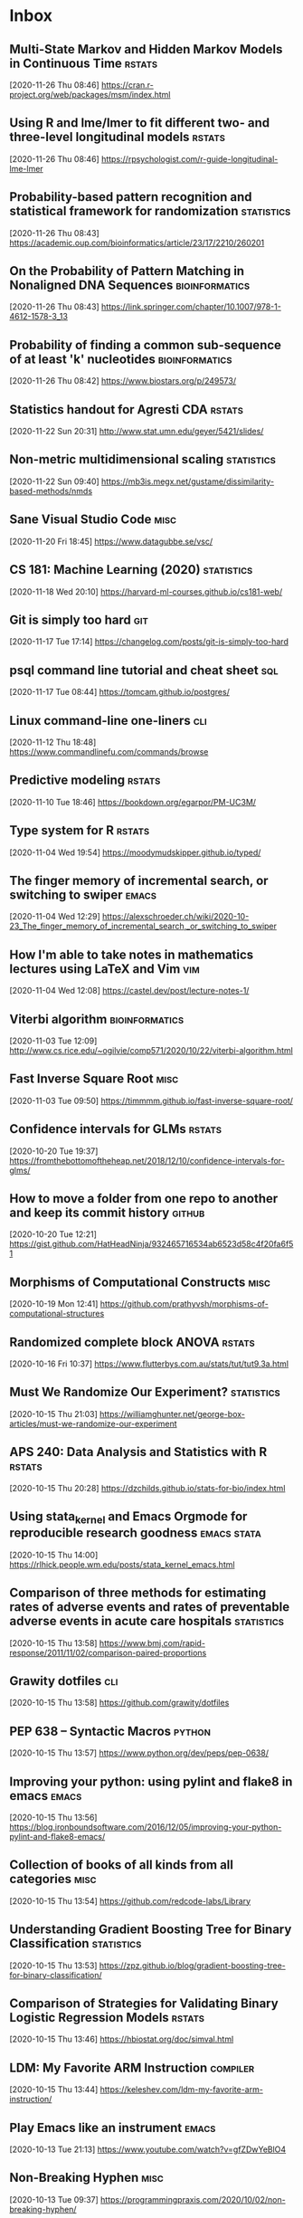 * Inbox
** Multi-State Markov and Hidden Markov Models in Continuous Time :rstats:
 [2020-11-26 Thu 08:46]
 https://cran.r-project.org/web/packages/msm/index.html
** Using R and lme/lmer to fit different two- and three-level longitudinal models :rstats:
 [2020-11-26 Thu 08:46]
 https://rpsychologist.com/r-guide-longitudinal-lme-lmer
** Probability-based pattern recognition and statistical framework for randomization :statistics:
 [2020-11-26 Thu 08:43]
 https://academic.oup.com/bioinformatics/article/23/17/2210/260201
** On the Probability of Pattern Matching in Nonaligned DNA Sequences :bioinformatics:
 [2020-11-26 Thu 08:43]
 https://link.springer.com/chapter/10.1007/978-1-4612-1578-3_13
** Probability of finding a common sub-sequence of at least 'k' nucleotides :bioinformatics:
 [2020-11-26 Thu 08:42]
 https://www.biostars.org/p/249573/
** Statistics handout for Agresti CDA :rstats:
 [2020-11-22 Sun 20:31]
 http://www.stat.umn.edu/geyer/5421/slides/
** Non-metric multidimensional scaling :statistics:
 [2020-11-22 Sun 09:40]
 https://mb3is.megx.net/gustame/dissimilarity-based-methods/nmds
** Sane Visual Studio Code :misc:
 [2020-11-20 Fri 18:45]
 https://www.datagubbe.se/vsc/
** CS 181: Machine Learning (2020) :statistics:
 [2020-11-18 Wed 20:10]
 https://harvard-ml-courses.github.io/cs181-web/
** Git is simply too hard :git:
 [2020-11-17 Tue 17:14]
 https://changelog.com/posts/git-is-simply-too-hard
** psql command line tutorial and cheat sheet :sql:
 [2020-11-17 Tue 08:44]
 https://tomcam.github.io/postgres/
** Linux command-line one-liners :cli:
 [2020-11-12 Thu 18:48]
 https://www.commandlinefu.com/commands/browse
** Predictive modeling :rstats:
 [2020-11-10 Tue 18:46]
 https://bookdown.org/egarpor/PM-UC3M/
** Type system for R :rstats:
 [2020-11-04 Wed 19:54]
 https://moodymudskipper.github.io/typed/
** The finger memory of incremental search, or switching to swiper :emacs:
 [2020-11-04 Wed 12:29]
 https://alexschroeder.ch/wiki/2020-10-23_The_finger_memory_of_incremental_search,_or_switching_to_swiper
** How I'm able to take notes in mathematics lectures using LaTeX and Vim :vim:
 [2020-11-04 Wed 12:08]
 https://castel.dev/post/lecture-notes-1/
** Viterbi algorithm :bioinformatics:
 [2020-11-03 Tue 12:09]
 http://www.cs.rice.edu/~ogilvie/comp571/2020/10/22/viterbi-algorithm.html
** Fast Inverse Square Root :misc:
 [2020-11-03 Tue 09:50]
 https://timmmm.github.io/fast-inverse-square-root/
** Confidence intervals for GLMs :rstats:
 [2020-10-20 Tue 19:37]
 https://fromthebottomoftheheap.net/2018/12/10/confidence-intervals-for-glms/
** How to move a folder from one repo to another and keep its commit history :github:
 [2020-10-20 Tue 12:21]
 https://gist.github.com/HatHeadNinja/932465716534ab6523d58c4f20fa6f51
** Morphisms of Computational Constructs :misc:
 [2020-10-19 Mon 12:41]
 https://github.com/prathyvsh/morphisms-of-computational-structures
** Randomized complete block ANOVA :rstats:
 [2020-10-16 Fri 10:37]
 https://www.flutterbys.com.au/stats/tut/tut9.3a.html
** Must We Randomize Our Experiment? :statistics:
 [2020-10-15 Thu 21:03]
 https://williamghunter.net/george-box-articles/must-we-randomize-our-experiment
** APS 240: Data Analysis and Statistics with R :rstats:
 [2020-10-15 Thu 20:28]
 https://dzchilds.github.io/stats-for-bio/index.html
** Using stata_kernel and Emacs Orgmode for reproducible research goodness :emacs:stata:
 [2020-10-15 Thu 14:00]
 https://rlhick.people.wm.edu/posts/stata_kernel_emacs.html
** Comparison of three methods for estimating rates of adverse events and rates of preventable adverse events in acute care hospitals :statistics:
 [2020-10-15 Thu 13:58]
 https://www.bmj.com/rapid-response/2011/11/02/comparison-paired-proportions
** Grawity dotfiles :cli:
 [2020-10-15 Thu 13:58]
 https://github.com/grawity/dotfiles
** PEP 638 -- Syntactic Macros :python:
 [2020-10-15 Thu 13:57]
 https://www.python.org/dev/peps/pep-0638/
** Improving your python: using pylint and flake8 in emacs :emacs:
 [2020-10-15 Thu 13:56]
 https://blog.ironboundsoftware.com/2016/12/05/improving-your-python-pylint-and-flake8-emacs/
** Collection of books of all kinds from all categories :misc:
 [2020-10-15 Thu 13:54]
 https://github.com/redcode-labs/Library
** Understanding Gradient Boosting Tree for Binary Classification :statistics:
 [2020-10-15 Thu 13:53]
 https://zpz.github.io/blog/gradient-boosting-tree-for-binary-classification/
** Comparison of Strategies for Validating Binary Logistic Regression Models :rstats:
 [2020-10-15 Thu 13:46]
 https://hbiostat.org/doc/simval.html
** LDM: My Favorite ARM Instruction :compiler:
 [2020-10-15 Thu 13:44]
 https://keleshev.com/ldm-my-favorite-arm-instruction/
** Play Emacs like an instrument :emacs:
 [2020-10-13 Tue 21:13]
 https://www.youtube.com/watch?v=gfZDwYeBlO4
** Non-Breaking Hyphen :misc:
 [2020-10-13 Tue 09:37]
 https://programmingpraxis.com/2020/10/02/non-breaking-hyphen/
** Django template (survey) :python:
 [2020-10-13 Tue 09:33]
 https://mattsegal.dev/django-survey-project.html
** Simulating Machines in Clojure :clojure:
 [2020-10-11 Sun 14:40]
 https://stopa.io/post/255
** Non-symbols as keyword arguments :lisp:
 [2020-10-11 Sun 14:33]
 https://lispblog.xach.com/post/631322365781065728
** Swift Algorithms :misc:
 [2020-10-08 Thu 14:38]
 https://swift.org/blog/swift-algorithms/
** How to find out if a matrix is singular? :misc:
 [2020-10-08 Thu 14:37]
 https://stackoverflow.com/q/13145948/420055
** Complete collection of my PGF/TikZ figures :tex:
 [2020-10-08 Thu 14:08]
 https://github.com/PetarV-/TikZ
** Learn Haskell by Mark Karpov :haskell:
 [2020-10-08 Thu 13:48]
 https://markkarpov.com/learn-haskell.html
** Emacs configuration file :emacs:
 [2020-10-08 Thu 12:43]
 https://github.com/larstvei/dot-emacs
** A simple mode-line configuration for Emacs :emacs:
 [2020-10-08 Thu 12:39]
 https://github.com/gexplorer/simple-modeline
** Dynamic Languages are Static Languages :misc:
 [2020-10-08 Thu 12:32]
 https://existentialtype.wordpress.com/2011/03/19/dynamic-languages-are-static-languages/
** Loopy :clojure:
 [2020-10-08 Thu 11:23]
 http://blog.cleancoder.com/uncle-bob/2020/09/30/loopy.html
** Configuring Git Large File Storage :git:
 [2020-10-06 Tue 15:00]
 https://docs.github.com/en/free-pro-team@latest/github/managing-large-files/configuring-git-large-file-storage
** Darling is a translation layer that lets you run macOS software on Linux :apple:
 [2020-10-05 Mon 15:17]
 https://www.darlinghq.org/
** asdf, Manage multiple runtime versions :cli:
 [2020-10-05 Mon 12:29]
 https://github.com/asdf-vm/asdf
** Python Generator Expressions :python:
 [2020-10-05 Mon 11:47]
 https://unchitta.com/blog/2020/05/python-generator-expression/
** MIT Probabilistic Computing Project :misc:
 [2020-10-05 Mon 11:05]
 http://probcomp.csail.mit.edu/
** Suffix Tree Construction :algorithms:
 [2020-10-05 Mon 10:34]
 https://sandipanweb.wordpress.com/2017/05/10/suffix-tree-construction-and-the-longest-repeated-substring-problem-in-python/
** HTTP post files :misc:
 [2020-10-04 Sun 09:20]
 https://0x0.st/
** Rust Starter Kit 2020 :rust:
 [2020-10-03 Sat 19:55]
 https://wiki.alopex.li/RustStarterKit2020
** igel, A machine learning tool :python:statistics:
 [2020-10-03 Sat 19:54]
 https://github.com/nidhaloff/igel
** Report meeting (ox exporter) :emacs:
 [2020-10-03 Sat 17:36]
 https://github.com/DarkBuffalo/ox-report
** Irssi tricks: navigating around :cli:
 [2020-10-03 Sat 11:08]
 https://joost.vunderink.net/blog/2011/12/02/irssi-tricks-navigating-around/
** Vanderbilt Biostatistics Datasets :statistics:
 [2020-10-03 Sat 09:33]
 https://hbiostat.org/data/
** The Statistics Software Signal :statistics:
 [2020-10-01 Thu 21:53]
 https://seanjtaylor.com/2013/01/03/the-statistics-software-signal.html
** ibuffer changed my life :emacs:
 [2020-10-01 Thu 11:06]
 https://tech.tonyballantyne.com/emacs/ibuffer-changed-my-life/
** Setup Emacs as an SQL Database client :emacs:
 [2020-10-01 Thu 10:32]
 https://truongtx.me/2014/08/23/setup-emacs-as-an-sql-database-client
** Building apps with {shinipsum} and {golem} :rstats:
 [2020-09-30 Wed 13:06]
 https://www.brodrigues.co/blog/2020-09-27-golemdemo/
** Create an amazing Rust GitHub project in no time :rust:
 [2020-09-29 Tue 15:36]
 https://www.marcoieni.com/2020/09/create-an-amazing-rust-github-project-in-no-time/
** Running numbers :python:
 [2020-09-29 Tue 14:59]
 https://leancrew.com/all-this/2020/09/running-numbers/
** PCA with Malahanobis distance :statistics:
 [2020-09-29 Tue 14:52]
 https://freakonometrics.hypotheses.org/61377
** Vim: you don't need NERDtree or (maybe) netrw :vim:
 [2020-09-29 Tue 14:11]
 https://shapeshed.com/vim-netrw/
** Beating Up on Qsort :compiler:clang:
 [2020-09-24 Thu 13:56]
 https://travisdowns.github.io/blog/2019/05/22/sorting.html
** Pseudo random number generators :statistics:
 [2020-09-24 Thu 13:53]
 https://agner.org/random/
** Some of git internals :git:
 [2020-09-24 Thu 10:08]
 https://yurichev.com/blog/git/
** Computing multiple hash values in parallel with AVX2 :clang:
 [2020-09-23 Wed 16:23]
 https://www.snellman.net/blog/archive/2017-03-19-parallel-hashing-with-avx2/
** Why PS4 downloads are so slow :misc:
 [2020-09-23 Wed 16:22]
 https://www.snellman.net/blog/archive/2017-08-19-slow-ps4-downloads/
** libstephen is a C library that provides a number of basic tools for C programming :clang:
 [2020-09-23 Wed 15:01]
 https://github.com/brenns10/libstephen
** plotnine is an implementation of a grammar of graphics in Python :python:
 [2020-09-23 Wed 14:55]
 https://plotnine.readthedocs.io/en/stable/
** What are the most beautiful LISP macros that you know? :lisp:
 [2020-09-23 Wed 11:06]
 https://www.quora.com/What-are-the-most-beautiful-LISP-macros-that-you-know/answer/Panicz-Godek
** Fisher-Yates shuffle in Scheme :scheme:
 [2020-09-23 Wed 10:26]
 https://codereview.stackexchange.com/questions/81775/fisher-yates-shuffle-in-scheme
** ISLR-python :statistics:python:
 [2020-09-23 Wed 10:22]
 https://github.com/JWarmenhoven/ISLR-python
** Compiler explorer :compiler:
 [2020-09-22 Tue 12:03]
 https://godbolt.org/
** Hyperfine: A command-line benchmarking tool :cli:
 [2020-09-22 Tue 10:11]
 https://github.com/sharkdp/hyperfine
** TL;DR Rust :rust:
 [2020-09-22 Tue 09:51]
 https://christine.website/blog/TLDR-rust-2020-09-19
** Binder global minor mode to mimic Scrivener sidebar :emacs:
 [2020-09-22 Tue 09:46]
 https://github.com/rnkn/binder
** Self-Hosting Part 5: Finale :apple:
 [2020-09-22 Tue 08:24]
 https://www.naut.ca/blog/2020/05/05/self-hosting-series-part-5-finale/
** Latex book template :tex:
 [2020-09-22 Tue 08:06]
 https://www.ctan.org/tex-archive/macros/latex/contrib/classicthesis/
** Clustering sequences into OTUs using q2-vsearch :bioinformatics:
 [2020-09-21 Mon 16:21]
 https://docs.qiime2.org/2020.8/tutorials/otu-clustering/
** Code from screencasts of #tidytuesday :rstats:
 [2020-09-21 Mon 12:30]
 https://github.com/dgrtwo/data-screencasts/tree/master/screencast-annotations
** The compositor is evil :misc:
 [2020-09-21 Mon 12:24]
 https://raphlinus.github.io/ui/graphics/2020/09/13/compositor-is-evil.html
** How I Start: Rust :rust:
 [2020-09-21 Mon 12:15]
 https://christine.website/blog/how-i-start-rust-2020-03-15
** Random number generation in (Emacs) LISP :emacs:
 [2020-09-21 Mon 12:14]
 https://groups.google.com/g/gnu.emacs.help/c/K5WVNAa2E24
** Python’s Innards: Introduction :python:
 [2020-09-21 Mon 12:12]
 https://tech.blog.aknin.name/2010/04/02/pythons-innards-introduction/
** Functional Vectors for Scheme :scheme:
 [2020-09-21 Mon 12:10]
 https://github.com/ijp/fectors
** The Book of Why, by Pearl and Mackenzie :readings:
 [2020-09-20 Sun 20:53]
 http://planspace.org/20200917-book_of_why/
** Amortized Analysis Examples :algorithms:
 [2020-09-17 Thu 11:15]
 https://www.cs.cornell.edu/courses/cs3110/2013sp/supplemental/recitations/rec21.html
** Functional Programming in OCaml :ocaml:
 [2020-09-17 Thu 11:14]
 https://www.cs.cornell.edu/courses/cs3110/2020fa/textbook/
** Org ad hoc code, quick hacks and workarounds :emacs:org:
 [2020-09-16 Wed 14:48]
 https://thomasf.github.io/solarized-css/test/org-hacks.html
** Julia from an R user perspective :julia:rstats:
 [2020-09-16 Wed 14:42]
 https://mdneuzerling.com/post/first-impressions-of-julia-from-an-r-user/
** MIT Scheme Graphics :scheme:
 [2020-09-16 Wed 14:38]
 https://www.gnu.org/software/mit-scheme/documentation/stable/mit-scheme-ref/Graphics.html#Graphics
** Configuring Emacs a C/C++ IDE :emacs:clang:
 [2020-09-16 Wed 14:33]
 https://emacs-lsp.github.io/lsp-mode/tutorials/CPP-guide/
** Sattolo's algorithm :algorithms:python:
 [2020-09-16 Wed 14:00]
 https://danluu.com/sattolo/
** Write You A Scheme, Version 2 :lisp:haskell:
 [2020-09-15 Tue 15:55]
 https://wespiser.com/writings/wyas/home.html
** A report on stack script: the how and why... :haskell:
 [2020-09-15 Tue 15:50]
 https://wespiser.com/posts/2020-02-02-Command-Line-Haskell.html
** Searching for RH Counterexamples — Adding a Database :python:maths:elfeed:
 [2020-09-15 Tue 15:06]
 https://jeremykun.com/2020/09/11/searching-for-rh-counterexamples-adding-a-database/
** Security Engineering :cryptography:
 [2020-09-15 Tue 14:02]
 https://www.cl.cam.ac.uk/~rja14/book.html
** Immutable boxed arrays :haskell:
 [2020-09-15 Tue 13:14]
 https://wiki.haskell.org/Arrays
** Vim Cheat Sheet :vim:
 [2020-09-15 Tue 11:48]
 https://vim.rtorr.com/
** Org-mode Workflow: A Preview :org:
 [2020-09-15 Tue 10:54]
 https://blog.jethro.dev/posts/org_mode_workflow_preview/
** Blogging With R and ggplot2 in Org :org:rstats:
 [2020-09-14 Mon 16:35]
 https://two-wrongs.com/blogging-with-r-and-ggplot2-in-org.html
** TeX plain macros (various) :tex:
 [2020-09-14 Mon 15:54]
 https://ctan.tetaneutral.net/macros/plain/contrib/
** Algorithmique et bioinformatique :algorithms:bioinformatics:
 [2020-09-14 Mon 15:46]
 http://zoonek2.free.fr/UNIX/49_bioinfo/Cours.html
** macOS Version Big Sur Update :apple:
 [2020-09-14 Mon 14:45]
 https://scriptingosx.com/2020/09/macos-version-big-sur-update/
** Git Magic :git:
 [2020-09-14 Mon 10:28]
 https://crypto.stanford.edu/~blynn/gitmagic/
** cl-tutorials :lisp:
 [2020-09-14 Mon 09:58]
 https://github.com/nmunro/cl-tutorials
** Writing at the Command Line :cli:pandoc:
 [2020-09-14 Mon 09:51]
 https://github.com/jez/talks/tree/master/slides/writing-cli
** Vim as an IDE :vim:
 [2020-09-14 Mon 09:47]
 https://github.com/jez/vim-as-an-ide
** Doneburn: A light theme for Emacs based on Zenburn :emacs:
 [2020-09-14 Mon 09:35]
 https://github.com/manuel-uberti/doneburn-theme
** Emacs Lisp Development Tips with John Wiegley :emacs:
 [2020-09-13 Sun 21:53]
 https://www.youtube.com/watch?v=QRBcm6jFJ3Q
** STT5100 Modèles Linéaires Appliqués (Automne 2020) :statistics:
 [2020-09-13 Sun 21:40]
 https://github.com/freakonometrics/STT5100/
** Share a tmux session :tmux:
 [2020-09-10 Thu 14:22]
 http://planspace.org/20200902-share_a_tmux_session/
** Async Views in Django 3.1 :python:
 [2020-09-10 Thu 14:20]
 https://testdriven.io/blog/django-async-views/
** Notes on making scatterplots in matplotlib and seaborn :python:
 [2020-09-10 Thu 14:04]
 https://andrewpwheeler.com/2020/09/04/notes-on-making-scatterplots-in-matplotlib-and-seaborn/
** grstyle: Customizing Stata graphs made easy :stata:
 [2020-09-10 Thu 14:02]
 http://repec.sowi.unibe.ch/stata/grstyle/
** Modern R :rstats:
 [2020-09-10 Thu 13:49]
 https://github.com/b-rodrigues/modern_R
** shell/AWK/Perl-like scripting in OCaml :ocaml:elfeed:
 [2020-09-10 Thu 13:30]
 http://okmij.org/ftp/ML/myawk/index.html
** Ergonomic Haskell 1 - Records :haskell:
 [2020-09-10 Thu 13:23]
 https://codygman.dev/posts/2020-09-07-Ergonomic_haskell_1_records.html
** Crit-bit trees :algorithms:cryptography:
 [2020-09-10 Thu 10:45]
 https://cr.yp.to/critbit.html
** Lets-Plot is a ggplot2-like backend for Jupyter notebook :python:
 [2020-09-09 Wed 15:09]
 https://github.com/JetBrains/lets-plot
** Parsing JSON is a Minefield :misc:
 [2020-09-08 Tue 16:52]
 http://seriot.ch/parsing_json.php
** Setting up your Haskell development environment :haskell:
 [2020-09-08 Tue 15:38]
 https://www.vacationlabs.com/haskell/environment-setup.html
** emacs-haskell-config :emacs:haskell:
 [2020-09-08 Tue 14:47]
 https://github.com/massyl/emacs-haskell-config
** DNA Sequence simulator :bioinformatics:
 [2020-09-08 Tue 11:44]
 https://github.com/rambaut/Seq-Gen
** BOOSTER is a new way of computing bootstrap supports in large phylogenies :bioinformatics:
 [2020-09-08 Tue 11:37]
 https://github.com/evolbioinfo/booster
** seq2science :bioinformatics:
 [2020-09-08 Tue 11:26]
 https://vanheeringen-lab.github.io/seq2science/
** Happy Haskell Programming :haskell:emacs:
 [2020-09-08 Tue 11:23]
 https://github.com/kazu-yamamoto/hhp
** Emacs + Dante + Brittany + Stack :emacs:haskell:
 [2020-09-08 Tue 11:20]
 https://www.reddit.com/r/haskell/comments/e5gcq0/best_emacs_experience_for_haskell/f9kp8uk/
** Key Binding Conventions :emacs:
 [2020-09-07 Mon 12:36]
 https://www.gnu.org/software/emacs/manual/html_node/elisp/Key-Binding-Conventions.html
** Keyboard shortcuts for Firefox :misc:
 [2020-09-07 Mon 09:21]
 https://support.mozilla.org/en-US/kb/keyboard-shortcuts-perform-firefox-tasks-quickly
** Numeric Haskell: A Vector Tutorial :haskell:
 [2020-09-06 Sun 22:20]
 https://wiki.haskell.org/Numeric_Haskell:_A_Vector_Tutorial
** 8086 microcode disassembled :compiler:
 [2020-09-06 Sun 22:19]
 https://www.reenigne.org/blog/8086-microcode-disassembled/
** The evolution of psychiatry :misc:
 [2020-09-06 Sun 22:18]
 https://worksinprogress.co/issue/the-evolution-of-psychiatry/
** Scheme immutable data structures :scheme:
 [2020-09-06 Sun 22:14]
 https://github.com/kevinwortman/Scheme-immutable-data-structures
** Faking Useful Refinement Types in Racket :racket:
 [2020-09-06 Sun 22:01]
 https://gmb.is/refinement-types
** Using Multiple Dictionaries for Spellchecking in Emacs :emacs:
 [2020-09-06 Sun 09:25]
 https://irreal.org/blog/?p=9097
** Another Thesaurus for Emacs :emacs:
 [2020-09-06 Sun 09:21]
 https://irreal.org/blog/?p=9102
** cl-flat-tree :lisp:elfeed:
 [2020-09-03 Thu 17:07]
 http://40ants.com/lisp-project-of-the-day/2020/08/0167-cl-flat-tree.html
** Do a pile of work better :python:elfeed:
 [2020-09-03 Thu 16:40]
 https://nedbatchelder.com//blog/202008/do_a_pile_of_work_better.html
** Programming with Categories :haskell:
 [2020-09-03 Thu 12:24]
 http://brendanfong.com/programmingcats.html
** Lisp is Not an Acceptable Lisp :lisp:
 [2020-09-03 Thu 11:46]
 https://steve-yegge.blogspot.com/2006/04/lisp-is-not-acceptable-lisp.html?m=1
** The algebra (and calculus!) of algebraic data types :haskell:
 [2020-09-02 Wed 09:48]
 https://codewords.recurse.com/issues/three/algebra-and-calculus-of-algebraic-data-types
** An analysis and visualization platform for 'omics data :bioinformatics:
 [2020-09-01 Tue 16:14]
 https://github.com/merenlab/anvio
** Search in git :git:
 [2020-09-01 Tue 14:28]
 https://euandre.org/til/2020/08/16/search-in-git.html
** chibi math stats :scheme:
 [2020-09-01 Tue 13:21]
 http://snow-fort.org/s/gmail.com/alexshinn/chibi/math/stats/0.1/index.html
** A Common Lisp PostgreSQL programming interface :lisp:sql:
 [2020-09-01 Tue 12:46]
 https://github.com/marijnh/Postmodern
** C++ Core Guidelines :clang:
 [2020-08-31 Mon 21:23]
 https://github.com/isocpp/CppCoreGuidelines
** As above, so below: Bare metal Rust generics :rust:
 [2020-08-31 Mon 21:22]
 https://www.ecorax.net/as-above-so-below-2/
** Optionality in the type systems of Julia and Rust :julia:rust:
 [2020-08-31 Mon 16:40]
 https://andreaskroepelin.de/blog/sum_types/
** sled theoretical performance guide :misc:
 [2020-08-31 Mon 16:36]
 https://sled.rs/perf.html
** Fast reference to common SRFI :scheme:
 [2020-08-31 Mon 15:49]
 http://fmnt.info/blog/20190218_srfi.html
** Darkart: Chez Scheme's Forign Library Interface :scheme:python:
 [2020-08-31 Mon 15:46]
 https://github.com/guenchi/Darkart
** Akku: Integration with Emacs and Geiser :emacs:scheme:
 [2020-08-31 Mon 15:10]
 https://gitlab.com/akkuscm/akku/-/wikis/Integration-with-Emacs-and-Geiser
** Clojure library that wraps Apache Spark
 [2020-08-31 Mon 09:23]
 https://github.com/zero-one-group/geni
** Descriptive Stats with C++ and Boost :clang:perl:
 [2020-08-30 Sun 21:43]
 https://www.nu42.com/2016/12/descriptive-stats-with-cpp-boost.html
** StatsLib is a templated C++ library of statistical distribution functions :clang:statistics:
 [2020-08-30 Sun 21:37]
 https://github.com/kthohr/stats
** C++ libraries for statistical computing :clang:statistics:
 [2020-08-30 Sun 21:29]
 https://stats.stackexchange.com/q/7358
** ULPs Plots Reveal Math Function Accuracy :maths:
 [2020-08-30 Sun 20:50]
 https://blogs.mathworks.com/cleve/2017/01/23/ulps-plots-reveal-math-function-accurary/
* Archives 2020
** palmerpenguins for data exploration and visualization :rstats:
 [2020-08-30 Dim 12:19]
 https://github.com/allisonhorst/palmerpenguins
** How to: pow(real, real) in x86 :clang:
 [2020-08-30 Dim 12:18]
 https://stackoverflow.com/questions/4638473/how-to-powreal-real-in-x86/4638502#4638502
** Deobfuscating code for fun and no profit round 2 :clang:
 [2020-08-30 Dim 12:11]
 https://medium.com/@LainIwakura/deobfuscating-code-for-fun-and-no-profit-round-2-60d78b67ebce
** UNIX Seventh Edition (PDP-11) :unix:
 [2020-08-30 Dim 12:09]
 http://a.papnet.eu/UNIX/v7/Installation
** Guide to Rustc Development :rust:
 [2020-08-30 Dim 11:59]
 https://rustc-dev-guide.rust-lang.org/
** Vi, movement commands, efficiency, and me :vim:
 [2020-08-30 Dim 11:56]
 https://utcc.utoronto.ca/~cks/space/blog/unix/ViInefficientMovement
** Filename extension for Scheme :scheme:
 [2020-08-29 Sam 19:50]
 https://stackoverflow.com/a/36242004
** Intel Intrinsics Guide :compiler:
 [2020-08-29 Sam 19:50]
 https://software.intel.com/sites/landingpage/IntrinsicsGuide/
** When optimizations cross the border of sanity :compiler:apple:
 [2020-08-29 Sam 14:11]
 http://gruntthepeon.free.fr/blog/index.php/2018/12/12/79-when-optimizations-cross-the-border-of-sanity
** What is the minimum supported SSE flag that can be enabled on macOS? :compiler:apple:
 [2020-08-29 Sam 14:02]
 https://stackoverflow.com/a/45921250
** How does mtune actually work? :compiler:
 [2020-08-29 Sam 13:58]
 https://stackoverflow.com/q/44490331
** Software optimization resources :compiler:
 [2020-08-29 Sam 13:58]
 https://agner.org/optimize/
** How to generate Python manula in Info format :python:emacs:
 [2020-08-29 Sam 13:41]
 https://stackoverflow.com/a/42739005
** Download MacOS Mojave .APP, DMG, ISO, Bootable USB image :apple:
 [2020-08-29 Sam 12:29]
 https://macbold.com/download-macos-mojave-app-dmg-iso-bootable-usb-image-official-version/
** Algebraic Structure and Protocols :algorithms:
 [2020-08-29 Sam 09:20]
 https://www.fewbutripe.com/swift/math/algebra/2015/02/17/algebraic-structure-and-protocols.html
** Morris's Algorithm for Approximate Counting :algorithms:
 [2020-08-28 Ven 21:33]
 https://arpitbhayani.me/blogs/morris-counter
** REPORTTIME in zsh :zsh:
 [2020-08-28 Ven 21:21]
 https://nuclearsquid.com/writings/reporttime-in-zsh/
** GitHub Markdown CSS demo :web:
 [2020-08-28 Ven 21:15]
 https://sindresorhus.com/github-markdown-css/
** Org-Docco :org:
 [2020-08-28 Ven 10:39]
 https://eschulte.github.io/org-docco/org-docco.html
** Principal Component Analysis :statistics:
 [2020-08-24 Lun 20:59]
 https://leimao.github.io/article/Principal-Component-Analysis/
** Cursive is a TUI (Text User Interface) library for rust :rust:
 [2020-08-24 Lun 20:58]
 https://github.com/gyscos/cursive
** latexindent: Can't locate Log/Log4perl.pm :tex:emacs:
 [2020-08-24 Lun 16:06]
 https://tex.stackexchange.com/questions/445521/latexindent-cant-locate-log-log4perl-pm-in-inc-you-may-need-to-install-the-l
** Typesetting a Textbook :tex:
 [2020-08-24 Lun 12:57]
 https://optics.byu.edu/clsfile
** Useful Latex macros :tex:
 [2020-08-24 Lun 12:54]
 http://jeffe.cs.illinois.edu/pubs/latex.html
** Chance of short SHA1 hash collision at 7 character hash string :misc:
 [2020-08-24 Lun 10:36]
 https://github.com/source-foundry/font-v/issues/2
** A book to use more the keyboard, less the mouse :cli:
 [2020-08-24 Lun 09:57]
 https://themouseless.dev/
** DSM-5 ASD diagnostic :misc:
 [2020-08-23 Dim 20:13]
 https://www.iancommunity.org/diagnostic-criteria-autism
** zsh options :zsh:
 [2020-08-23 Dim 18:16]
 http://zsh.sourceforge.net/Doc/Release/Options.html#Options
** Python, Scheme, C :misc:
 [2020-08-23 Sun 13:11]
 https://www.laurentbloch.net/MySpip3/Python-Scheme-C
** Downloading YouTube Video using VLC :cli:
 [2020-08-23 Sun 10:16]
 https://www.bogotobogo.com/VideoStreaming/VLC/Downloading_YouTube_Video_using_VLC.php
** moreutils :cli:
 [2020-08-22 Sam 17:52]
 https://joeyh.name/code/moreutils/
** Setting Up an IRC Bouncer :irc:
 [2020-08-22 Sam 17:50]
 https://sgfault.com/2018/07/28/irc-bouncer-setup.html
** Vagrant Up and Running in 5 Minutes :cli:
 [2020-08-22 Sam 17:47]
 https://sgfault.com/2018/07/29/vagrant-in-five-mins.html
** Exercices en Scheme :scheme:
 [2020-08-22 Sam 17:42]
 https://pages.lip6.fr/Christian.Queinnec/Teaching/scheme/enonces.html
** Literal Examples :org:
 [2020-08-22 Sam 16:37]
 https://orgmode.org/manual/Literal-Examples.html
** Never leave IRC again with ZNC :irc:
 [2020-08-22 Sam 13:37]
 https://fedoramagazine.org/never-leave-irc-znc/
** Tips on Emacs Lisp programming :emacs:
 [2020-08-22 Sam 13:34]
 http://nic.ferrier.me.uk/blog/2012_07/tips-and-tricks-for-emacslisp
** Python Optimization Tricks :python:
 [2020-08-22 Sam 09:31]
 https://github.com/pawangeek/Python-Resources/blob/master/Cool-stuff/Python-Tricks.md
** Which is faster in Python: x**.5 or math.sqrt(x)? :python:
 [2020-08-22 Sam 09:29]
 https://stackoverflow.com/questions/327002/which-is-faster-in-python-x-5-or-math-sqrtx
** genomic data processing and analysis :bioinformatics:
 [2020-08-21 Ven 19:38]
 https://github.com/simonhmartin/genomics_general
** Game Programming Patterns :game:
 [2020-08-21 Ven 19:37]
 https://gameprogrammingpatterns.com/contents.html
** Algorithmes et structures de données :algorithms:
 [2020-08-21 Ven 19:37]
 https://github.com/ocuisenaire/ASD1-notebooks
** stylewarning/cl-permutation :lisp:
 [2020-08-21 Ven 19:36]
 https://github.com/stylewarning/cl-permutation
** Permutations using recursion :lisp:
 [2020-08-21 Ven 19:35]
 http://www.lispology.com/show?1FZG
** GCC x86 Performance Hints :compiler:
 [2020-08-21 Ven 19:26]
 https://software.intel.com/content/www/us/en/develop/blogs/gcc-x86-performance-hints.html
** Chez Scheme as the Racket VM #HN :racket:
 [2020-08-20 Jeu 14:24]
 https://news.ycombinator.com/item?id=13656397
** Emacs In a Box :emacs:
[2020-08-18 Tue 11:56]
https://caiorss.github.io/Emacs-Elisp-Programming/
** Emacs mini manual series :emacs:
[2020-08-18 Tue 09:22]
https://tuhdo.github.io/
** Chez SRFI (bis) :scheme:
[2020-08-18 Tue 09:16]
https://github.com/fedeinthemix/chez-srfi
** Chez SRFIs :scheme:
[2020-08-18 Tue 09:15]
https://github.com/arcfide/chez-srfi
** Getting started with Akku package manager for Scheme :scheme:
[2020-08-18 Tue 09:12]
https://www.travishinkelman.com/posts/getting-started-with-akku-package-manager-for-scheme/
** Guide to MIT Scheme :scheme:
[2020-08-18 Tue 09:05]
https://ocw.mit.edu/courses/electrical-engineering-and-computer-science/6-001-structure-and-interpretation-of-computer-programs-spring-2005/tools/scheme/
** Index of /~campbell :misc:
[2020-08-16 Dim 22:08]
http://mumble.net/~campbell/
** Beautifying Org Mode in Emacs :org:
[2020-08-16 Dim 12:24]
https://zzamboni.org/post/beautifying-org-mode-in-emacs/
** Beautify Org mode :org:
[2020-08-16 Dim 12:22]
https://mstempl.netlify.app/post/beautify-org-mode/
** A screencast series about Doom :emacs:
[2020-08-16 Dim 12:15]
https://zaiste.net/courses/emacs-doom/
** Process Improvement Using Data :rstats:
[2020-08-16 Dim 12:13]
https://learnche.org/pid/
** matplotlib-backend-kitty :cli:python:
[2020-08-16 Dim 08:15]
https://github.com/jktr/matplotlib-backend-kitty
** termpdf.py: A graphical pdf (and epub and cbz) viewer :cli:
[2020-08-16 Dim 08:13]
https://github.com/dsanson/termpdf.py
** kitty.conf including nord color theme :cli:
[2020-08-15 Sam 22:06]
https://gist.github.com/marcusramberg/64010234c95a93d953e8c79fdaf94192
** Table Styling with ATTR_HTML and ATTR_CSS :org:
[2020-08-15 Sam 19:51]
https://ox-hugo.scripter.co/test/posts/table-styling/
** How to insert screenshots in Org documents on macOS :org:
[2020-08-14 Ven 22:18]
https://zzamboni.org/post/how-to-insert-screenshots-in-org-documents-on-macos/
** Emacs configuration with Org Mode :emacs:
[2020-08-14 Ven 21:22]
https://github.com/andreyorst/dotfiles/tree/master/.config/emacs
** JuliaDB :julia:
[2020-08-14 Ven 21:14]
https://juliadata.github.io/JuliaDB.jl/latest/
** Parallel Seam Carving :algorithms:
[2020-08-14 Ven 21:13]
https://shwestrick.github.io/2020/07/29/seam-carve.html
** Finger Trees :algorithms:
[2020-08-14 Ven 21:13]
https://github.com/clojure/data.finger-tree
** Office Drama on macOS :apple:
[2020-08-14 Ven 21:11]
https://objective-see.com/blog/blog_0x4B.html
** Modern C for C++ Peeps :clang:
[2020-08-14 Ven 21:08]
https://floooh.github.io/2019/09/27/modern-c-for-cpp-peeps.html
** Lazy Elfeed :emacs:
[2020-08-13 Jeu 18:05]
https://karthinks.com/blog/lazy-elfeed/
** GenomicRanges and genomic Rle-objects for Python :python:bioinformatics:
[2020-08-13 Jeu 14:59]
https://github.com/biocore-ntnu/pyranges
** An optics (lenses, prisms, traversals, etc.) library for Racket :racket:
[2020-08-13 Jeu 11:14]
https://github.com/jackfirth/glass
** Single Page Applications using Rust :rust:
[2020-08-13 Jeu 11:12]
http://www.sheshbabu.com/posts/rust-wasm-yew-single-page-application/
** Make the less Command More Powerful :cli:
[2020-08-13 Jeu 11:12]
https://www.topbug.net/blog/2016/09/27/make-gnu-less-more-powerful/
** Building a BASIC Interpreter, '80s Style, Part 2 :compiler:
[2020-08-13 Jeu 11:12]
https://able.bio/kerrishotts/building-a-basic-interpreter-80s-style-part-2--e91250f1
** Let's Build a Compiler, by Jack Crenshaw :compiler:
[2020-08-13 Jeu 11:09]
https://compilers.iecc.com/crenshaw/
** The Law Of Least Surprise Lattice For Emacs :emacs:
[2020-08-13 Jeu 08:36]
https://github.com/grettke/lolsmacs
** Good Morning, Your Mac Keeps A Log Of All Your Downloads :apple:
[2020-08-13 Jeu 08:34]
https://www.macgasm.net/news/tips/good-morning-your-mac-keeps-a-log-of-all-your-downloads/
** Les fiches à bébert :tex:
[2020-08-09 Dim 18:16]
http://www.lesfichesabebert.fr/index.html
** Mathias’s sensible hacker defaults for macOS (dotfiles) :cli:
[2020-08-09 Dim 10:18]
https://github.com/mathiasbynens/dotfiles
** Mac keyboard shortcuts :apple:
 [2020-08-07 Ven 23:23]
 https://support.apple.com/en-us/HT201236
** A handy list of essential key bindings to commands in Emacs :emacs:vim:
 [2020-08-07 Ven 19:11]
 https://github.com/leeorengel/my-emacs-keybindings
** From Vim to Emacs+Evil chaotic migration guide :emacs:vim:
 [2020-08-07 Ven 19:00]
 https://juanjoalvarez.net/es/detail/2014/sep/19/vim-emacsevil-chaotic-migration-guide/
** squashing commits with rebase :git:
[2020-08-06 Thu 09:39]
http://gitready.com/advanced/2009/02/10/squashing-commits-with-rebase.html
** Methods of Signing with GPG :cli:
[2020-08-05 Wed 09:46]
https://gist.github.com/troyfontaine/18c9146295168ee9ca2b30c00bd1b41e
** A simple and extensible shell script for managing your todo.txt file :cli:
[2020-08-04 Tue 16:08]
https://github.com/todotxt/todo.txt-cli
** Magit tutorial - Rebase :emacs:
[2020-08-04 Tue 15:18]
https://www.lvguowei.me/post/magit-rebase-2/
** SIMD interface for SBCL :lisp:
[2020-08-04 Tue 15:11]
https://github.com/marcoheisig/sb-simd
** high performance code for parallel computers :lisp:
[2020-08-04 Tue 15:10]
https://github.com/marcoheisig/Petalisp
** Adam Clipala's homepage :misc:
[2020-08-04 Tue 10:28]
http://www.schizomaniac.net/
** Conal Elliott's homepage :haskell:
[2020-08-04 Tue 10:27]
http://conal.net/
** Moving around :vim:
[2020-08-04 Tue 10:20]
https://vim.fandom.com/wiki/Moving_around
** Nice bayesian simulations in R :rstats:bayesian:
[2020-08-04 Tue 10:10]
https://www.rdatagen.net/
** zetteldeft :emacs:
[2020-08-04 Tue 09:45]
https://www.eliasstorms.net/zetteldeft/zetteldeft.html#install
** Tandem: A virtual office for remote teams :misc:
[2020-08-04 Tue 09:44]
https://tandem.chat/
** Apple Style Guide :apple:
[2020-08-04 Tue 09:39]
https://help.apple.com/applestyleguide/#/apsg1eef9171
** netromdk's Emacs config :emacs:
[2020-08-04 Tue 09:33]
https://github.com/netromdk/.emacs.d
** Emacs and the Language Server Protocol :emacs:
[2020-08-04 Tue 08:58]
https://www.mortens.dev/blog/emacs-and-the-language-server-protocol/index.html
** WebAssembly 1.0 :web:
[2020-08-04 Tue 08:57]
https://webassembly.org/
** WebAssembly :web:
[2020-08-04 Tue 08:57]
https://developer.mozilla.org/en-US/docs/WebAssembly
** PostgreSQL beginner guide :database:
[2020-08-04 Tue 08:57]
https://knowledgepill.it/posts/postgresql-basics-guide/
** Godot engine :game:
[2020-08-04 Tue 08:56]
https://godotengine.org/
** Clojurescript re-frame :web:clojure:
[2020-08-04 Tue 08:55]
https://github.com/day8/re-frame
** Quit and Hide macOS Apps from the Command+Tab Interface :apple:
[2020-08-04 Tue 07:50]
https://www.howtogeek.com/322054/quit-and-hide-macos-apps-from-the-commandtab-interface/
** Animated floating graph nodes :javascript:
[2020-08-03 Mon 21:14]
https://www.nayuki.io/page/animated-floating-graph-nodes
** Web-first game engine :web:
[2020-08-03 Mon 21:14]
https://playcanvas.com/
** Designing a physics engine :misc:
[2020-08-03 Mon 21:13]
https://blog.winter.dev/2020/designing-a-physics-engine/
** Insert mode keybindings :vim:
[2020-08-03 Mon 21:13]
https://www.reddit.com/r/vim/comments/4w0lib/do_you_use_insert_mode_keybindings/
** Open Tree of Life :misc:bioinformatics:
[2020-08-03 Mon 21:12]
https://tree.opentreeoflife.org/opentree/argus/ottol@155361/Podospora-pauciseta
** Install FreeBSD 11 on MacBook :unix:
[2020-08-03 Mon 21:09]
https://forums.freebsd.org/threads/install-on-macbook.65873/
** How to install NetBSD/amd64 current on MacBook :unix:
[2020-08-03 Mon 21:08]
https://wiki.netbsd.org/users/ryoon/how_to_install_netbsd_amd64_to_macbook_air_11_inch/
** Create FreeBSD installation memstick on OS-X :unix:
[2020-08-03 Mon 21:08]
https://people.freebsd.org/~seanc/freebsd/create-memstick-osx/
** Dual Booting OS X and FreeBSD 9 :unix:
[2020-08-03 Mon 21:05]
https://www.glenbarber.us/2011/11/12/Dual-Booting-OS-X-and-FreeBSD-9.html
** Streamlink – Ouvrir un stream Twitch ou Youtube dans VLC :misc:
[2020-08-03 Mon 21:00]
https://korben.info/streamlink-ouvrir-stream-twitch-youtube-vlc.html
** ix: command line pastebin :cli:
[2020-08-03 Mon 19:57]
http://ix.io/
** A philosophical difference between Haskell and Lisp :haskell:lisp:
[2020-08-03 Mon 19:51]
https://chrisdone.com/posts/haskell-lisp-philosophy-difference/
** One line - Dark Mode using CSS :web:
[2020-08-03 Mon 18:37]
https://dev.to/akhilarjun/one-line-dark-mode-using-css-24li
** Memory Ballooning in VirtualBox :misc:
[2020-08-02 Sun 22:04]
http://www.virtualbox.org/manual/ch04.html#guestadd-balloon
** How to Install and Dual-Boot Linux and macOS :unix:
[2020-08-02 Sun 21:30]
https://www.lifewire.com/dual-boot-linux-and-mac-os-4125733
** Sélection d’un autre disque de démarrage :apple:
[2020-08-02 Sun 21:29]
https://support.apple.com/fr-fr/HT202796
** Cryptanalytic Attacks on Pseudorandom Number Generators :cryptography:
[2020-08-02 Sun 20:59]
https://www.schneier.com/academic/archives/1998/01/cryptanalytic_attack.html
** Recommendation for Random Number Generation Using Deterministic Random Bit Generators :cryptography:
[2020-08-02 Sun 20:58]
https://csrc.nist.gov/publications/detail/sp/800-90a/archive/2012-01-23
** Writing a file system from scratch in Rust :rust:
[2020-07-28 Mar 21:16]
https://blog.carlosgaldino.com/writing-a-file-system-from-scratch-in-rust.html
** Various solutions for HackerRank (bis) :misc:
[2020-07-28 Mar 21:15]
https://github.com/RodneyShag/HackerRank_solutions
** Various solutions for HackerRank :misc:
[2020-07-28 Mar 21:15]
https://github.com/srgnk/HackerRank
** Book list :misc:
[2020-07-28 Mar 21:14]
https://0x0.st/iwJL.txt
** Doom Emacs Configuration :emacs:
[2020-07-28 Mar 21:14]
https://tecosaur.github.io/emacs-config/config.html
** Historical programming-language groups disappearing from Google :lisp:
[2020-07-28 Tue 20:55]
https://lwn.net/Articles/827233/
** Type hints cheat sheet :python:
[2020-07-28 Tue 10:09]
https://mypy.readthedocs.io/en/stable/cheat_sheet_py3.html
** Most positive bignum :lisp:
[2020-07-28 Tue 09:36]
https://www.jwz.org/blog/2008/03/most-positive-bignum/
** Is it possible to ditch OS X and install BSD on my 3rd Gen Macbook Pro :apple:
[2020-07-26 Sun 18:42]
https://apple.stackexchange.com/questions/123512/is-it-possible-to-ditch-os-x-and-install-bsd-on-my-3rd-gen-macbook-pro
** FreeBSD on a MacBook Pro :apple:
[2020-07-26 Sun 18:42]
https://news.ycombinator.com/item?id=13027506
** A working guide to boosted regression trees :statistics:
[2020-07-24 Fri 21:02]
https://besjournals.onlinelibrary.wiley.com/doi/full/10.1111/j.1365-2656.2008.01390.x
** Probability calibration in scikit-learn :python:
[2020-07-24 Fri 20:56]
https://scikit-learn.org/stable/modules/calibration.html
** The @property Decorator in Python :python:
[2020-07-24 Fri 20:55]
https://www.freecodecamp.org/news/python-property-decorator/
** An Introduction to the Harrell"verse" :rstats:
[2020-07-24 Fri 09:41]
https://www.nicholas-ollberding.com/post/an-introduction-to-the-harrell-verse-predictive-modeling-using-the-hmisc-and-rms-packages/
** Biomedical Statistics :rstats:
[2020-07-24 Fri 09:01]
https://a-little-book-of-r-for-biomedical-statistics.readthedocs.io/en/latest/index.html
** gccemacs :emacs:
[2020-07-23 Thu 21:05]
http://akrl.sdf.org/gccemacs.html
** Primer design system :github:web:
[2020-07-23 Thu 08:55]
https://primer.style/
** The Data Visualisation Catalogue :dataviz:
[2020-07-22 Wed 21:46]
https://datavizcatalogue.com/index.html
** Apple memory management :apple:
[2020-07-22 Wed 21:11]
https://developer.apple.com/library/archive/documentation/Performance/Conceptual/ManagingMemory/ManagingMemory.html
** Luca Cambiaghi's private Doom config :emacs:
[2020-07-22 Wed 21:07]
https://lccambiaghi.github.io/.doom.d/readme.html
** Tufte Org Mode :emacs:org:
[2020-07-22 Wed 21:07]
https://github.com/tsdye/tufte-org-mode
** Scour is an SVG optimizer/cleaner :python:
[2020-07-22 Wed 19:36]
https://github.com/scour-project/scour
** Simon Jackman’s Bayesian Model Examples in Stan :rstats:bayesian:
[2020-07-22 Wed 19:25]
https://jrnold.github.io/bugs-examples-in-stan/index.html
** finalfit: Quickly Create Elegant Regression Results Tables and Plots when Modelling :rstats:
[2020-07-22 Wed 18:59]
https://cran.r-project.org/web/packages/finalfit/
** Developing R Packages with usethis and GitLab CI :rstats:
[2020-07-22 Wed 08:15]
https://blog.methodsconsultants.com/posts/developing-r-packages-with-usethis-and-gitlab-ci-part-iii/
** A practical guide to Spacemacs :emacs:
[2020-07-21 Tue 21:13]
https://practicalli.github.io/spacemacs/
** Howard Abrams' dotfiles :emacs:
[2020-07-20 Mon 12:47]
https://github.com/howardabrams/dot-files
** Andersson Trees :algorithms:
[2020-07-20 Mon 12:43]
https://eternallyconfuzzled.com/andersson-trees-c-a-balanced-binary-search-tree-using-split-and-skew
** Self-balancing Trees :algorithms:
[2020-07-20 Mon 12:41]
https://sigpipe.macromates.com/2009/self-balancing-trees/
** Statistics for Applications :statistics:
[2020-07-20 Mon 12:41]
https://ocw.mit.edu/courses/mathematics/18-650-statistics-for-applications-fall-2016/lecture-slides/
** IHP is a modern batteries-included Web Framework :haskell:
[2020-07-20 Mon 12:37]
https://ihp.digitallyinduced.com/
** Code & Things: Stata, SAS code and random lectures. :stata:
[2020-07-17 Ven 21:24]
https://coloradosph.cuanschutz.edu/education/departments/health-systems-management-policy/research/perraillon/code-things
** A Note on Interpreting Multinomial Logit Coefficients :statistics:
[2020-07-17 Ven 21:23]
https://data.princeton.edu/wws509/stata/mlogit
** Continuations by example :scheme:
[2020-07-17 Fri 08:43]
http://matt.might.net/articles/programming-with-continuations--exceptions-backtracking-search-threads-generators-coroutines/
** Path To Beginnery in Functional Programming with Haskell :haskell:
[2020-07-16 Thu 20:28]
https://barrymoo.dev/blog/path-to-beginnery-in-functional-programming-with-haskell-1
** PureScript by Example :purescript:
[2020-07-15 Wed 18:38]
https://book.purescript.org/
** Purescript vs. Haskell :purescript:haskell:
[2020-07-15 Wed 18:33]
https://github.com/purescript/documentation/blob/master/language/Differences-from-Haskell.md
** On python@3.8 via Homebrew :python:
[2020-07-15 Wed 12:18]
https://stackoverflow.com/questions/62881878/reinstall-python-packages-after-homebrew-python3-8-update
** Interesting dotfiles by Claudio Jolowicz :misc:
[2020-07-15 Wed 10:56]
https://github.com/cjolowicz/dotfiles
** pipx: Install and Run Python Applications in Isolated Environments :python:
[2020-07-15 Wed 10:50]
https://pypi.org/project/pipx/
** Karabiner God Mode :apple:
[2020-07-14 Tue 09:20]
https://medium.com/@nikitavoloboev/karabiner-god-mode-7407a5ddc8f6
** From Vim to Emacs+Evil chaotic migration guide :vim:emacs:
[2020-07-14 Tue 08:22]
https://juanjoalvarez.net/es/detail/2014/sep/19/vim-emacsevil-chaotic-migration-guide/
** Evil guide :emacs:
[2020-07-14 Tue 07:57]
https://github.com/noctuid/evil-guide
** Testing Firefox more efficiently with machine learning :misc:
[2020-07-13 Mon 20:36]
https://hacks.mozilla.org/2020/07/testing-firefox-more-efficiently-with-machine-learning/
** Creating Randomness Without Math.random :javascript:
[2020-07-13 Mon 18:29]
https://healeycodes.com/creating-randomness/
** Rust is Surprisingly Good as a Server Language :rust:
[2020-07-13 Mon 18:28]
https://stu2b50.dev/posts/rust-is-surpris76171
** Alexis King - “Effects for Less” :haskell:
[2020-07-12 Sun 20:38]
https://www.youtube.com/watch?v=0jI-AlWEwYI
** Polysemy: Mea Culpa :haskell:
[2020-07-12 Sun 20:38]
https://reasonablypolymorphic.com/
** Haskell by Example :haskell:
[2020-07-12 Sun 20:20]
https://lotz84.github.io/haskellbyexample/
** Tricking Haskell into being dynamic :haskell:
[2020-07-12 Sun 20:20]
https://begriffs.com/posts/2013-08-16-tricking-haskell-into-being-dynamic.html
** A Quick Tour of Haskell Syntax :haskell:
[2020-07-12 Sun 20:20]
https://prajitr.github.io/quick-haskell-syntax/
** Rust implementation of Tim Bray's topfew tool :rust:
[2020-07-12 Sun 20:19]
https://github.com/djc/topfew-rs
** TypeScript vs. PureScript :typescript:
[2020-07-10 Fri 17:28]
https://blog.logrocket.com/typescript-vs-purescript-not-all-compilers-are-created-equal-c16dadaa7d3e/
** Purescript: Haskell + Javascript :haskell:
[2020-07-10 Fri 17:28]
https://mmhaskell.com/purescript
** Scripting in Haskell and PureScript :haskell:
[2020-07-10 Fri 17:26]
https://dev.to/riccardoodone/scripting-in-haskell-and-purescript-5cic
** More monads in OCaml :ocaml:
[2020-07-10 Fri 17:23]
http://blog.haberkucharsky.com/technology/2015/07/21/more-monads-in-ocaml.html
** Introductions to Haskell :haskell:
[2020-07-10 Fri 17:21]
https://wiki.haskell.org/Tutorials
** Strings and Tries; Haskell Versus OCaml :haskell:ocaml:
[2020-07-10 Fri 17:20]
https://thealmarty.com/2018/11/20/strings-and-tries-haskell-versus-ocaml/
** Which of Haskell and OCaml is more practical? :haskell:ocaml:
[2020-07-10 Fri 17:19]
https://www.quora.com/Which-of-Haskell-and-OCaml-is-more-practical-For-example-in-which-aspect-will-each-play-a-key-role/answer/Tikhon-Jelvis
** Curvature and Radius of Curvature :maths:
[2020-07-10 Fri 11:12]
https://www.math24.net/curvature-radius/
** Common Lisp Tutorial by Neil Munro :lisp:
[2020-07-10 Fri 11:12]
https://www.youtube.com/watch?v=G726Wkqd2aQ&app=desktop
** Comparative Genomics with R :rstats:bioinformatics:
[2020-07-10 Fri 10:55]
https://github.com/drostlab/orthologr
** web forms handling library for Common Lisp :lisp:
[2020-07-10 Fri 10:55]
https://github.com/mmontone/cl-forms
** Computational workflows for metagenomics tasks :bioinformatics:
[2020-07-10 Fri 10:54]
https://github.com/bhattlab/bhattlab_workflows
** Emacs Color Themes by Jason Blevins :emacs:
[2020-07-09 Thu 17:58]
https://jblevins.org/projects/emacs-color-themes/
** Git squash :git:
[2020-07-09 Thu 17:51]
https://stackabuse.com/git-squash-multiple-commits-in-to-one-commit/
** Changing a commit message :git:
[2020-07-09 Thu 17:15]
https://docs.github.com/en/github/committing-changes-to-your-project/changing-a-commit-message
** Curve curvature in numpy :python:
[2020-07-09 Thu 11:42]
https://stackoverflow.com/questions/28269379/curve-curvature-in-numpy
** Google convention for Python docstring :python:
[2020-07-08 Wed 21:02]
https://sphinxcontrib-napoleon.readthedocs.io/en/latest/example_google.html
** Automatic support for ligatures like in emacs-mac #222 :emacs:
[2020-07-08 Wed 10:31]
https://github.com/d12frosted/homebrew-emacs-plus/issues/222
** Invitation to Intermediate Julia :julia:
[2020-07-07 Tue 07:42]
https://github.com/dpsanders/intermediate_julia
** NetBSD Internals :unix:
[2020-07-07 Tue 07:40]
https://www.netbsd.org/docs/internals/en/index.html
** Getting Started in Data Analysis using Stata and R :rstats:stata:
[2020-07-06 Mon 12:54]
https://dss.princeton.edu/training/
** Nice website using a Gemini backend :misc:
[2020-07-06 Mon 12:53]
http://dctrud.sdf.org/
** A Gentle Introduction to Non-determinism in Scheme :scheme:
[2020-07-06 Mon 12:36]
https://ebzzry.io/en/amb/
** Scripting in Common Lisp :lisp:
[2020-07-06 Mon 12:33]
https://ebzzry.io/en/script-lisp/
** Compiler Explorer :misc:
[2020-07-06 Mon 11:35]
https://github.com/compiler-explorer/compiler-explorer
** In built LSP is amazing :emacs:
[2020-07-04 Sat 10:33]
https://www.reddit.com/r/neovim/comments/gxcbui/in_built_lsp_is_amazing/
** Vim setup for LSP :vim:
[2020-07-04 Sat 10:18]
https://www.reddit.com/r/neovim/comments/grrxli/start_to_finish_example_of_setting_up_built_in/fs14ak8/
** Markdown Writing Tricks :misc:
[2020-07-03 Fri 19:34]
https://jdhao.github.io/2020/06/01/markdown_writing_tricks/
** A powerful, minimalist development environment :cli:vim:
[2020-07-03 Fri 14:50]
https://github.com/ctaylo21/jarvis
** A guide to modern Web Development with (Neo)vim :vim:
[2020-07-03 Fri 14:47]
https://www.freecodecamp.org/news/a-guide-to-modern-web-development-with-neo-vim-333f7efbf8e2/
** Vim Anti-Patterns :vim:
[2020-07-03 Fri 14:45]
https://news.ycombinator.com/item?id=12643887
** In Praise of the FZF Plugin for Vim :vim:
[2020-07-03 Fri 14:35]
https://randre03.github.io/in_praise_of_fzf/
** vim swoop :vim:
[2020-07-03 Fri 14:34]
https://github.com/pelodelfuego/vim-swoop
** vim tips and tricks :vim:
[2020-07-03 Fri 14:34]
https://www.cs.swarthmore.edu/oldhelp/vim/home.html
** Why you should be using fzf :cli:
[2020-07-03 Fri 14:24]
https://www.freecodecamp.org/news/fzf-a-command-line-fuzzy-finder-missing-demo-a7de312403ff/
** A Road to Common Lisp :lisp:
[2020-07-03 Fri 14:24]
https://stevelosh.com/blog/2018/08/a-road-to-common-lisp/
** ghcid for the win! :haskell:
[2020-07-03 Fri 14:21]
https://www.parsonsmatt.org/2018/05/19/ghcid_for_the_win.html
** How To Create An IndieWeb Profile :web:
[2020-07-03 Fri 12:51]
https://kevq.uk/how-to-create-an-indieweb-profile/
** The world's most private search engine :misc:
[2020-07-03 Fri 12:45]
https://www.startpage.com/
** Nice wallpaper :misc:
[2020-07-03 Fri 12:45]
https://wallhaven.cc/w/zm6qmw
** How To Install and Configure Syncthing to Synchronize Directories on Ubuntu :misc:
[2020-07-03 Fri 12:44]
https://www.digitalocean.com/community/tutorials/how-to-install-and-configure-syncthing-to-synchronize-directories-on-ubuntu-14-04
** How To Synchronize Directories using Syncthing on Ubuntu :misc:
[2020-07-03 Fri 12:44]
https://linoxide.com/ubuntu-how-to/setup-syncthing-synchronize-directories-ubuntu-16-04/
** The Vi Lovers Home Page :vim:
[2020-07-02 Thu 21:01]
https://thomer.com/vi/vi.html
** Bookmarking with org-mode :org:
[2020-07-02 Thu 20:47]
https://dewaka.com/blog/2020/04/08/bookmarking-with-org-mode/
** Introduction to MicroK8s :misc:
[2020-07-01 Wed 20:46]
https://microk8s.io/docs
** Training Course on Galaxy for Bioinformatics tool developers :bioinformatics:
[2020-07-01 Wed 14:28]
https://crs4.github.io/Galaxy4Developers/lectures/05.get_galaxy_up_and_running/
** Manhattan plot for genomic analysis :rstats:bioinformatics:
[2020-07-01 Wed 14:00]
https://github.com/YinLiLin/CMplot
** Mastering JQ: Part 1 :cli:
[2020-07-01 Wed 13:55]
https://codefaster.substack.com/p/mastering-jq-part-1-59c
** Is it possible to use an Apple Time Capsule just as a network attached backup drive and not a router? :apple:
[2020-07-01 Wed 13:52]
https://apple.stackexchange.com/questions/256405/is-it-possible-to-use-an-apple-time-capsule-just-as-a-network-attached-backup-dr#265394
** zsh-interactive-cd :zsh:
[2020-07-01 Wed 07:47]
https://github.com/changyuheng/zsh-interactive-cd
** tmux-fzf :cli:
[2020-07-01 Wed 07:09]
https://github.com/sainnhe/tmux-fzf
** A curated directory of 450+ Mac menu bar apps :apple:
[2020-06-30 Tue 16:49]
https://macmenubar.com/
** A GitBook Example for Teaching :misc:
[2020-06-28 Sun 18:44]
https://cjvanlissa.github.io/gitbook-demo/
** bookdown: Authoring Books and Technical Documents with R Markdown :misc:
[2020-06-28 Sun 18:44]
https://bookdown.org/yihui/bookdown/
** Gitbook Plugin Index of Figures :misc:
[2020-06-28 Sun 18:43]
https://github.com/geblanco/gitbook-plugin-index-of-figures
** Cache Oblivious Algorithms :algorithms:
[2020-06-28 Sun 09:11]
https://jiahai-feng.github.io/posts/cache-oblivious-algorithms/
** Apache Spark Tutorial: ML with PySpark :statistics:python:
[2020-06-28 Sun 09:10]
https://www.datacamp.com/community/tutorials/apache-spark-tutorial-machine-learning
** Twitch Chat Downloader :misc:
[2020-06-28 Sun 09:10]
https://github.com/strager/Twitch-Chat-Downloader
** An eclectic collection of convenience functions for you :julia:
[2020-06-28 Sun 09:09]
https://github.com/xiaodaigh/DataConvenience.jl
** Fractal tree in p5.js :processing:
[2020-06-28 Sun 09:08]
https://editor.p5js.org/jcponce/full/Hhm0-7Exq
** A nice urn problem :statistics:
[2020-06-28 Sun 09:08]
https://www.cs.cmu.edu/~jlaurent/notes/pick-at-least-one.html
** Training material for all kinds of transcriptomics analysis :bioinformatics:
[2020-06-28 Sun 09:06]
https://training.galaxyproject.org/training-material/topics/transcriptomics/
** Publish GitBook to Your GitHub Pages :misc:
[2020-06-28 Sun 09:06]
http://sangsoonam.github.io/2016/08/02/publish-gitbook-to-your-github-pages.html
** Algorithms for sampling without replacement :algorithms:
[2020-06-28 Sun 09:06]
https://timvieira.github.io/blog/post/2019/09/16/algorithms-for-sampling-without-replacement/
** Homoiconicity, Lisp, and Program Synthesis :lisp:
[2020-06-28 Sun 09:05]
https://blog.sigplan.org/2020/03/25/homoiconicity-lisp-and-program-synthesis/
** Typed functional programming in TypeScript :typescript:
[2020-06-28 Sun 08:36]
https://github.com/gcanti/fp-ts
** Biolisp: Lisp meets biology :lisp:
[2020-06-28 Sun 08:31]
https://github.com/biolisp
** Source Code Linking: Merging C Headers into Rust Modules :rust:clang:
[2020-06-28 Sun 08:30]
https://immunant.com/blog/2019/12/header_merging/
** Terminals Are Sexy :cli:
[2020-06-28 Sun 08:30]
https://terminalsare.sexy/
** Datalib is a JavaScript data utility library :javascript:
[2020-06-28 Sun 08:11]
http://vega.github.io/datalib/
** How do i use matomo analytics without consent or cookie banner? :web:
[2020-06-28 Sun 08:03]
https://matomo.org/faq/new-to-piwik/how-do-i-use-matomo-analytics-without-consent-or-cookie-banner/
** Denis Roegel :misc:
[2020-06-27 Sat 20:49]
https://members.loria.fr/Roegel/publications.html
** Statistics for laboratory scientists II :statistics:
[2020-06-27 Sat 20:20]
https://www.biostat.wisc.edu/~kbroman/teaching/labstat/fourth/
** Deepmind's AlphaZero algorithm :julia:
[2020-06-27 Sat 18:53]
https://github.com/jonathan-laurent/AlphaZero.jl
** Pandoc and GH actions :pandoc:git:
[2020-06-27 Sat 18:53]
https://github.com/tdhopper/pandoc_resume/blob/master/.github/workflows/main.yml
** R from NodeJS, the right way :rstats:node:
[2020-06-27 Sat 18:52]
https://github.com/ColinFay/hordes/
** OpenGL Mathematics :misc:
[2020-06-27 Sat 18:45]
https://glm.g-truc.net/0.9.9/index.html
** Vim Cheat Sheet :vim:
[2020-06-27 Sat 18:45]
https://vim.rtorr.com/
** Learn to speak vim :vim:
[2020-06-27 Sat 18:45]
https://yanpritzker.com/learn-to-speak-vim-verbs-nouns-and-modifiers-d7bfed1f6b2d
** Emacs colors :emacs:
[2020-06-27 Sat 18:44]
http://www.raebear.net/computers/emacs-colors/
** Beautifying Org Mode in Emacs :org:
[2020-06-27 Sat 18:44]
https://zzamboni.org/post/beautifying-org-mode-in-emacs/
** Yet Another Dotfile Repo :misc:
[2020-06-27 Sat 18:44]
https://github.com/skwp/dotfiles
** Org-mode Tutorial / Cheat Sheet :org:
[2020-06-27 Sat 18:43]
https://emacsclub.github.io/html/org_tutorial.html
** Minimal theme for Hugo :hugo:
[2020-06-27 Sat 10:37]
https://themes.gohugo.io/theme/minimal/
** How are Unix pipes implemented? :unix:
[2020-06-26 Fri 20:37]
https://medium.com/@mrpowers
** Calva: Clojure & ClojureScript with Visual Studio Code :clojure:vscode:
[2020-06-26 Fri 17:01]
https://github.com/BetterThanTomorrow/calva
** Working with Jupyter Notebooks in Visual Studio Code :vscode:python:
[2020-06-26 Fri 16:59]
https://code.visualstudio.com/docs/python/jupyter-support
** Reordering and facetting for ggplot2 :rstats:ggplot:
[2020-06-26 Fri 16:59]
https://juliasilge.com/blog/reorder-within/
** Data Structure Optimization for Functional Programs :scheme:
[2020-06-26 Fri 16:49]
https://github.com/panicz/master-thesis
** Customizing a Theme for Emacs :emacs:
[2020-06-26 Fri 12:17]
https://joshrollinswrites.com/help-desk-head-desk/20200528/
** Awesome Boxes :tex:
[2020-06-19 Fri 18:14]
https://github.com/milouse/latex-awesomebox
** asdf-vm: Manage multiple runtime versions with a single CLI tool :cli:
[2020-06-19 Fri 18:01]
https://etienne.depar.is/a-ecrit/switch-back-to-git.html
** IPFS: A peer-to-peer hypermedia protocol :misc:
[2020-06-19 Fri 18:00]
https://etienne.depar.is/a-ecrit/switch-back-to-git.html
** How to split Git repositories into two :git:
[2020-06-18 Thu 10:27]
https://www.endpoint.com/blog/2017/08/14/how-to-split-git-repositories-into-two
** Creating and Hosting a Personal Site on GitHub :git:
[2020-06-18 Thu 09:44]
http://jmcglone.com/guides/github-pages/
** Typora and Pandoc : support captions for figures #379 :pandoc:
[2020-06-18 Thu 08:16]
https://github.com/typora/typora-issues/issues/379
** Renjin and R :rstats:
[2020-06-17 Wed 21:10]
https://github.com/applied-science/rdata
** General-purpose connection pooling library :misc:
[2020-06-17 Wed 21:10]
https://github.com/fukamachi/anypool?files=1
** Tidymodels: tidy machine learning in R :rstats:
[2020-06-17 Wed 21:10]
http://www.rebeccabarter.com/blog/2020-03-25_machine_learning/
** deta: Functional Database Mapping :racket:
[2020-06-17 Wed 21:09]
https://deta.defn.io/
** Spatial aggregation :statistics:
[2020-06-17 Wed 21:09]
https://www.jla-data.net/eng/spatial-aggregation/
** Maximum Inscribed Circle and Largest Empty Circle in JTS :statistics:
[2020-06-17 Wed 21:09]
http://lin-ear-th-inking.blogspot.com/2020/04/maximum-inscribed-circle-and-largest.html?m=1
** Projection predictive variable selection :statistics:
[2020-06-17 Wed 21:08]
https://mc-stan.org/projpred/
** My Rust 2020 ideas :rust:
[2020-06-17 Wed 21:08]
https://phaazon.net/blog/rust-2020-ideas
** Fancy Little Lisp λs :lisp:
[2020-06-17 Wed 21:07]
https://lepisma.xyz/2017/12/20/fancy-lambdas.html
** RE: st: graph export png on linux console :stata:
[2020-06-17 Wed 21:05]
https://www.stata.com/statalist/archive/2004-03/msg00600.html
** Iterate over all pairs of consecutive items in a list :python:
[2020-06-17 Wed 21:04]
https://stackoverflow.com/questions/21303224/iterate-over-all-pairs-of-consecutive-items-in-a-list
** sdl2-examples:basic-test kills slime-repl on macOS #89 :lisp:
[2020-06-17 Wed 21:04]
https://github.com/lispgames/cl-sdl2/issues/89
** Customizing pandoc to generate beautiful pdfs from markdown :pandoc:
[2020-06-17 Wed 21:03]
https://learnbyexample.github.io/tutorial/ebook-generation/customizing-pandoc/
** Gene Set Enrichment Analysis (GSEA) User Guide :bioinformatics:
[2020-06-17 Wed 21:03]
https://www.gsea-msigdb.org/gsea/doc/GSEAUserGuideFrame.html
** StatsFunctionsNotes by JM White :julia:
[2020-06-17 Wed 21:02]
https://github.com/johnmyleswhite/StatsFunctionsNotes
** Radford Neale's Statistical Computation :statistics:
[2020-06-17 Wed 21:02]
http://www.utstat.utoronto.ca/~radford/sta410.F15/
** Basic Clojure affordances for Common Lisp :clojure:
[2020-06-17 Wed 21:01]
https://github.com/inaimathi/clj
** A Lexical Analyzer Generator :lisp:
[2020-06-17 Wed 20:55]
https://github.com/rigetti/alexa/blob/master/README.md
** Enhance vector multiplication support #103 :lisp:
[2020-06-17 Wed 20:55]
https://github.com/rigetti/magicl/pull/103
** Programming Language Study–Lisp :lisp:
[2020-06-17 Wed 20:54]
https://adamcross.blog/2020/05/07/programming-language-study-lisp-2/
** Radical utilities :lisp:
[2020-06-17 Wed 20:54]
https://github.com/vseloved/rutils/blob/master/docs/tutorial.md
** A modern and consistent Common Lisp string manipulation library :lisp:
[2020-06-17 Wed 20:53]
https://vindarel.github.io/cl-str/#/
** Data visualizations in Clojure and ClojureScript using Vega and Vega-lite  :clojure:
[2020-06-17 Wed 20:48]
https://github.com/metasoarous/oz
** tidyquery :rstats:
[2020-06-17 Wed 20:48]
https://github.com/ianmcook/tidyquery/blob/master/README.md
** Statistical Rethinking Week 5 :rstats:bayesian:
[2020-06-17 Wed 20:48]
https://david-salazar.github.io/2020/05/15/statistical-rethinking-week-5-hmc-samples/
** string utilities :lisp:
[2020-06-17 Wed 20:47]
https://github.com/fiddlerwoaroof/fwoar.lisputils/blob/master/string-utils/split.lisp
** The End by Evan Martin :misc:
[2020-06-17 Wed 20:47]
http://neugierig.org/software/chromium/notes/2012/02/the-end.html
** Eric C. Peterson's homepage :misc:
[2020-06-17 Wed 20:36]
https://chromotopy.org/
** Nicholas Carlini's homepage :misc:
[2020-06-17 Wed 20:36]
https://nicholas.carlini.com/
** Colin McLear Emacs config :emacs:
[2020-06-17 Wed 20:32]
https://github.com/mclear-tools/dotemacs/blob/master/README.org
** ox-leanpub: A Leanpub book exporter for Org-mode :org:
[2020-06-17 Wed 20:31]
https://github.com/zzamboni/ox-leanpub
** zettel-mode :emacs:
[2020-06-17 Wed 20:22]
https://github.com/Vifon/zettel-mode
** Managing figure size in Pandoc :pandoc:
[2020-06-17 Wed 11:26]
https://github.com/jgm/pandoc/issues/261
** Emacs: prettier tab-line :emacs:
[2020-06-16 Tue 20:41]
http://amitp.blogspot.com/?m=1
** neugierig.org: Tech Notes :misc:
[2020-06-16 Tue 20:40]
http://neugierig.org/software/blog/archive.html
** Blog of the author of Conjure :clojure:vim:
[2020-06-16 Tue 20:37]
https://oli.me.uk/
** Pipenv: Python Development Workflow for Humans :python:
[2020-06-16 Tue 20:36]
https://pypi.org/project/pipenv/
** Rewriting the heart of our sync engine :misc:
[2020-06-16 Tue 20:35]
https://dropbox.tech/infrastructure/rewriting-the-heart-of-our-sync-engine
** Clustering Pollock :misc:
[2020-06-16 Tue 20:35]
https://gist.github.com/aialenti/d51b830c07bb8ec53556ddae9c9ec352
** :claw honing :lisp:
[2020-06-16 Tue 20:34]
https://borodust.org/2020/06/12/claw-honing/
** Bash scripting cheatsheet :zsh:
[2020-06-16 Tue 20:25]
https://devhints.io/bash
** Using dates and times in Emacs org-mode :emacs:
[2020-06-16 Tue 11:49]
http://members.optusnet.com.au/~charles57/GTD/org_dates/
** Richard Stanley's Twelvefold Way :maths:
[2020-06-16 Tue 11:49]
https://www.johndcook.com/TwelvefoldWay.pdf
** ggdist: Visualizations of distributions and uncertainty :rstats:
[2020-06-16 Tue 11:48]
https://mjskay.github.io/ggdist/
** Bayesian Methods for Hackers in Python :python:bayesian:
[2020-06-16 Tue 11:48]
https://github.com/CamDavidsonPilon/Probabilistic-Programming-and-Bayesian-Methods-for-Hackers
** Community Driven Samples for TypeScript :typescript:
[2020-06-16 Tue 11:48]
https://github.com/microsoft/TypeScriptSamples
** Controlling the terminal :lisp:
[2020-06-16 Tue 11:47]
https://turtleware.eu/posts/Controlling-the-terminal.html
** IPython magic for parallel profiling :python:
[2020-06-16 Tue 11:47]
https://github.com/jcrist/ptime
** Extended documentation and model examples for rethinking R package :rstats:bayesian:
[2020-06-16 Tue 11:47]
https://github.com/rmcelreath/rethinking_manual?files=1
** Distance/Similarity between two matrices :maths:
[2020-06-16 Tue 11:46]
https://math.stackexchange.com/questions/507742/distance-similarity-between-two-matrices
** Getting Robinson-Foulds distances for a set of trees :phylogenetics:
[2020-06-16 Tue 11:46]
http://blog.phytools.org/2013/09/getting-robinson-foulds-distances-for.html
** Introduction to phylogenies in R :phylogenetics:
[2020-06-16 Tue 11:45]
http://www.phytools.org/Cordoba2017/ex/2/Intro-to-phylogenies.html
** textlint integration with Flycheck :emacs:
[2020-06-16 Tue 11:45]
https://github.com/kisaragi-hiu/flycheck-textlint/blob/master/README.md
** Practical Python Programming :python:
[2020-06-16 Tue 11:45]
https://dabeaz-course.github.io/practical-python/
** basic tmux settings everyone can agree on :tmux:
[2020-06-16 Tue 11:44]
https://github.com/tmux-plugins/tmux-sensible
** tmux Integration Best Practices :tmux:
[2020-06-16 Tue 11:44]
https://gitlab.com/gnachman/iterm2/-/wikis/tmux-Integration-Best-Practices
** Keep Remote SSH Sessions and Processes running :cli:
[2020-06-16 Tue 11:43]
https://www.tecmint.com/keep-remote-ssh-sessions-running-after-disconnection/
** Join any server IP on Xbox One, Nintendo Switch, and PS4 :misc:
[2020-06-16 Tue 11:43]
https://github.com/Pugmatt/BedrockConnect
** Python example of building GLM, GBM and RF Binomial Model with H2O :python:statistics:
[2020-06-16 Tue 11:42]
https://aichamp.wordpress.com/2017/09/29/python-example-of-building-glm-gbm-and-random-forest-binomial-model-with-h2o/
** Practical Techniques for Interpreting Machine Learning Models :statistics:
[2020-06-16 Tue 11:42]
https://facctconference.org/static/tutorials/hall_interpretable18.pdf
** Phyllotaxis: Draw Flowers Using Mathematics :rstats:
[2020-06-16 Tue 11:42]
https://www.datacamp.com/projects/62
** lsp python High memory usage #832 :python:emacs:
[2020-06-16 Tue 11:41]
https://github.com/Microsoft/python-language-server/issues/832
** Common Lisp Array Performance Benchmark :lisp:
[2020-06-16 Tue 11:41]
https://github.com/svetlyak40wt/array-performance
** Seth Brown oddments 2019 :misc:
[2020-06-16 Tue 11:40]
https://gist.github.com/seth-brown/4da7a5b774c818acf8deddc4c910f890
** tmux in practice: iTerm2 and tmux :tmux:
[2020-06-16 Tue 11:39]
https://www.freecodecamp.org/news/tmux-in-practice-iterm2-and-tmux-integration-7fb0991c6c01/
** Mastodon plugin for Bitlbee :irc:
[2020-06-16 Tue 11:39]
https://github.com/kensanata/bitlbee-mastodon
** 256 (Xterm) colors :cli:
[2020-06-16 Tue 11:38]
https://jonasjacek.github.io/colors/
** Port of Practical Common Lisp samples to Clojure :lisp:clojure:
[2020-06-16 Tue 11:37]
https://github.com/stuarthalloway/practical-cl-clojure/
** NIST Standard Reference Database :statistics:
[2020-06-16 Tue 11:37]
https://www.itl.nist.gov/div898/strd/
** Assessing the Numerical Accuracy of SAS Software :statistics:
[2020-06-16 Tue 11:37]
https://support.sas.com/rnd/app/stat/papers/statisticalaccuracy.pdf
** numerical accuracy problems with Excel :statistics:
[2020-06-16 Tue 11:36]
https://citeseerx.ist.psu.edu/viewdoc/summary?doi=10.1.1.102.9846
** Notebook experience in your Clojure namespace :clojure:
[2020-06-16 Tue 11:36]
https://github.com/scicloj/notespace/blob/master/README.md
** core.matrix : Multi-dimensional array programming API for Clojure :clojure:
[2020-06-16 Tue 11:36]
https://github.com/mikera/core.matrix
** The Mann-Whitney U Test :statistics:
[2020-06-16 Tue 11:35]
https://nickredfern.wordpress.com/2011/05/12/the-mann-whitney-u-test/
** Probability that a DNA motif will occur in a random string :statistics:
[2020-06-16 Tue 11:35]
https://github.com/feuerbach/motif-stats
** Maze Algorithms :misc:
[2020-06-16 Tue 11:35]
https://www.jamisbuck.org/mazes/
** Emacs prettify-symbols-mode in Comments :emacs:
[2020-06-16 Tue 11:32]
https://occasionallycogent.com/emacs_prettify_comments/index.html
** Making the most of Cabal :haskell:
[2020-06-16 Tue 11:31]
https://lukelau.me/haskell/posts/making-the-most-of-cabal/
** discret 11, the french tv encryption of the 80's :misc:
[2020-06-16 Tue 11:30]
https://fabiensanglard.net/discret11/index.html
** Compelling reasons to use emacs 27 or 28 right now? :emacs:
[2020-06-16 Tue 11:30]
https://www.reddit.com/r/emacs/comments/gy24n5/compelling_reasons_to_use_emacs_27_or_28_right_now/
** Clojure Refactor from Ivy :clojure:emacs:
[2020-06-16 Tue 11:30]
https://github.com/wandersoncferreira/cljr-ivy/blob/master/README.md
** Parinfer :emacs:
[2020-06-16 Tue 11:29]
https://shaunlebron.github.io/parinfer/
** Emacs Lisp Guide :emacs:
[2020-06-16 Tue 11:29]
https://github.com/chrisdone/elisp-guide
** Literate Configuration :emacs:org:
[2020-06-16 Tue 11:29]
https://leanpub.com/lit-config/read#leanpub-auto-using-noweb-references-to-structure-your-code
** Setting Up a ZNC IRC Bouncer to Use Tor :irc:
[2020-06-16 Tue 11:28]
https://tom.busby.ninja/setting-up-znc-IRC-bouncer-to-use-tor/
** Lisp Games Wiki :lisp:
[2020-06-16 Tue 11:28]
https://github.com/lispgames/lispgames.github.io/wiki
** Template Haskell and Stream-processing programs :haskell:
[2020-06-16 Tue 11:27]
https://jmtd.net/log/template_haskell/streamgraph/
** A Clojure babushka for the grey areas of Bash :clojure:
[2020-06-16 Tue 11:27]
https://github.com/borkdude/babashka
** Making IRC work like modern messengers using WeeChat, Pushbullet and more  :irc:
[2020-06-16 Tue 11:26]
https://iamkelv.in/blog/2017/08/weechat.html
** Cours de maths/ocaml de Michel Quercia :maths:
[2020-06-15 Mon 17:37]
http://michel.quercia.free.fr/
** Data Wrangling with R :rstats:
[2020-06-15 Mon 09:57]
https://cengel.github.io/R-data-wrangling/
** Pomodoro workflow :emacs:
[2020-06-10 Wed 16:19]
https://blog.viktomas.com/posts/my-workflow/#fn:1
** Split comma-separated strings in a column into separate rows :rstats:
[2020-06-10 Wed 10:26]
https://stackoverflow.com/questions/13773770/split-comma-separated-strings-in-a-column-into-separate-rows
** Twitch.tv chat plugin for the Textual IRC client :irc:
[2020-06-10 Wed 07:24]
https://github.com/sbine/TextualKappa
** IRC main commands :irc:
[2020-06-05 Fri 10:22]
https://gist.github.com/xero/2d6e4b061b4ecbeb9f99
** Setting up Weechat :irc:
[2020-06-04 Thu 20:31]
https://alexjj.com/blog/2016/setting-up-weechat/
** Monter une passerelle de communication IRC :irc:
[2020-06-04 Thu 18:00]
https://dan.lousqui.fr/monter-une-passerelle-de-communication-irc-weechat-glowing-bear-bitlbee-fr.html
** WeeChat configuration :irc:
[2020-06-04 Thu 17:50]
https://gist.github.com/pascalpoitras/8406501
** dot files, configuration, environment settings, etc. :misc:
[2020-06-04 Thu 17:48]
https://github.com/megalithic/dotfiles
** Racket libraries for scientific computing :racket:
[2020-06-04 Thu 16:44]
https://github.com/soegaard/sci
** Matplotlib styles for scientific plotting :python:
[2020-06-04 Thu 16:43]
https://github.com/garrettj403/SciencePlots
** textlint rule to check if all links are alive :misc:
[2020-05-29 Fri 14:05]
https://github.com/textlint-rule/textlint-rule-no-dead-link
** Lazy elfeed :emacs:
 [2020-05-28 Thu 17:27]
 https://karthinks.com/blog/lazy-elfeed/
** solutions to SICP exercises (in scheme) :scheme:
 [2020-05-28 Thu 17:26]
 https://github.com/karthink/sicp
** holiday hacking swankr :lisp:rstats:
 [2020-05-28 Thu 16:39]
 http://christophe.rhodes.io/notes/blog/feeds/lisp/
** Dynamic title for Treemacs workspace :emacs:
 [2020-05-26 Tue 18:17]
 https://andreyorst.gitlab.io/posts/2020-05-01-dynamic-title-for-treemacs-workspace/
** dotfiles for various programs :shell:
 [2020-05-26 Tue 18:16]
 https://github.com/fiddlerwoaroof/dotfiles
** Turing.jl : Bayesian inference with probabilistic programming :julia:
 [2020-05-26 Tue 18:16]
 https://turing.ml/dev/
** Another Emacs config :emacs:
 [2020-05-26 Tue 18:14]
 https://github.com/erwagasore/.emacs.d
** Using Mathematica with Orgmode :mathematica:org:
 [2020-05-26 Tue 18:14]
 https://rgoswami.me/posts/org-mathematica/
** Monochrome emacs :emacs:
 [2020-05-26 Tue 18:14]
 https://github.com/jaredgorski/nothing.el/blob/master/README.md
** emacs-vega-view :emacs:vega:
 [2020-05-26 Tue 18:11]
 https://github.com/applied-science/emacs-vega-view/blob/c869defa3c0d9931e8eb4050dbaedb781160410b/README.md
** Iceberg theme :emacs:
 [2020-05-26 Tue 18:11]
 https://github.com/conao3/iceberg-theme.el/blob/9615307cbd37e698d6939a04128162ef893313cb/README.org
** Flatland for Emacs :emacs:
 [2020-05-26 Tue 18:11]
 https://github.com/gchp/flatland-emacs
** Kattis problems :misc:
 [2020-05-26 Tue 18:09]
 https://open.kattis.com/problems
** Doom's tips and howtos :emacs:
 [2020-05-26 Tue 18:09]
 https://narra.co.za/doom-tips-and-howtos/
** A life configuring Emacs :emacs:
 [2020-05-26 Tue 18:08]
 https://github.com/alhassy/emacs.d
** Build a Jekyll blog in minutes :misc:
 [2020-05-26 Tue 18:08]
 https://github.com/yyoncho/yyoncho.github.io
** Yet another emacs config :emacs:
 [2020-05-26 Tue 18:08]
 https://github.com/netromdk/.emacs.d
** Example of doom config :emacs:
 [2020-05-26 Tue 18:07]
 https://github.com/jethrokuan/dots/blob/master/.doom.d/config.el
** Mann-Whitney and t-test ARE :statistics:
 [2020-05-26 Tue 18:03]
 https://stats.stackexchange.com/questions/130562/why-is-the-asymptotic-relative-efficiency-of-the-wilcoxon-test-3-pi-compared/130914#130914
** Tutorials on Topics in Julia Programming :julia:
 [2020-05-26 Tue 18:02]
 https://github.com/johnmyleswhite/julia_tutorials
** Reading IMAP email in Emacs :emacs:
 [2020-05-26 Tue 18:00]
 https://ict4g.net/adolfo/notes/emacs/reading-imap-mail-with-emacs.html
** Book layout design :tex:
 [2020-05-26 Tue 18:00]
 http://octopusinvitro.tk/blog/code-and-tech/lab-guide-layout-with-latex/
** Jorgen Schaefers Emacs Config :emacs:
 [2020-05-26 Tue 17:58]
 https://www.emacswiki.org/emacs/JorgenSchaefersEmacsConfig
** NIST Digital Library of Mathematical Functions :maths:
 [2020-05-26 Tue 17:57]
 https://dlmf.nist.gov/
** Interactively view and subset phylogenetic trees :bioinformatics:rstats:
 [2020-05-26 Tue 17:56]
 https://shiny.rstudio.com/gallery/phylo-tree-view-subset.html
** Subsetting Phylogenetic Trees :bioinformatics:rstats:
 [2020-05-26 Tue 17:56]
 https://tbradley1013.github.io/2018/06/19/subsetting-phylogenetic-trees/
** The most useful git commands :git:
 [2020-05-25 Mon 18:36]
 https://orga.cat/posts/most-useful-git-commands
** Happy Git and GitHub for the useR :git:
 [2020-05-25 Mon 18:20]
 https://happygitwithr.com/
** Common statistical tests are linear models :statistics:rstats:
 [2020-05-24 Sun 17:58]
 https://lindeloev.github.io/tests-as-linear/
** Zippers And Clj :lisp:clojure:
 [2020-05-22 Fri 17:10]
 http://langnostic.inaimathi.ca/posts/zippers-and-clj
** Organizing Notes With Refile :org:
 [2020-05-22 Fri 17:04]
 https://blog.aaronbieber.com/2017/03/19/organizing-notes-with-refile.html
** Using Org Mode in Hugo :org:
 [2020-05-22 Fri 16:55]
 https://willschenk.com/articles/2019/using_org_mode_in_hugo/
** Practical macros in Racket :racket:
 [2020-05-22 Fri 08:37]
 https://mullikine.github.io/posts/practical-macros-in-racket-and-how-to-work-with-them/
** Doom Emacs Workflows :emacs:
 [2020-05-20 Wed 09:54]
 https://noelwelsh.com/posts/2019-01-10-doom-emacs.html
** Racket + Swift app :racket:
 [2020-05-20 Mer 09:36]
 https://github.com/Bogdanp/remember
** Vim codi: interactive scratchpad for hackers :vim:
 [2020-05-20 Mer 09:34]
 https://github.com/metakirby5/codi.vim
** Clocking time with Org-mode :org:
 [2020-05-18 Mon 20:25]
 https://writequit.org/denver-emacs/presentations/2017-04-11-time-clocking-with-org.html
** Benchmark of popular graph/network packages :graphs:
 [2020-05-18 Mon 11:40]
 https://www.timlrx.com/2020/05/10/benchmark-of-popular-graph-network-packages-v2/
** glmnet and naive elastic net solution :statistics:
 [2020-05-18 Mon 11:39]
 https://stats.stackexchange.com/questions/326427/why-does-glmnet-use-naive-elastic-net-from-the-zou-hastie-original-paper
** Create executables with SBCL or CCL :lisp:
 [2020-05-18 Mon 11:39]
 https://www.xach.com/lisp/buildapp/
** HD Wallets :misc:
 [2020-05-18 Mon 11:38]
 https://learnmeabitcoin.com/guide/hd-wallets
** Starter repo for building interactive R courses :rstats:
 [2020-05-18 Mon 11:37]
 https://github.com/ines/course-starter-r
** ggplot2 extensions :rstats:
 [2020-05-18 Mon 11:35]
 https://exts.ggplot2.tidyverse.org/
** Using dask and napari to process & view large datasets :python:
 [2020-05-18 Mon 11:34]
 https://napari.org/tutorials/applications/dask.html
** Why I use R :rstats:
 [2020-05-18 Mon 11:32]
 https://shotwell.ca/posts/why_i_use_r/
** Hacker's CRM – Emacs in the world of CRMs :lisp:
 [2020-05-18 Mon 11:32]
 https://github.com/40ants/hacrm
** A framework for building Modern Web Apps in ClojureScript :clojure:
 [2020-05-18 Mon 11:31]
 https://day8.github.io/re-frame/re-frame/
** Building interactive visualizations with React, D3, and TypeScript :typescript:
 [2020-05-18 Mon 11:31]
 https://blog.lucify.com/building-interactive-visualizations-with-react-d3-and-typescript-206c7172b0d2
** Introducing TypeScript Library Starter Lite :typescript:
 [2020-05-18 Mon 11:30]
 https://blog.tonysneed.com/2017/09/15/introducing-typescript-library-starter-lite/
** My Text Editor Journey: Vim, Spacemacs, Atom and Sublime Text :emacs:
 [2020-05-18 Mon 11:30]
 https://thume.ca/2017/03/04/my-text-editor-journey-vim-spacemacs-atom-and-sublime-text/
** ADIOS2 for scalable parallel I/O :hpc:
 [2020-05-18 Mon 11:05]
 https://csmd.ornl.gov/software/adios2
** Emacs as a Complete Computing Environment :emacs:
 [2020-05-18 Mon 10:07]
 http://doc.rix.si/cce/cce.html
** Data.table vs. Rcpp :rstats:
 [2020-05-15 Fri 20:07]
 https://stackoverflow.com/questions/61800528/omitting-the-rows-of-a-data-frame-in-which-there-elements-are-the-same/61820131#61820131
** Dplyr v1 :rstats:
 [2020-05-15 Fri 20:01]
 https://thinkr.fr/hey-quoi-de-neuf-dplyr-le-point-sur-la-v1/
** Powerlevel10k Zsh theme :zsh:shell:
 [2020-05-15 Fri 08:53]
 https://github.com/romkatv/powerlevel10k
** Textplot R package :rstats:
 [2020-05-15 Fri 08:21]
 https://github.com/bnosac/textplot
** Large SVDs Dask + CuPy + Zarr + Genomics :python:
 [2020-05-14 Thu 18:01]
 https://blog.dask.org/2020/05/13/large-svds
** Calendar and diary :emacs:
 [2020-05-14 Thu 17:46]
 https://ftp.gnu.org/old-gnu/Manuals/emacs-20.7/html_chapter/emacs_33.html
** Commands in the Agenda Buffer :emacs:
 [2020-05-14 Thu 17:46]
 https://orgmode.org/manual/Agenda-Commands.html#Agenda-Commands
** evil-org-mode :emacs:
 [2020-05-14 Thu 17:46]
 https://github.com/Somelauw/evil-org-mode
** Plain TeX reference :tex:
 [2020-05-14 Thu 17:45]
 https://nwalsh.com/tex/texhelp/Plain.html
** Diary mode :emacs:
 [2020-05-14 Thu 17:45]
 https://www.emacswiki.org/emacs/DiaryMode
** Packages that take advantage of the Fringe :emacs:
 [2020-05-12 Tue 16:06]
 https://www.reddit.com/r/emacs/comments/9hufzz/packages_that_take_advantage_of_the_fringe/
** Interesting dot files :unix:
 [2020-05-12 Tue 10:06]
 https://github.com/Who23/dots
** Programming Fonts with Ligatures added :misc:
 [2020-05-12 Mar 08:06]
 https://github.com/ToxicFrog/Ligaturizer
** Nice macOS desktop (see also https://is.gd/eeK3Qd) :apple:
 [2020-05-06 Wed 11:40]
 https://www.reddit.com/r/unixporn/comments/clyqna/chunkwm_my_palenight_macos_rice/
** Tricky cases in C :clang:
 [2020-05-06 Wed 08:41]
 http://fabiensanglard.net/c/
** Books on algorithms :algorithms:
 [2020-05-06 Wed 08:39]
 http://fabiensanglard.net/algorithms_and_datastructures/index.php
** A hands-on introduction to static code analysis :misc:
 [2020-05-05 Tue 07:33]
 https://deepsource.io/blog/introduction-static-code-analysis/
** Installing macOS on a separate APFS volume :apple:
 [2020-05-04 Mon 20:22]
 https://support.apple.com/en-us/HT208891
** How to Make Beautiful Tables in R :rstats:
 [2020-05-04 Mon 20:21]
 https://rfortherestofus.com/2019/11/how-to-make-beautiful-tables-in-r/
** RMarkdown for Scientists :rstats:
 [2020-05-04 Mon 20:20]
 https://rmd4sci.njtierney.com/
** Jon Atack Lisp rc files :emacs:lisp:
 [2020-05-02 Sat 08:52]
 https://github.com/jonatack/dotfiles/blob/master/emacs
** GNU Emacs configuration from Vifon :emacs:
 [2020-05-02 Sat 08:51]
 https://github.com/Vifon/emacs-config
** Game of lige using CL and clinch :lisp:
 [2020-05-02 Sat 08:51]
 http://love2d.org/
** Lisp bindings for OpenGL :lisp:
 [2020-05-02 Sat 08:50]
 http://love2d.org/
** 2D games in Lua :misc:
 [2020-05-02 Sat 08:50]
 http://love2d.org/
** Meta-Circular Adventures in Functional Abstraction :haskell:
 [2020-05-01 Fri 20:24]
 https://hackerfall.com/story/challenging-clojure-in-common-lisp
** 500_lang-lisp.el :lisp:
 [2020-04-29 Mer 17:46]
 https://github.com/kaz-yos/emacs/blob/master/init.d/500_lang-lisp.el
** Swank server for r7rs Schemes :scheme:
 [2020-04-29 Mer 17:44]
 https://github.com/ecraven/r7rs-swank
** Dialog dataset from online books :misc:
 [2020-04-29 Wed 10:17]
 https://github.com/ricsinaruto/gutenberg-dialog
** A textlint flycheck checker in Emacs :emacs:
 [2020-04-28 Tue 13:25]
 http://www.macs.hw.ac.uk/~rs46/posts/2018-12-29-textlint-flycheck.html
** Doing Python Configuration Right :python:
 [2020-04-27 Mon 18:28]
 https://whalesalad.com/blog/doing-python-configuration-right
** Computational Statistics in Python :python:
 [2020-04-27 Mon 15:20]
 https://people.duke.edu/~ccc14/sta-663/
** The less-familiar parts of Lisp for beginners :lisp:
 [2020-04-27 Mon 15:11]
 https://blog.cneufeld.ca/2014/01/the-less-familiar-parts-of-lisp-for-beginners-define-symbol-macro/
** Basis function approximation to Gaussian processes :bayesian:
 [2020-04-27 Mon 15:10]
 https://github.com/gabriuma/basis_functions_approach_to_GP
** Running from the past :haskell:
 [2020-04-27 Mon 15:09]
 http://blog.sigfpe.com/2018/10/running-from-past.html?m=1
** Mumble, high quality voice chat application :misc:
 [2020-04-27 Mon 14:38]
 https://www.mumble.info/
** direnv – unclutter your .profile :shell:
 [2020-04-27 Mon 14:37]
 https://direnv.net/
** Cox regression and tidymodels :rstats:
 [2020-04-26 Sun 17:57]
 https://github.com/tidymodels/planning/blob/master/survival-analysis/cox_notes_extra.Rmd
** Prophet forecasting :econ:
 [2020-04-26 Sun 17:56]
 https://facebook.github.io/prophet/
** Shell productivity tips and tricks :shell:
 [2020-04-26 Sun 17:54]
 https://blog.balthazar-rouberol.com/shell-productivity-tips-and-tricks.html
** Anybody can write good bash :shell:
 [2020-04-26 Sun 17:54]
 https://blog.yossarian.net/2020/01/23/Anybody-can-write-good-bash-with-a-little-effort
** Tools for curating, analyzing, and manipulating biological sequences :bioinformatics:
 [2020-04-23 Thu 15:49]
 https://www.rdocumentation.org/packages/DECIPHER/versions/2.0.2
** B-trees algorithms :algorithms:
 [2020-04-23 Thu 09:55]
 http://citeseerx.ist.psu.edu/search?q=B-tree+merge&submit.x=0&submit.y=0&sort=rlv&t=doc
** Introduction to Computational Thinking with Julia :julia:
 [2020-04-20 Mon 13:19]
 https://github.com/mitmath/6S083
** Manpages for Scheme :scheme:
 [2020-04-20 Mon 12:22]
 https://github.com/schemedoc/scheme-manpages
** Starting to hack on SBCL :lisp:
 [2020-04-20 Mon 10:49]
 https://pvk.ca/Blog/2013/04/13/starting-to-hack-on-sbcl/
** A Possible New Backend for Rust :rust:
 [2020-04-20 Mon 10:43]
 https://jason-williams.co.uk/a-possible-new-backend-for-rust
** What does this economist think of epidemiologists? :statistics:econ:
 [2020-04-20 Mon 10:29]
 https://marginalrevolution.com/marginalrevolution/2020/04/what-does-this-economist-think-of-epidemiology.html
** Cross Section Econometrics Syllabus :econ:
 [2020-04-17 Fri 20:15]
 https://rlhick.people.wm.edu/stories/syllabus_econ407.html
** Tensorflow with Custom Likelihood Functions :python:
 [2020-04-17 Fri 20:14]
 https://rlhick.people.wm.edu/posts/custom-likes-tensorflow.html
** A set of keybindings for evil-mode :emacs:
 [2020-04-15 Wed 23:24]
 https://github.com/emacs-evil/evil-collection
** How To Take Smart Notes With Org-mode :emacs:org:
 [2020-04-15 Wed 19:18]
 https://blog.jethro.dev/posts/how_to_take_smart_notes_org/
** Dash: Virus Phylogenetic Tree :bioinformatics:
 [2020-04-15 Wed 09:41]
 https://github.com/plotly/dash-sample-apps/tree/master/apps/dash-phylogeny
** A collection of graph classification methods :graphs:
 [2020-04-12 Sun 21:02]
 https://github.com/benedekrozemberczki/awesome-graph-classification
** So You Want to Be a (Compiler) Wizard :misc:
 [2020-04-12 Sun 20:55]
 https://belkadan.com/blog/2016/05/So-You-Want-To-Be-A-Compiler-Wizard/
** Programming Language Theory :misc:
 [2020-04-12 Sun 20:50]
 https://steshaw.org/plt/
** Processing and Racket :racket:
 [2020-04-12 Sun 20:45]
 https://www.hive76.org/2013/06/01/processing-and-racket/
** Probabilistic programming in Racket :racket:
 [2020-04-12 Sun 20:44]
 http://rmculpepper.github.io/gamble/
** covdata package (interesting for ggplot) :rstats:
 [2020-04-11 Sat 20:35]
 36:39: execution error: Erreur dans Safari : L’application n’est pas ouverte. (-600)
** SIR model in Python :python:
 [2020-04-11 Sat 09:59]
 https://johnlekberg.com/blog/2020-04-10-cli-infection.html
** Clojure babushka :clojure:
 [2020-04-10 Fri 19:27]
 https://github.com/borkdude/babashka
** Great Looking Tables: gt :rstats:
 [2020-04-10 Fri 19:26]
 https://blog.rstudio.com/2020/04/08/great-looking-tables-gt-0-2/
** Time Series Forecasting Best Practices & Examples (Microsoft) :statistics:
 [2020-04-10 Fri 19:25]
 https://github.com/microsoft/forecasting
** Today I learned (tip & tricks) :misc:
 [2020-04-10 Fri 19:25]
 http://jonasbn.github.io/til/#itermapp
** Inspectra is a tool for spectral comparison of graph topology :python:graphs:
 [2020-04-10 Fri 19:23]
 https://github.com/cancerregulome/inspectra
** Scheme in FORTH in Julia :julia:scheme:
 [2020-04-09 Thu 20:08]
 https://github.com/tgvaughan/scheme.forth.jl
** The Ten Rules for Data Modeling with DynamoDB :database:
 [2020-04-08 Wed 19:58]
 https://www.trek10.com/blog/the-ten-rules-for-data-modeling-with-dynamodb
** Using SIMD to aggregate billions of rows per second (on a laptop) :database:
 [2020-04-08 Wed 08:02]
 https://www.questdb.io/blog/2020/04/02/using-simd-to-aggregate-billions-of-rows-per-second
** A humble guide to database schema design :database:
 [2020-04-08 Wed 08:01]
 https://www.mikealche.com/software-development/a-humble-guide-to-database-schema-design
** Duo is a collection of colour combinations :misc:
 [2020-04-07 Tue 17:23]
 https://duo.alexpate.uk/
** A general purpose community detection and network embedding library :graphs:python:
 [2020-04-07 Tue 16:24]
 https://github.com/benedekrozemberczki/karatecluB
** Code for modelling estimated deaths and cases for COVID19 :statistics:
 [2020-04-06 Mon 20:12]
 https://github.com/ImperialCollegeLondon/covid19model
** org-protocol-capture-html :org:
 [2020-04-06 Mon 17:33]
 https://github.com/alphapapa/org-protocol-capture-html
** Minecraft Harmony :misc:
 [2020-04-06 Mon 11:30]
 http://michaellynn.github.io/2020/03/28/minecraft-harmony/
** Flask app by karpathy on COVID-19 :python:
 [2020-04-06 Mon 11:29]
 https://github.com/karpathy/covid-sanity
** Template elements in Org :org:
 [2020-04-03 Fri 10:48]
 https://orgmode.org/manual/Template-elements.html#Template-elements
** Previewing LaTeX fragments :org:
 [2020-04-03 Fri 10:31]
 https://orgmode.org/manual/Previewing-LaTeX-fragments.html#Previewing-LaTeX-fragments
** Python-3-Cheatsheet :python:
 [2020-04-02 Thu 09:10]
 https://yungnickyoung.github.io/Python-3-Cheatsheet/
** Jami is free software for universal communication :misc:
 [2020-04-02 Thu 08:44]
 https://git.jami.net/savoirfairelinux/ring-project/wikis/home
** How to SSH Properly :misc:
 [2020-04-02 Thu 08:43]
 https://gravitational.com/blog/how-to-ssh-properly/
** An Overview of Bayesian Inference :bayesian:
 [2020-04-01 Wed 21:24]
 https://jaydaigle.net/blog/overview-of-bayesian-inference/
** Restarts in Common Lisp :lisp:
 [2020-04-01 Wed 20:15]
 https://sulami.github.io/posts/common-lisp-restarts/
** How Dolt Stores Table Data :database:
 [2020-04-01 Wed 20:14]
 https://www.dolthub.com/blog/2020-04-01-how-dolt-stores-table-data/
** Journaling with Org :org:
 [2020-04-01 Wed 09:10]
 http://howardism.org/Technical/Emacs/journaling-org.html
** Kubernetes IDE :misc:
 [2020-04-01 Wed 08:44]
 https://k8slens.dev/
** Arthur Charpentier's course :statistics:
 [2020-03-31 Tue 20:23]
 https://github.com/freakonometrics/STT5100
** Stata kernel magics :stata:
 [2020-03-31 Tue 20:23]
 https://github.com/kylebarron/stata_kernel/blob/master/docs/src/using_stata_kernel/magics.md
** Mathematica vs. R :mathematica:rstats:
 [2020-03-31 Tue 20:22]
 https://github.com/antononcube/MathematicaVsR
** Vim for VS Code users :vim:
 [2020-03-30 Mon 18:27]
 https://www.freecodecamp.org/news/vim-for-people-who-use-visual-studio-code/
** Economics and geospatial analysis (IPython + Stata) :econ:
 [2020-03-30 Mon 17:02]
 https://econgrowth.github.io/pages/Computation.html
** Macroeconomics (Stata + IPython) :python:econ:
 [2020-03-30 Mon 17:01]
 https://macroeconomics.github.io/pages/Computation.html
** Bob Jenkins' ISAAC-32 and ISAAC-64 algorithms, fast cryptographic RNGs :cryptography:
 [2020-03-24 Tue 17:30]
 https://github.com/thephoeron/cl-isaac
** Optimized, pure Common Lisp linear-algebra library :lisp:
 [2020-03-24 Tue 17:28]
 https://github.com/nklein/gauss
** Computational Statistics :statistics:
 [2020-03-24 Tue 09:13]
 https://statweb.stanford.edu/~susan/courses/s227/
** profile.do - useful startups? :stata:
 [2020-03-22 Sun 09:38]
 https://www.statalist.org/forums/forum/general-stata-discussion/general/1405778-profile-do-useful-startups
** Generic start of a Stata .do file :stata:
 [2020-03-22 Sun 09:33]
 https://blog.uvm.edu/tbplante/2017/08/10/generic-start-of-stata-do-file/
** pandoc-based layout workflow for scholarly journals :pandoc:
 [2020-03-21 Sat 09:08]
 https://github.com/piero-g/markdown-workflow
** Parametric Survival Distributions :rstats:
 [2020-03-19 Thu 09:17]
 https://github.com/zrmacc/Temporal
** 300 free MIT-licensed high-quality SVG icons :misc:
 [2020-03-19 Thu 09:14]
 https://github.com/tabler/tabler-icons
** CHICKEN's numeric tower: part 5 :scheme:
 [2020-03-12 Thu 16:14]
 https://www.more-magic.net/posts/numeric-tower-part-5.html
** A (mostly) comprehensive guide to calling C from Scheme and vice versa :scheme:clang:
 [2020-03-12 Thu 14:50]
 https://www.more-magic.net/posts/scheme-c-integration.html
** Chicken Scheme, and FFI :scheme:
 [2020-03-12 Thu 13:39]
 https://demonastery.org/2011/01/chicken-scheme-and-ffi/
** MurmurHash2 (64bit) implementation :rust:cryptography:
 [2020-03-12 Thu 12:28]
 https://github.com/badboy/murmurhash64-rs
** SMHasher :cryptography:
 [2020-03-12 Thu 12:17]
 https://github.com/aappleby/smhasher
** Resources For Novel Coronavirus COVID-19 :mathematica:
 [2020-03-12 Thu 11:58]
 https://community.wolfram.com/groups/-/m/t/1872608
** "Big Data" formats/techniques for informatics programming :bioinformatics:
 [2020-03-11 Wed 15:58]
 https://github.com/molpopgen/BigDataFormats
** Uncluttered Stata Graphs :stata:
 [2020-03-11 Wed 15:31]
 https://github.com/graykimbrough/uncluttered-stata-graphs/blob/master/examples/sample_labeled_uncluttered_graph.do
** Pairwise sequence alignment in Biopython :bioinformatics:python:
 [2020-03-11 Wed 12:29]
 http://biopython.org/DIST/docs/tutorial/Tutorial.html#sec:pairwise
** Novel Coronavirus (COVID-19) Cases, provided by JHU CSSE :misc:
 [2020-03-11 Wed 11:45]
 https://github.com/CSSEGISandData/COVID-19
** Big alignments, do they make sense? :bioinformatics:
 [2020-03-11 Wed 11:35]
 https://www.drive5.com/muscle/manual/bigalignments.html
** 5 lesser-known pandas tricks :python:
 [2020-03-11 Wed 11:35]
 https://towardsdatascience.com/5-lesser-known-pandas-tricks-e8ab1dd21431
** The Newick tree format :bioinformatics:
 [2020-03-11 Wed 10:57]
 http://evolution.genetics.washington.edu/phylip/newicktree.html
** Multiple Sequence Alignment :bioinformatics:
 [2020-03-11 Wed 10:48]
 https://www.ebi.ac.uk/Tools/msa/
** Open Data Kit :misc:
 [2020-03-11 Wed 10:03]
 http://opendatakit.org/
** Stata commands designed for Impact Evaluations :stata:
 [2020-03-11 Wed 10:03]
 https://github.com/worldbank/ietoolkit
** Rho is yet another array/dataframe package :lisp:
 [2020-03-11 Wed 09:29]
 https://github.com/blindglobe/rho
** Memory-Efficient Search Trees for Database Management Systems (PDF) :database:
 [2020-03-11 Wed 09:00]
 http://reports-archive.adm.cs.cmu.edu/anon/2020/CMU-CS-20-101.pdf
** A binary interface let Chez Scheme use Python, Lua, Ruby etc's library :scheme:
 [2020-03-10 Tue 16:14]
 https://guenchi.github.io/Darkart/
** Scheme for scientific computing :scheme:
 [2020-03-10 Tue 14:52]
 http://fmnt.info/blog/20181029_scheme.html
** Python instead of Lisp :python:lisp:
 [2020-03-10 Tue 11:36]
 https://www.tfeb.org/fragments/2016/06/09/python-instead-of-lisp/
** Macros in Racket, part one :racket:
 [2020-03-10 Tue 11:33]
 https://www.tfeb.org/fragments/2015/01/13/macros-in-racket-part-one/
** Writing syntax-case Macros :racket:
 [2020-03-10 Tue 11:33]
 https://blog.racket-lang.org/2011/04/writing-syntax-case-macros.html
** Suppressing Warnings in GCC and Clang :clang:
 [2020-03-06 Fri 09:47]
 https://nelkinda.com/blog/suppress-warnings-in-gcc-and-clang/
** Modern Regression with R :rstats:
 [2020-03-05 Thu 12:23]
 http://www.stat.cmu.edu/~cshalizi/mreg/15/
** Single-Pass Online Statistics Algorithms :numerical:
 [2020-03-04 Wed 15:35]
 http://www.numericalexpert.com/articles/single_pass_stat/
** The Britney Spears Problem :misc:
 [2020-03-04 Wed 15:32]
 https://www.americanscientist.org/article/the-britney-spears-problem
** Canonical Correlation Analysis in Detail :statistics:
 [2020-03-04 Wed 15:26]
 https://gregorygundersen.com/blog/2018/07/17/cca/#2-scale-invariance
** Simple command-line utility to convert CSV files to HTML table :python:
 [2020-03-04 Wed 11:20]
 https://github.com/vividvilla/csvtotable
** treespace: exploration of landscapes of phylogenetic trees :rstats:bioinformatics:
 [2020-03-03 Tue 16:25]
 https://thibautjombart.github.io/treespace/
** Outbreak analytics :statistics:
 [2020-03-03 Tue 16:11]
 https://royalsocietypublishing.org/doi/10.1098/rstb.2018.0276
** The Log-Sum-Exp Trick. See also https://stats.stackexchange.com/q/105602 :misc: :PROPERTIES: :ID: 0DE0C998-08ED-4471-88E3-42127C2F4B36 :END:
 [2020-03-03 Tue 13:33]
 https://gregorygundersen.com/blog/2020/02/09/log-sum-exp/
** Compare tree topologies (Newick) using Python ete3 :python:bioinformatics: :PROPERTIES: :ID: 57C6279E-6484-44AB-8F9B-D7A73A5C0F00 :END:
 [2020-03-03 Tue 11:22]
 https://www.biostars.org/p/179195/
** A minimalist Hugo theme for writers and bloggers :hugo: :PROPERTIES: :ID: 6F45FFF4-6D1B-4ED6-A16C-7B3334FA763A :END:
 [2020-03-03 Tue 10:40]
 https://github.com/kimcc/hugo-theme-noteworthy
** Postgres Explain Visualizer 2 :database: :PROPERTIES: :ID: 9D889D63-FFAC-4313-9B6B-D39BB0B88A0B :END:
 [2020-03-03 Tue 09:41]
 https://github.com/dalibo/pev2
** Python/Django ED Questionnaire :python:django: :PROPERTIES: :ID: 6F00AC3D-9090-4142-9C30-89D016DC11DE :END:
 [2020-03-02 Mon 15:00]
 https://github.com/eldest-daughter/ed-questionnaire
** Django survey creator :python:django: :PROPERTIES: :ID: 0F6BDBF6-7DCF-463D-BB7A-224FC7BF064F :END:
 [2020-03-02 Mon 14:48]
 https://github.com/Pierre-Sassoulas/django-survey
** String match in sliding window :algorithms: :PROPERTIES: :ID: A3103D34-58C0-4E62-9EEE-D2A492548699 :END:
 [2020-02-28 Fri 14:09]
 https://stackoverflow.com/questions/15151628/string-match-in-sliding-window
** Scheme Natural Language Toolkit :racket:nlp: :PROPERTIES: :ID: 257E419D-5FB7-481E-A289-E1AB67D05F4A :END:
 [2020-02-28 Fri 12:32]
 https://github.com/dcavar/SNLTK
** Simple NLP toolkit for an undergraduate class in Racket :racket:nlp: :PROPERTIES: :ID: 78DADA44-797D-4BD2-A10C-859F44E8A79C :END:
 [2020-02-28 Fri 12:25]
 https://github.com/wboag/Scheme-NLP
** Practical Racket: Using a JSON REST API :racket: :PROPERTIES: :ID: 47907AC0-7504-4364-902F-7894F1CC5CA9 :END:
 [2020-02-28 Fri 12:23]
 https://medium.com/chris-opperwall/practical-racket-using-a-json-rest-api-3d85eb11cc2d
** Càdlàg :maths: :PROPERTIES: :ID: 73EA278F-7F84-4282-AB15-654AD6E07462 :END:
 [2020-02-28 Fri 11:07]
 https://en.wikipedia.org/wiki/C%C3%A0dl%C3%A0g
** SHA1 and random IDs :algorithms: :PROPERTIES: :ID: 6130FA58-7300-4B80-977E-9B15A302CA8B :END:
 [2020-02-28 Fri 09:52]
 https://stackoverflow.com/questions/9407892/how-to-generate-random-sha1-hash-to-use-as-id-in-node-js/14869745#14869745
** How many imputations do you need? :statistics: :PROPERTIES: :ID: 660D28FD-062D-47D9-8925-8198468E2FCA :END:
 [2020-02-27 Thu 13:57]
 https://statisticalhorizons.com/how-many-imputations
** A Racket package for playing the TwixT board game :racket: :PROPERTIES: :ID: 1A7221B4-9C62-423D-B9B0-4C422DF7003E :END:
 [2020-02-27 Thu 13:57]
 https://github.com/jackfirth/twixt
** Examples using emacs org mode babel inline source code :emacs:org: :PROPERTIES: :ID: B5BFEA18-96BF-4FD4-8211-66E4A6C7CBD7 :END:
 [2020-02-26 Wed 20:32]
 https://github.com/dfeich/org-babel-examples
** Vim Cheat Sheet :vim: :PROPERTIES: :ID: DDBB121E-2AD1-4DF8-AC05-7D9B82C3EFEF :END:
 [2020-02-26 Wed 14:40]
 https://vim.rtorr.com/
** Numpy-style docstring :python:numpy: :PROPERTIES: :ID: 30765F41-AACB-4AFE-9E46-9F57D595C720 :END:
 [2020-02-26 Wed 13:25]
 https://numpydoc.readthedocs.io/en/latest/format.html#docstring-standard
** Likelihood of a tree :bioinformatics: :PROPERTIES: :ID: 6F686781-FED4-44A2-AF29-00433C0978CC :END:
 [2020-02-26 Wed 11:33]
 https://www.cs.rice.edu/~ogilvie/comp571/2019/11/27/likelihood-of-a-tree.html
** Tree comparisons :bioinformatics: :PROPERTIES: :ID: 2F00A3B8-05ED-46EB-A85B-A7072BA5DFDD :END:
 [2020-02-26 Wed 11:12]
 https://www.cs.rice.edu/~ogilvie/comp571/2018/10/18/tree-metrics.html
** Rainbowing a set of pictures :rstats: :PROPERTIES: :ID: B530FEAB-E0B4-4B3F-9D20-F114E3D46622 :END:
 [2020-02-25 Tue 13:42]
 https://masalmon.eu/2018/01/07/rainbowing/
** Create fractal trees using R :rstats: :PROPERTIES: :ID: 5BC10AC4-EC0E-4FF3-9AF8-7E3E686DAC93 :END:
 [2020-02-25 Tue 13:33]
 https://github.com/andrie/fractaltree/
** Modern, functional Common Lisp: Myths and best practices :lisp: :PROPERTIES: :ID: 0D4FF9F8-7E89-40C2-8352-452C1826D07B :END:
 [2020-02-25 Tue 13:15]
 https://ambrevar.xyz/modern-common-lisp/index.html
** align genomic features with phylogenetic tree :bioinformatics: :PROPERTIES: :ID: 1B204FC5-6F4E-4CFD-9828-428726554E45 :END:
 [2020-02-24 Mon 15:37]
 http://guangchuangyu.github.io/2016/11/align-genomic-features-with-phylogenetic-tree/
** Creating Cyclic Data in Racket :racket: :PROPERTIES: :ID: E79C5669-07E7-47E6-8786-CCBAA25CD47A :END:
 [2020-02-24 Mon 15:17]
 http://jeapostrophe.github.io/2013-12-02-sharish-post.html
** Sequence simulator :bioinformatics: :PROPERTIES: :ID: 48871E92-339B-4EFA-ADB7-6A2CF74F2A81 :END:
 [2020-02-24 Mon 13:43]
 https://github.com/rambaut/Seq-Gen
** bootstrap supports in large phylogenies :bioinformatics: :PROPERTIES: :ID: 10447636-FC95-4A82-81D6-344215719956 :END:
 [2020-02-24 Mon 13:35]
 https://github.com/evolbioinfo/booster
** E Ink color theme for Emacs :emacs: :PROPERTIES: :ID: 026180F8-8D5C-4BBD-9FB3-67D04A4B4FD7 :END:
 [2020-02-21 Fri 14:57]
 https://github.com/maio/eink-emacs
** Neovim Clojure(Script) tooling over prepl :vim:clojure: :PROPERTIES: :ID: D79DFA03-3C80-49C5-B43B-27D64A27DAF3 :END:
 [2020-02-21 Fri 14:21]
 https://github.com/Olical/conjure
** Genome Interval Arithmetic in R :bioinformatics:rstats: :PROPERTIES: :ID: 35D28502-8EA2-4989-A40B-A7EA40222137 :END:
 [2020-02-21 Fri 12:30]
 https://github.com/KlausVigo/valr
** Embedded database in Rust :database:rust: :PROPERTIES: :ID: 17C2D2AA-4E8D-4B97-BA4B-2AB640CD81EC :END:
 [2020-02-21 Fri 11:19]
 https://github.com/spacejam/sled
** Bayesian Phylogenetic Analysis :bioinformatics:bayesian: :PROPERTIES: :ID: 0D8FC7D8-584D-4F03-A9B2-774E12E21431 :END:
 [2020-02-13 Thu 14:09]
 http://www.cbs.dtu.dk/dtucourse/cookbooks/gorm/27615/bayes1.php
** Tutorial on Bayesian phylogenetic analysis :bioinformatics:bayesian: :PROPERTIES: :ID: 13DF1278-79D9-4E54-8245-51C4E9C1BC5E :END:
 [2020-02-13 Thu 14:05]
 https://github.com/thednainus/Bayesian_tutorial
** Competitive Programming snippets :algorithms: :PROPERTIES: :ID: AD3C22FE-4D30-4FEC-A741-F97F41D79FAA :END:
 [2020-02-12 Wed 11:30]
 https://github.com/sei40kr/competitive-programming-snippets/tree/4c59790fefa8d717f9c3d6bdeb9b4bfd3e039cbc
** M-EMACS, a customized full-featured GNU Emacs configuration :emacs: :PROPERTIES: :ID: E2DEE741-03B3-415C-9871-6780AD835617 :END:
 [2020-02-11 Tue 11:03]
 https://github.com/MatthewZMD/.emacs.d
** Is a Dataframe Just a Table? :statistics: :PROPERTIES: :ID: 505CEBB3-FB55-4FE0-AC6B-4754B237E880 :END:
 [2020-02-11 Tue 10:30]
 https://plateau-workshop.org/assets/papers-2019/10.pdf
** Automatic parallelization with @jit :python: :PROPERTIES: :ID: 27DB6CA9-DCC4-438E-B007-CEB22CB9F943 :END:
 [2020-02-10 Mon 16:17]
 http://numba.pydata.org/numba-doc/latest/user/parallel.html#numba-parallel
** Les enchères en temps réel (RTB), un système complexe :misc: :PROPERTIES: :ID: 0FBE2F94-66BF-45FB-BB39-C28A92118F18 :END:
 [2020-02-07 Fri 15:41]
 missing value
** Introduction to numerical analysis :numerical: :PROPERTIES: :ID: 350B543D-6BF2-4D12-B9E8-8380DD8928CA :END:
 [2020-02-07 Fri 13:51]
 https://github.com/mitmath/18330
** Steiner trees :python: :PROPERTIES: :ID: BB2DB7A8-DA2C-4171-9759-FF89D9724469 :END:
 [2020-02-07 Fri 11:18]
 https://gis.stackexchange.com/questions/307336/generating-steiner-tree-using-network-x-in-python
** Shortest path and networkx :python:graphs: :PROPERTIES: :ID: 20B4ADD5-76BA-4B3D-AE08-C55BEE7E78A0 :END:
 [2020-02-07 Fri 11:16]
 http://cxhernandez.com/tutorials/networks/2015/03/29/shortest-path.html
** Lessons From The History Of Attacks On Secure Hash Functions :cryptography: :PROPERTIES: :ID: A0F86983-044A-49B3-9D22-C56DD7CDF1F0 :END:
 [2020-02-07 Fri 11:07]
 https://electriccoin.co/blog/lessons-from-the-history-of-attacks-on-secure-hash-functions/
** Network analysis in Python :python:graphs: :PROPERTIES: :ID: 3EB7245A-91F9-44DD-A537-D67B9696B363 :END:
 [2020-02-05 Wed 14:34]
 https://github.com/wblakecannon/DataCamp/tree/master/21-network-analysis-in-python-(part-1)
** Numpy group_by and set-operations :python:numpy: :PROPERTIES: :ID: CB0654F2-3B00-46EB-8F34-7112213DB8F5 :END:
 [2020-02-05 Wed 14:14]
 https://github.com/EelcoHoogendoorn/Numpy_arraysetops_EP
** Docker implemented in around 100 lines of bash. :docker: :PROPERTIES: :ID: C9E45947-38C1-4202-A943-A2AE77343600 :END:
 [2020-02-05 Wed 09:12]
 https://github.com/p8952/bocker/blob/master/README.md
** Using Emacs and Org Mode :emacs:org: :PROPERTIES: :ID: 24470BB4-4CC5-479B-95EF-9320F6B29EB9 :END:
 [2020-02-04 Tue 17:13]
 https://edom.github.io/emacs.html
** LightGBM :ml: :PROPERTIES: :ID: 04273433-C2AE-41B0-AA49-2A1EED54231E :END:
 [2020-02-04 Tue 14:10]
 https://github.com/Microsoft/LightGBM
** Phylogenetic trees in Mathematica :bioinformatics:mathematica: :PROPERTIES: :ID: DBDBAB28-B4F7-4638-BEDA-78FCF72B9066 :END:
 [2020-02-04 Tue 13:54]
 https://mathematica.stackexchange.com/questions/126496/how-to-work-with-phylogenetic-trees
** NULL Values in SQL Queries :sql: :PROPERTIES: :ID: 8A466E33-4D68-4965-AAA3-11EAD24DC62D :END:
 [2020-02-04 Tue 10:29]
 https://mitchum.blog/null-values-in-sql-queries/
** Access your device's terminal from anywhere via the web :misc: :PROPERTIES: :ID: 6E08324D-2D63-46A9-B7DB-C3FE41302E74 :END:
 [2020-02-04 Tue 10:28]
 https://github.com/zhaojh329/rtty
** Pathfinding Demystified :graphs: :PROPERTIES: :ID: 6CF77F05-75F5-49DD-B11D-6D7EDCA746B8 :END:
 [2020-02-04 Tue 10:26]
 https://gabrielgambetta.com/generic-search.html
** Python package supporting heavy functional programming through currying :python: :PROPERTIES: :ID: D0C3F993-A330-40F1-9394-03C7864C2F66 :END:
 [2020-02-03 Lun 17:09]
 https://github.com/jackfirth/pyramda
** Racket package template ready for Github :racket: :PROPERTIES: :ID: CCEF9AE6-2809-4C44-B6DC-5FF3F4092407 :END:
 [2020-02-03 Lun 17:08]
 https://github.com/jackfirth/racket-package-template
** Looping in Scheme :scheme: :PROPERTIES: :ID: BE97043C-BDC4-4994-9944-3FF1C346580D :END:
 [2020-01-31 Fri 07:59]
 36:39: execution error: Non autorisé à envoyer des événements Apple à Safari. (-1743)
** One-Hour Package (#rstats) :rstats: :PROPERTIES: :ID: AEE93FCE-BE48-4FBA-9F4E-058545705573 :END:
 [2020-01-30 Jeu 14:55]
 https://enpiar.com/2017/08/11/one-hour-package/
** Columnar File Performance Check-in: Parquet, Feather, and FST :python:rstats: :PROPERTIES: :ID: 1F6577DC-F546-4C5A-8F8F-F52AC9487116 :END:
 [2020-01-30 Jeu 14:52]
 https://ursalabs.org/blog/2019-10-columnar-perf/
** Introducing Apache Arrow Flight: A Framework for Fast Data Transport :arrow: :PROPERTIES: :ID: EFF072B8-5A33-477F-B051-537957FFBBF7 :END:
 [2020-01-30 Jeu 14:51]
 https://arrow.apache.org/blog/2019/10/13/introducing-arrow-flight/
** Speeding up R and Apache Spark using Apache Arrow :arrow:rstats: :PROPERTIES: :ID: 08C771B1-B476-4E70-AFBB-138A9623C926 :END:
 [2020-01-30 Jeu 14:21]
 https://arrow.apache.org/blog/2019/01/25/r-spark-improvements/
** Command-line Tools can be 235x Faster than your Hadoop Cluster :hadoop:cli: :PROPERTIES: :ID: 7541AC54-C5A8-41A9-85B6-F00095112B5C :END:
 [2020-01-30 Jeu 10:37]
 https://adamdrake.com/command-line-tools-can-be-235x-faster-than-your-hadoop-cluster.html
** Sorting algorithms in C :algorithms:clang: :PROPERTIES: :ID: A8D76A87-94B4-4FFE-8246-68D6C6B508C8 :END:
 [2020-01-30 Jeu 10:36]
 https://github.com/ismdeep/sort-algos-c
** Find number of times a string occurs as a subsequence in given string :algorithms: :PROPERTIES: :ID: 493B5663-7E90-4FAF-A87F-61427CA99C53 :END:
 [2020-01-29 Mer 16:46]
 https://www.geeksforgeeks.org/find-number-times-string-occurs-given-string/
** Introduction to Random Strings :algorithms: :PROPERTIES: :ID: 226229C8-AA3A-4E58-8DF2-7E0AA03EA6F6 :END:
 [2020-01-29 Mer 13:30]
 https://saradoesbioinformatics.blogspot.com/2016/07/introduction-to-random-strings.html
** Chaos Game Representation of a genetic sequence :bioinformatics: :PROPERTIES: :ID: 2A35A1B7-2D43-49A0-BB83-D904EE73D4F4 :END:
 [2020-01-29 Mer 12:29]
 https://towardsdatascience.com/chaos-game-representation-of-a-genetic-sequence-4681f1a67e14
** Standard prelude for Scheme (Programming Praxis) :scheme: :PROPERTIES: :ID: 6B2D0823-A44D-476F-B1C6-5A0FC05BF2C1 :END:
 [2020-01-28 Mar 16:00]
 https://programmingpraxis.com/contents/standard-prelude/
** Standard Prelude for Haskell 98 :haskell: :PROPERTIES: :ID: 6DB5C512-10F1-4355-99F3-3EE28B06A817 :END:
 [2020-01-28 Mar 15:59]
 https://www.haskell.org/onlinereport/standard-prelude.html
** Utilities for Gene Ontology enrichment analysis (C + Python) :bioinformatics: :PROPERTIES: :ID: 9B33D3BD-496F-47D8-9AAD-BB6E25343016 :END:
 [2020-01-28 Mar 10:36]
 https://github.com/thecodingdoc/GOUtil
** Toolkit for genome assembly (feat. P. anserina) :bioinformatics: :PROPERTIES: :ID: 76C17EBB-8A9E-4448-8A3B-F4F41058A2B5 :END:
 [2020-01-27 Lun 16:54]
 https://blobtoolkit.genomehubs.org/
** Fun with Forms (Django) :python:django: :PROPERTIES: :ID: 3ADBE1C7-5874-4DC8-97A6-AF750C75DBD4 :END:
 [2020-01-27 Lun 16:21]
 https://www.tangowithdjango.com/book/chapters/forms.html
** GO Enrichment Analysis (using Galaxy) :bioinformatics: :PROPERTIES: :ID: 75E88F4A-D506-4B9F-BFEF-6BE8787756CE :END:
 [2020-01-27 Lun 12:58]
 https://galaxyproject.github.io/training-material/topics/transcriptomics/tutorials/goenrichment/tutorial.html
** Probability of finding a particular sequence of base pairs :bioinformatics: :PROPERTIES: :ID: 86ADA7BD-F71C-453A-93FF-159AF5FB4DD4 :END:
 [2020-01-23 Jeu 15:40]
 https://stats.stackexchange.com/questions/26988/probability-of-finding-a-particular-sequence-of-base-pairs
** Probability Of Finding A Dna Sequence In A Window :bioinformatics: :PROPERTIES: :ID: A7575339-593A-4FE3-8D48-D84300D204D4 :END:
 [2020-01-23 Jeu 15:21]
 https://www.biostars.org/p/69354/
** Why are you changing gc-cons-threshold? :emacs: :PROPERTIES: :ID: B13887B6-7F5B-4116-8378-202DCC5854C9 :END:
 [2020-01-22 Mer 15:12]
 http://bling.github.io/blog/2016/01/18/why-are-you-changing-gc-cons-threshold/
** UnicodeMath: A Nearly Plain-Text Encoding of Mathematics :maths:misc: :PROPERTIES: :ID: A30565D3-2507-4AE3-B4FC-67779A0EC3C6 :END:
 [2020-01-22 Mer 14:47]
 https://www.unicode.org/notes/tn28/UTN28-PlainTextMath-v3.1.pdf
** Ten Little Algorithms, Part 1: Russian Peasant Multiplication :algorithms: :PROPERTIES: :ID: 7AE793C9-B2E6-4908-ABA8-3AA0E0771B6D :END:
 [2020-01-22 Mer 12:43]
 https://www.embeddedrelated.com/showarticle/760.php
** Arithmetic articles, problems, and puzzles :maths: :PROPERTIES: :ID: 3EC09A4B-FEB2-421D-A588-ABAC95A3433E :END:
 [2020-01-22 Mer 11:31]
 https://www.cut-the-knot.org/arithmetic.shtml
** Le tutoriel Python :python: :PROPERTIES: :ID: B96CF16C-0212-4F4F-B588-BD7781B2A545 :END:
 [2020-01-22 Mer 09:13]
 https://docs.python.org/fr/3/tutorial/index.html
** Global alignment and alignment extension :bioinformatics: :PROPERTIES: :ID: 3078CF97-6EE7-4C99-92C9-6498911DBD9A :END:
 [2020-01-21 Mar 16:47]
 https://github.com/lh3/ksw2
** Cleanup virtualfish env after Homebrew upgrade :python:cli: :PROPERTIES: :ID: 40099253-F7FF-4B62-9FDB-22A8D4F4C758 :END:
 [2020-01-21 Mar 15:06]
 https://stackoverflow.com/questions/23233252/broken-references-in-virtualenvs
** Rope (data structure) :algorithms: :PROPERTIES: :ID: 4D2A9DDA-434B-4827-BDC6-F7E742D14DBA :END:
 [2020-01-21 Mar 13:56]
 https://en.wikipedia.org/wiki/Rope_(data_structure)
** A Definition of Closures :lisp: :PROPERTIES: :ID: 9BC47136-8BFF-4F54-8B5B-87042FD14A01 :END:
 [2020-01-21 Mar 13:51]
 http://gafter.blogspot.com/2007/01/definition-of-closures.html
** UNIX Syscalls :unix: :PROPERTIES: :ID: DEE9E033-30EC-411C-9B37-D7AA3D232C13 :END:
 [2020-01-21 Mar 13:00]
 http://fungi-db.herokuapp.com/view/956
** Obfuscated Vim code :vim: :PROPERTIES: :ID: D24E671E-3AFB-4C3B-9AF7-26FB100F1E17 :END:
 [2020-01-21 Mar 12:29]
 https://www.linusakesson.net/programming/vim/index.php
** Fun with .Rprofile and customizing R startup :rstats: :PROPERTIES: :ID: 566F5F08-B411-4BEF-B49A-C1DA051F77A3 :END:
 [2020-01-21 Mar 11:57]
 https://www.r-bloggers.com/fun-with-rprofile-and-customizing-r-startup/
** Nice org config for Doom Emacs :emacs: :PROPERTIES: :ID: 86F7E323-8CA4-4CC2-BBB2-4C684CCC18D0 :END:
 [2020-01-21 Mar 09:50]
 https://github.com/nmartin84/.doom.d
** xsv for indexing, slicing, analyzing, splitting and joining CSV files. :misc: :PROPERTIES: :ID: BE4EBCDE-87CE-48E6-9DA9-28A7E2DB062D :END:
 [2020-01-20 Lun 14:27]
 https://github.com/BurntSushi/xsv
** Why is quicksort better than other sorting algorithms in practice? :algorithms: :PROPERTIES: :ID: F6AB06B2-AC16-433E-8C0E-0E38F095BED3 :END:
 [2020-01-20 Lun 14:23]
 https://cs.stackexchange.com/questions/3/why-is-quicksort-better-than-other-sorting-algorithms-in-practice
** Ergolib to make programming in Common Lisp easier. :lisp:
 [2020-01-20 Lun 12:28]
 https://github.com/rongarret/ergolib
** Lisping at JPL :lisp:
 [2020-01-20 Lun 12:26]
 http://flownet.com/gat/jpl-lisp.html
** R7RS SRFI implementations :scheme: :PROPERTIES: :ID: 99259404-1186-4D3B-900B-31A0B1DD2214 :END:
 [2020-01-17 Ven 09:55]
 https://github.com/TaylanUB/scheme-srfis
** New C standard online :clang: :PROPERTIES: :ID: AF334E61-74CF-4EC4-8C51-3D47778C5720 :END:
 [2020-01-16 Jeu 14:03]
 http://c0x.coding-guidelines.com/
** A new algorithm for finding a visual center of a polygon :algorithms: :PROPERTIES: :ID: 065D983B-B7AD-442A-9BFE-035D0163B1E4 :END:
 [2020-01-15 Mer 16:44]
 https://blog.mapbox.com/a-new-algorithm-for-finding-a-visual-center-of-a-polygon-7c77e6492fbc
** OpenGL Setup in macOS :misc: :PROPERTIES: :ID: 92787029-EAEF-4601-B3A6-350C402A229B :END:
 [2020-01-15 Mer 15:48]
 https://giovanni.codes/opengl-setup-in-macos/
** Using OpenGL with Common Lisp :lisp: :PROPERTIES: :ID: 5C70E4EF-31ED-412C-A4AB-17D4F8C33304 :END:
 [2020-01-15 Mer 15:47]
 https://markbrown778.wordpress.com/2013/04/14/using-opengl-with-common-lisp-and-macos-x/
** PyOxidizer is a utility for producing binaries that embed Python :python: :PROPERTIES: :ID: 98B97236-C191-459B-B33E-C272ED776925 :END:
 [2020-01-14 Mar 15:40]
 https://github.com/indygreg/PyOxidizer
** Why I Keep a Research Blog :misc: :PROPERTIES: :ID: AB0432DE-F04D-40E9-9356-8DC480EA5B5A :END:
 [2020-01-13 Lun 16:09]
 http://gregorygundersen.com/blog/2020/01/12/why-research-blog/
** Heap in Lisp :lisp: :PROPERTIES: :ID: 597DF12D-8CCC-479E-8D02-2C66C9147E06 :END:
 [2020-01-10 Ven 19:44]
 http://gms.freeshell.org/lisp-heap/heap.txt
** List of terms relating to algorithms and data structures :algorithms: :PROPERTIES: :ID: A707DBDC-12C6-490F-B1BA-3363F79D77E3 :END:
 [2020-01-10 Ven 14:14]
 https://en.m.wikipedia.org/wiki/List_of_terms_relating_to_algorithms_and_data_structures
** Graph structures in C :graphs:clang: :PROPERTIES: :ID: 1880D01C-3DED-411D-82E1-90ECD80199D0 :END:
 [2020-01-10 Ven 14:08]
 https://www.techiedelight.com/implement-graph-data-structure-c/
** Parallel Processing in Python :python: :PROPERTIES: :ID: 0B8A54E0-3287-48ED-94F0-25DCB730A5E0 :END:
 [2020-01-09 Jeu 14:22]
 https://stackabuse.com/parallel-processing-in-python/
** Data science for economists :econ: :PROPERTIES: :ID: DDACF1F5-448A-4C1B-A366-B3363DA1CF3E :END:
 [2020-01-09 Jeu 10:35]
 https://github.com/uo-ec607/lectures
** Parallel programming using R :rstats: :PROPERTIES: :ID: EBD078FF-4EAD-4FCB-A480-205C497BAEFA :END:
 [2020-01-09 Jeu 10:33]
 https://raw.githack.com/uo-ec607/lectures/master/12-parallel/12-parallel.html#beware_resource_competition
** Scientific computing with Rust :rust: :PROPERTIES: :ID: C6A81828-DD6F-44D7-9DAF-D045E59AA5AF :END:
 [2020-01-08 Mer 14:27]
 https://rust-sci.github.io/
** Rust crates for numerical simulation :rust:numerical: :PROPERTIES: :ID: C870B658-9B7B-4A21-B991-DBCB46C3E273 :END:
 [2020-01-08 Mer 14:25]
 https://rustsim.org/
** Convert .py to .exe :python:cli: :PROPERTIES: :ID: B7147882-7981-4B8A-87B2-EDE9EC8D3989 :END:
 [2020-01-08 Mer 12:02]
 https://nitratine.net/blog/post/convert-py-to-exe/
** ZSH higher order functions :cli: :PROPERTIES: :ID: 401DF046-A368-42AA-883E-8E8C02173CFE :END:
 [2020-01-07 Mar 14:34]
 https://github.com/yogsototh/zsh_functional
** Gamma function :statistics: :PROPERTIES: :ID: 0323F358-24F3-48C3-ADF9-0E119DDE694F :END:
 [2020-01-07 Mar 08:09]
 https://probabilityandstats.wordpress.com/2017/08/20/the-gamma-function/
** Cryptographic libraries for R6RS Scheme :cryptography:scheme: :PROPERTIES: :ID: F29F5FF0-6820-4A0F-86FA-D9F6C856DD2F :END:
 [2020-01-06 Lun 11:46]
 https://github.com/weinholt/industria
** Algebric data types and unordered effects :haskell: :PROPERTIES: :ID: 08EDD394-A676-4550-96D3-443B2F87640E :END:
 [2020-01-06 Lun 11:24]
 https://www.reddit.com/r/haskell/comments/ej8fme/unordered_effects/fd00mk2/
** Why do Racket hash literals (i.e. #hash()) automatically quote :racket: :PROPERTIES: :ID: 6C09B3DB-725D-4F96-862B-9B0C23D16E79 :END:
 [2020-01-06 Lun 11:22]
 https://www.reddit.com/r/Racket/comments/ehwz0j/why_do_racket_hash_literals_ie_hash_automatically/fcmb1e5/?context=3
** Neighbour sensing model for fungi growth :bioinformatics:
 [2019-12-18 Wed 12:07]
 http://www.davidmoore.org.uk/CyberWEB/Cyber04.htm
** Generative Hyphae Growth Algorithm :algorithms:
 [2019-12-18 Wed 12:01]
 https://github.com/shaanappel/generative-hyphae-3d
** Hyphal branching using Processing :processing:
 [2019-12-18 Wed 11:13]
 http://www.iaacblog.com/programs/introduction-processing-hyphal-branching/
** Xylem and hyphae network :bioinformatics:
 [2019-12-18 Wed 11:10]
 https://n-e-r-v-o-u-s.com/blog/?p=1218
** Let's Write an LLVM Specializer for Python! :python:llvm:
 [2019-12-18 Wed 10:58]
 http://dev.stephendiehl.com/numpile/
** Implementing a JIT Compiled Language with Haskell and LLVM :haskell:llvm:
 [2019-12-18 Wed 10:56]
 http://www.stephendiehl.com/llvm/
** Step-by-Step Guide to Implement Machine Learning :ml:
 [2019-12-17 Tue 08:30]
 https://www.codeproject.com/Articles/5061034/Step-by-Step-Guide-to-Implement-Machine-Learning-6
** The Racket Foreign-Function Interface :racket:
 [2019-12-16 Mon 16:23]
 http://www.cs.grinnell.edu/~rebelsky/Glimmer/Summer2012/RacketFFI/tutorial.html
** Tutorial: Using Racket’s FFI (3 parts) :racket:
 [2019-12-16 Mon 15:59]
 http://prl.ccs.neu.edu/blog/2016/06/27/tutorial-using-racket-s-ffi/
** Tutorial: Using Racket’s FFI :racket:
 [2019-12-16 Mon 13:51]
 https://prl.ccs.neu.edu/blog/2016/06/27/tutorial-using-racket-s-ffi/
** A (mostly) comprehensive guide to calling C from Scheme and vice versa :scheme:clang:
 [2019-12-16 Mon 13:49]
 https://www.more-magic.net/posts/scheme-c-integration.html
** Dash Bio is a suite of bioinformatics components :plotly:
 [2019-12-13 Fri 10:42]
 https://github.com/plotly/dash-bio
** Heroku buildpack for R :heroku:rstats:
 [2019-12-13 Fri 10:41]
 https://github.com/virtualstaticvoid/heroku-buildpack-r/tree/heroku-16
** No Pain - No Gain: Using Clojure for Web Apps :clojure:
 [2019-12-12 Thu 18:02]
 https://github.com/tbsschroeder/using-clojure-for-web-apps
** Functional Data Structures in Typed Racket :racket:
 [2019-12-11 Wed 14:45]
 https://docs.racket-lang.org/functional-data-structures/index.html
** Scheme/Racket course :racket:scheme:
 [2019-12-11 Wed 12:32]
 https://courses.cs.washington.edu/courses/cse341/18sp/racket/
** Microbenchmark in Racket :racket:
 [2019-12-10 Tue 19:39]
 https://www.travishinkelman.com/post/microbenchmarking-in-r-and-racket/
** Racket and docstrings using at-exp :racket:
 [2019-12-10 Tue 16:09]
 https://stackoverflow.com/questions/58981544/docstrings-in-racket
** Challenge: find Twitter memes with suffix arrays :algorithms:
 [2019-12-09 Mon 14:54]
 https://jvns.ca/blog/twitter-memes-challenge/
** Pharmaceutical Modeling and Simulation for NL Mixed Effects using Julia :julia:statistics:
 [2019-12-09 Mon 10:30]
 https://github.com/PumasAI/Pumas.jl
** Templates Django :python:django:
 [2019-12-05 Thu 20:09]
 https://tutorial.djangogirls.org/fr/template_extending/
** Django Photo Gallery Sample :python:django:
 [2019-12-04 Wed 13:37]
 https://github.com/VelinGeorgiev/django-photo-gallery
** Useful tips & tricks for R (and more) :rstats:
 [2019-12-04 Wed 13:20]
 https://github.com/hbc/knowledgebase/blob/master/r/R-tips-and-tricks.md
** Genome browser tracks using Python :bioinformatics:python:
 [2019-12-03 Tue 15:19]
 https://pythonawesome.com/python-module-to-plot-beautiful-and-highly-customizable-genome-browser-tracks/
** Coupled events with Shiny and Plotly in R :rstats:shiny:
 [2019-11-28 Thu 16:23]
 https://plot.ly/r/shiny-coupled-events/
** Visualizing Algorithms :algorithms:
 [2019-11-27 Wed 12:52]
 https://bost.ocks.org/mike/algorithms/
** Docker Cleanup Commands :docker:
 [2019-11-26 Tue 10:41]
 https://www.calazan.com/docker-cleanup-commands/
** Neat Rust Tricks: Passing Rust Closures to C :rust:
 [2019-11-26 Tue 10:32]
 https://blog.seantheprogrammer.com/neat-rust-tricks-passing-rust-closures-to-c
** Scheme and Fibonacci :scheme:
 [2019-11-25 Mon 10:51]
 https://www.reddit.com/r/scheme/comments/114jaj/nth_fibonacci_numbers_with_the_golden_ratioracket/
** How to Override CSS Styles in Jekyll :misc:
 [2019-11-20 Wed 16:56]
 alias: Expected at most 2 args, got 3
 https://tomkadwill.com/2017/12/16/how-to-override-css-styles-in-jekyll.html
** Fundamentals of Machine Learning Course at DSR :ml:
 [2019-11-20 Wed 12:53]
 https://github.com/dvgodoy/ML_Fundamentals
** Advanced Python :python:
 [2019-11-20 Wed 12:45]
 https://github.com/krother/advanced_python
** Lot of useful config for neovim/zsh/tmux :vim:tmux:
 [2019-11-19 Tue 15:34]
 https://github.com/iamrecursion/dotfiles
** LSP for (neo)vim :vim:
 [2019-11-19 Tue 14:20]
 https://github.com/neoclide
** Fisher–Yates shuffle :statistics:
 [2019-11-19 Tue 13:15]
 https://en.wikipedia.org/wiki/Fisher%E2%80%93Yates_shuffle
** DendroPy Phylogenetic Computing Library :bioinformatics:
 [2019-11-19 Tue 12:26]
 https://dendropy.org/
** Flask and Apache WSGI :python:flask:
 [2019-11-19 Tue 12:12]
 https://www.bogotobogo.com/python/Flask/Python_Flask_HelloWorld_App_with_Apache_WSGI_Ubuntu14.php
** Configurer un webservice Python Flask sur Apache HTTPD :python:flask:
 [2019-11-19 Tue 12:11]
 https://www.security-helpzone.com/2017/07/03/apache-httpd-configurer-mod_wsgi-pour-utiliser-python-3-flask/
** Recognizing graphs from images :graphs:
 [2019-11-19 Tue 12:02]
 https://www.yworks.com/blog/projects-optical-graph-recognition
** Changes the current Ruby :ruby:
 [2019-11-18 Mon 11:01]
 https://github.com/postmodern/chruby
** Comparative Genomics with R :bioinformatics:rstats:
 [2019-11-18 Mon 10:38]
 https://hajkd.github.io/orthologr/index.html
** Introduction to mlr3 :rstats:ml:
 [2019-11-18 Mon 10:23]
 https://github.com/mlr-org/mlr3book
** Programming For Biology 2019 :bioinformatics:
[2019-11-13 Wed 13:02]
https://github.com/prog4biol/pfb2019
** Programming Talks :misc:
[2019-11-07 Jeu 14:29]
https://github.com/hellerve/programming-talks#hackett
** A systematic review of health effects of electronic cigarettes :misc:
[2019-11-07 Jeu 14:16]
https://www.who.int/tobacco/industry/product_regulation/BackgroundPapersENDS3_4November-.pdf
** Making a Simple Website with Flask :python:flask:
[2019-11-05 Tue 13:21]
http://oliverelliott.org/article/computing/notes_labsite/
** AWS for Bioinformatics :bioinformatics:
[2019-11-05 Tue 13:18]
http://oliverelliott.org/article/computing/tut_bio_aws_2/
** scatterplot between a pair of 2 consecutive pseudo random numbers :maths:
[2019-11-04 Mon 10:33]
https://stats.stackexchange.com/questions/433029/which-is-the-meaning-of-scatterplot-between-a-pair-of-2-consecutive-pseudo-rando/434151#434151
** Remote Desktop Roundup: TeamViewer vs. Splashtop vs. Windows RDP :misc:
[2019-10-30 Wed 11:24]
https://www.howtogeek.com/257655/remote-desktop-roundup-teamviewer-vs.-splashtop-vs.-windows-rdp/
** How to Lock Down TeamViewer for More Secure Remote Access :misc:
[2019-10-30 Wed 11:19]
https://www.howtogeek.com/257376/how-to-lock-down-teamviewer-for-more-secure-remote-access/
** How secure is TeamViewer for simple remote support? :misc:
[2019-10-30 Wed 11:15]
https://security.stackexchange.com/questions/12152/how-secure-is-teamviewer-for-simple-remote-support
** Complete list of zsh themes :cli:
[2019-10-30 Wed 10:15]
https://zshthem.es/all/
** Owl Numerical System :ocaml:
[2019-10-30 Wed 09:38]
https://ocaml.xyz/chapter/index.html
** Stupid Unix Tricks :unix:cli:
[2019-10-17 Thu 17:06]
https://sneak.berlin/20191011/stupid-unix-tricks/
** How to secure remote access to a Linux server (without SSH keys) :misc:
[2019-10-17 Thu 17:04]
https://medium.com/@chrislange/how-to-secure-remote-access-to-a-linux-server-without-ssh-keys-61a1aa099cfc
** Creating a Permanent SSH Tunnel Back to Your Mac at Home :misc:
[2019-10-16 Wed 12:04]
https://tyler.io/creating-a-permanent-ssh-tunnel-back-to-your-mac-at-home/
** Master Git (part 1) :git:
[2019-10-15 Tue 10:49]
http://artemstar.com/2017/03/26/git/
** How to Install and Dual Boot Linux and Mac OS :misc:
[2019-10-15 Tue 08:53]
https://www.lifewire.com/dual-boot-linux-and-mac-os-4125733
** How to Install Ubuntu on a MacBook Pro :misc:
[2019-10-15 Tue 08:51]
https://laptop.ninja/how-to-install-ubuntu-on-a-macbook-pro/
** tmux in practice: iTerm2 and tmux :tmux:cli:
[2019-10-14 Mon 16:56]
https://www.freecodecamp.org/news/tmux-in-practice-iterm2-and-tmux-integration-7fb0991c6c01/
** Tmux Cheat Sheet & Quick Reference :tmux:
[2019-10-14 Mon 16:45]
https://tmuxcheatsheet.com/
** SSH and tmux :tmux:
[2019-10-14 Mon 15:22]
https://github.com/ernestk-git/data-scientist-ish/wiki/ssh-tmux?source=post_page---------------------------
** Using virtualenv with fish shell :python:cli:
[2019-10-09 Wed 14:59]
https://riptutorial.com/python/example/9956/using-virtualenv-with-fish-shell
** Teaching Materials for genome assembly and mapping :bioinformatics:
[2019-10-09 Wed 13:44]
http://www.langmead-lab.org/teaching-materials/
** bcbio-nextgen :bioinformatics:
[2019-10-08 Tue 15:44]
https://bcbio-nextgen.readthedocs.io/en/latest/contents/introduction.html
** Suffix arrays: How to compute them fast with Python :algorithms:python:
[2019-10-08 Tue 15:25]
https://louisabraham.github.io/notebooks/suffix_arrays.html
** Accurate design of in vitro experiments -- Why does it matter? :bioinformatics:
[2019-10-08 Tue 11:46]
https://paasp.net/accurate-design-of-in-vitro-experiments-why-does-it-matter/
** Introduction to RNA-Seq using high-performance computing :bioinformatics:
[2019-10-08 Tue 10:03]
https://hbctraining.github.io/Intro-to-rnaseq-hpc-salmon/schedule/
** Lectures for Mathematics 361 (feat. Number Theory) :maths:numtheo:
[2019-10-07 Mon 10:35]
http://people.reed.edu/~jerry/361/lectures/lec.html
** Hidden features of Python [closed] :python:
[2019-10-07 Mon 10:09]
https://stackoverflow.com/questions/101268/hidden-features-of-python
** Automatic parallelization with @jit :python:
[2019-10-04 Fri 14:44]
http://numba.pydata.org/numba-doc/latest/user/parallel.html#explicit-parallel-loops
** Nice tutorial on genome assembly :bioinformatics:
[2019-10-02 Wed 14:17]
https://homolog.us/Tutorials/book4/p2.1.html
** More on pipe operators in R :rstats:
[2019-10-02 Wed 13:42]
https://www.datacamp.com/community/tutorials/pipe-r-tutorial
* Archives 2019
# NOTE: in decreasing order, i.e. newer comes last)
** Check this new series of posts from Stata blog
[2018-02-15 Thu 21:01]
https://blog.stata.com/2018/02/15/programming-an-estimation-command-in-stata-preparing-to-write-a-plugin/
** See if we can make something similar to handle statistical projects and tutorials.
[2018-02-15 Thu 18:01]
http://dankleiman.com/2018/01/28/keeping-an-engineering-notebook/
** Useful stuff for "agile data science" and "design pattern for efficient data mining"
[2018-02-18 Sun 09:43]
https://www.oreilly.com/ideas/questioning-the-lambda-architecture
** Is this working?
[2018-02-19 Mon 00:13]
https://github.com/qdot/org-gitbook
** Cool stuff here. Check out other posts on CL implementation
[2018-02-19 Mon 23:18]
https://kaygun.tumblr.com/post/161636640449/a-stochastic-gradient-descent-implementation-in
** Lot of useful stuff to master iterators in Python 3
Reminds me of: Clojure High Performance -- Variations around the Fibonacci sequence using linear algorithms: https://deque.blog/2017/06/01/clojure-high-performance-fibonacci/#more-22281
[2018-02-20 Tue 12:35]
https://www.youtube.com/watch?v=ThS4juptJjQ
** Useful reading list to start diving into Haskell land
[2018-02-20 Tue 19:58]
http://www.stephendiehl.com/posts/haskell_2018.html
** Useful guide to setup Haskell for productive work
[2018-02-21 Wed 13:02]
https://lexi-lambda.github.io/blog/2018/02/10/an-opinionated-guide-to-haskell-in-2018/
** Nice overview of resampling methods.
[2018-02-22 Thu 10:24]
https://stats.stackexchange.com/questions/104040/resampling-simulation-methods-monte-carlo-bootstrapping-jackknifing-cross
** Here is an HN thread where we learn a lot about how Mathematica was originally designed. See also this blog post: [[http://blog.stephenwolfram.com/2013/02/what-should-we-call-the-language-of-mathematica/][What Should We Call the Language of Mathematica?]]
[2018-02-24 Sat 21:35]
https://news.ycombinator.com/item?id=9797936
** Check the code on  GitHub to see if I can use it for custom handouts
[2018-03-02 Fri 19:08]
https://jblevins.org/log/dot-grid-paper
** To get inspiration for an org-based textbook. See also https://lakshminp.com/publishing-book-using-org-mode
[2018-03-05 Mon 09:39]
https://procomun.wordpress.com/2014/03/10/writing-a-book-with-emacs/
** Check the extended documentation and files in texlive
[2018-03-05 Mon 16:22]
http://petr.olsak.net/opmac-e.html
** To learn more about zip, gzip and zlib, by Marc Adler. h/t https://piotrkazmierczak.com/2016/how-are-zlib-gzip-and-zip-related/
[2018-03-05 Mon 23:54]
https://stackoverflow.com/questions/20762094/how-are-zlib-gzip-and-zip-related-what-do-they-have-in-common-and-how-are-they
** Yet another blog post about Org and GTD, specifically https://www.buildingasecondbrain.com
[2018-03-06 Tue 09:58]
https://praxis.fortelabs.co/building-a-second-brain-in-emacs-and-org-mode-faa20ae06fc
** A nice sociological account of Steve Job's life and vision of things
[2018-03-06 Tue 10:02]
https://kieranhealy.org/blog/archives/2011/10/10/a-sociology-of-steve-jobs/
** Introduction to org-ref features
[2018-03-06 Tue 10:21]
https://www.youtube.com/watch?v=2t925KRBbFc
** Why Sage is failing. Check also https://www.reddit.com/r/math/comments/45q7j1/sagemath_open_source_is_now_ready_to_compete_with/
[2018-03-06 Tue 12:39]
http://sagemath.blogspot.fr/2014/08/what-is-sagemathcloud-lets-clear-some.html
** Someone must have to write an EOS
[2018-03-06 Tue 12:57]
https://writequit.org/eos/eos.html
** Yet another org-powered blog
[2018-03-06 Tue 13:09]
https://ogbe.net/blog/blogging_with_org.html
** Useful stuff to build a custom Iosevka font type for emacs and web
[2018-03-06 Tue 13:20]
http://whyarethingsthewaytheyare.com/trying-out-iosevka-font/
** Very nice looking web site with lot of goodies inside
[2018-03-06 Tue 14:04]
https://www.baty.net/post/
** Read some blog entries
[2018-03-09 Fri 21:43]
https://pavpanchekha.com/
** Org-mode in VS Code
[2018-03-14 Wed 10:57]
https://news.ycombinator.com/item?id=16198369
** I should definitely check the scrartcl class
[2018-03-14 Wed 22:20]
https://tex.stackexchange.com/questions/295864/tufte-alike-design-with-sidenotes-crossing-pagebreaks-or-tufte-made-with-komas/352756#352756
** How does it compare to [[https://spark.apache.org/docs/latest/sql-programming-guide.html#datasets-and-dataframes][Apache Spark DataFrame]]?
[2018-03-15 Thu 21:45]
https://github.com/acowley/Frames
** Interesting Youtube channel to learn cool things about dataviz
[2018-03-16 Fri 08:32]
https://www.youtube.com/channel/UCbfYPyITQ-7l4upoX8nvctg
** Useful handouts for caluclus and probability
[2018-03-16 Fri 08:45]
http://sites.math.rutgers.edu/~zeilberg/
** To find datasets
[2018-03-16 Fri 13:43]
http://www.statsci.org/datasets.html
** Short info on how to use irony and rdm for clang stuff
[2018-04-21 Sam 23:35]
https://oremacs.com/2017/03/28/emacs-cpp-ide/
** Useful code snippet to generate reproducible random numbers in Clojure
[2018-04-23 Lun 10:29]
https://stackoverflow.com/questions/24007063/how-to-generate-repeatable-random-sequences-with-rand-int
** Implement this PRNG in Clojure
[2018-04-23 Lun 18:28]
https://www.codeproject.com/Articles/25172/Simple-Random-Number-Generation
** Constructive critic of Stephen Wolfram wrt his book "A New Kind of Science"
[2018-04-24 Mar 00:22]
https://nedbatchelder.com/blog/200207/stephen_wolframs_unfortunate_ego.html
** Implementation of Random Forest in Lisp (See also the interface to Gnuplot)
[2018-04-25 Mer 08:24]
https://github.com/masatoi/cl-random-forest
** Nice ressources on Epidemiology, including Clayton's book on Statistical Models in Epidemiology
[2018-04-26 Jeu 12:50]
http://www.med.mcgill.ca/epidemiology/hanley/bios601/
** How to disable Google chrome updater
[2018-04-30 Lun 17:28]
http://applehelpwriter.com/2014/07/13/how-to-remove-googles-secret-update-software-from-your-mac/
** Good intro to Python itertools
[2018-05-01 Mar 12:49]
https://www.blog.pythonlibrary.org/2016/04/20/python-201-an-intro-to-itertools/
** Cool Python 3.x tips & tricks
[2018-05-02 Mer 14:50]
https://sahandsaba.com/thirty-python-language-features-and-tricks-you-may-not-know.html
** Think of prioritization of endpoints as pre-specification of the order for publication and how the study results are publicized. It is OK to announce a “significant” third endpoint as long as the “insignificant” first and second endpoints are announced first, and the context for the third endpoint is preserved.
[2018-05-07 Lun 10:30]
http://www.fharrell.com/post/ymult/
** Check some of the courses and PDFs
[2018-05-08 Mar 08:51]
https://people.eecs.berkeley.edu/~wkahan/
** Useful Emacs init files (blog post here: http://www.howardism.org/Technical/Emacs/orgmode-wordprocessor.html)
[2018-05-08 Mar 08:57]
https://github.com/howardabrams/dot-files
** Interesting Swift/CBLAS link + Numpy-like methods
[2018-05-12 Sam 08:30]
https://stsievert.com/swix/
** Ressources for Stata teaching
[2018-05-12 Sam 08:30]
https://www.stata.com/links/resources-for-learning-stata/#cheat
** Quick introduction to git internals for people who are not scared by words like Directed Acyclic Graph.
[2018-05-12 Sam 08:46]
http://eagain.net/articles/git-for-computer-scientists/
** Interesting blog posts and econom(etr)ics courses using Python and Stata
[2018-05-12 Sam 09:53]
http://rlhick.people.wm.edu/posts/index.html
** See the notes section for interesting maths and number theory with algorithms
[2018-05-12 Sam 21:01]
https://crypto.stanford.edu/pbc/
** Number Theory with Python
[2018-05-13 Dim 18:49]
http://www.math.umbc.edu/~campbell/Computers/Python/numbthy.html
** Tutorial on Python Pandas by the same author of the [[http://ehneilsen.net/notebook/orgExamples/org-examples.html][org-mode tutorial]]
[2018-05-14 Lun 08:16]
http://ehneilsen.net/notebook/pandasExamples/pandas_examples.html
** Useful cheat sheet for org-mode, especially +OPTIONS keywords
[2018-05-14 Lun 08:22]
https://emacsclub.github.io/html/org_tutorial.html
** Lot of ressources on crypto/math and number theory
[2018-05-15 Mar 09:53]
http://www.math.brown.edu/~jhs/
** Looks like a nice intro to Swift
[2018-05-15 Mar 09:54]
https://www.hackingwithswift.com/read/0/overview
** Interesting tutorials on Stata by Mark Lunt
[2018-05-15 Mar 09:55]
http://personalpages.manchester.ac.uk/staff/mark.lunt/stats_course.html
** To learn a bit of Vim (again)
[2018-05-15 Mar 10:34]
https://ferd.ca/vim-and-composability.html
** Interesting R package that brings some Stata output
[2018-05-15 Mar 21:07]
https://github.com/matthieugomez/statar
** How to use org-mode with Stata code
[2018-05-15 Mar 21:18]
http://rlhick.people.wm.edu/posts/stata-and-literate-programming-in-emacs-org-mode.html
** How to custiomize HTML and CSS with org-mode
[2018-05-15 Mar 21:18]
https://emacs.stackexchange.com/questions/7629/the-syntax-highlight-and-indentation-of-source-code-block-in-exported-html-file
** Yet Another Org-Mode Configuration
[2018-05-16 Mer 10:41]
http://www.i3s.unice.fr/~malapert/org/tips/emacs_orgmode.html
** What to put in your Stata profile.do
[2018-05-16 Mer 19:47]
https://www.statalist.org/forums/forum/general-stata-discussion/general/1405778-profile-do-useful-startups
** Yet another org-mode post dedicated to Hugo
[2018-05-16 Mer 21:59]
https://www.zcl.space/tools/my-blog-workflow/
** The setup
[2018-05-18 Ven 06:32]
https://writequit.org/org/
** Plain TeX template for editing refcard
[2018-05-18 Ven 09:29]
https://michaelgoerz.net/refcards/
** Common Lisp Quick Reference is a free booklet with short descriptions of the thousand or so symbols defined in the ANSI standard
[2018-05-18 Ven 09:31]
http://clqr.boundp.org/
** Interesting package! See also {breakDown} [[https://pbiecek.github.io/breakDown/]].
[2018-05-18 Ven 14:04]
http://pbiecek.github.io/archivist/
** Check dataMaid (An R package for data screening)
[2018-05-18 Ven 14:18]
https://github.com/ekstroem/dataMaid
** Config options for org-mode with French babel
[2018-05-20 Dim 09:16]
http://drieu.org/post/R%C3%A9glages-org-mode-et-export-PDF
** Org-babel examples on GitHUb
[2018-05-20 Dim 09:46]
https://github.com/dfeich/org-babel-examples
** Free online Lisp books
[2018-05-20 Dim 23:55]
https://www.onlineprogrammingbooks.com/lisp/
** A local+cloud alternative to Dropbox
[2018-05-20 Dim 23:59]
https://syncthing.net/
** Interesting gnuplot examples
[2018-05-22 Mar 07:10]
http://www.gnuplotting.org/
** Another org config
[2018-05-23 Mer 09:44]
http://members.optusnet.com.au/~charles57/GTD/gtd_workflow.html
** Useful tips on org-mode + beautiful CSS
[2018-05-23 Mer 16:45]
http://www.cachestocaches.com/2016/9/my-workflow-org-agenda/
** Other than proselint, there is this plugin to help in detecting writing typos and the like
[2018-05-24 Jeu 15:20]
https://github.com/bnbeckwith/writegood-mode
** Interesting read
[2018-05-28 Lun 22:34]
https://arachnoid.com/trouble_with_psychology/index.html
** How to Start a Bookdown Book
[2018-05-29 Mar 07:27]
http://seankross.com/2016/11/17/How-to-Start-a-Bookdown-Book.html
** Python for NLP and machine learning
[2018-05-30 Mer 08:23]
https://github.com/TiesdeKok/Python_NLP_Tutorial
** Another tutorial on Python for accounting resarch
[2018-05-30 Mer 08:24]
https://github.com/TiesdeKok/LearnPythonforResearch
** Good old tutorial on Org + Pandoc
[2018-05-30 Mer 08:35]
https://www.rousette.org.uk/archives/org-mode-and-pandoc/
** Jupyter vs. R Markdown
[2018-05-30 Mer 18:12]
https://www.datacamp.com/community/blog/jupyter-notebook-r
** I should try to replace ipynb with Md files
[2018-05-30 Mer 18:15]
https://github.com/rossant/ipymd
** And now here is a way to convert Python notebook to RMarkdown
[2018-05-30 Mer 18:17]
https://github.com/chronitis/ipyrmd
** Interesting template for Gitbook with open review
[2018-05-30 Mer 19:08]
https://benmarwick.github.io/bookdown-ort/mods.html
** Base16 for Shells
[2018-05-30 Mer 21:35]
https://github.com/chriskempson/base16-shell
** Interesting approach with Vagrant and rstats
[2018-05-31 Jeu 09:18]
https://github.com/agoldst/litdata-vagrant
** CL and Machine Learning
[2018-05-31 Jeu 09:19]
https://github.com/mmaul/clml
** Really nice tutorial
[2018-05-31 Jeu 09:20]
https://github.com/seeingtheory/Seeing-Theory
** Useful mu4e config tips
[2018-06-01 Ven 04:01]
https://github.com/thblt/.emacs.d/blob/master/dotemacs.org
** Drowning in Email; mu4e to the Rescue
[2018-06-01 Ven 04:04]
http://www.macs.hw.ac.uk/~rs46/posts/2014-01-13-mu4e-email-client.html
** Email done right (in Emacs)
[2018-06-01 Ven 04:14]
https://zmalltalker.com/linux/mu.html
** Pretty nice idea
[2018-06-01 Ven 21:54]
https://erikclarke.net/2014/10/21/keeping-a-lab-notebook-with-org-mode-git-papers-and-pandoc-part-ii/
** In case we want to go to the dark side with Forklift
[2018-06-04 Lun 09:30]
https://johnscullen.com/how-to-make-forklift-3-the-default-file-viewer/
** Interesting application for teaching with Rosner's FEV dataset
[2018-06-04 Lun 11:01]
https://ww2.amstat.org/publications/jse/v13n2/datasets.kahn.html
** Good paper that summarizes the main point of logistic regression
[2018-06-04 Lun 19:35]
http://www.kan.or.kr/kor/shop_sun/files/memoir_img/201302/mm__201304301807550.pdf
** Useful tutorial on mixed-effect models using R
[2018-06-05 Mar 07:25]
http://rpsychologist.com/r-guide-longitudinal-lme-lmer
** R code for Cleveland dot plot using ggplot2
[2018-06-05 Mar 18:48]
https://uc-r.github.io/cleveland-dot-plots
** Course on the analysis of discrete data using R
[2018-06-06 Mer 10:28]
https://onlinecourses.science.psu.edu/stat504/
** So nice illustration of ML principles
[2018-06-06 Mer 10:37]
http://www.r2d3.us/visual-intro-to-machine-learning-part-1/
** How to configure Emacs flycheck for ES6
[2018-06-07 Jeu 11:22]
http://codewinds.com/blog/2015-04-02-emacs-flycheck-eslint-jsx.html
** Interesting online book
[2018-06-08 Ven 13:41]
https://www.bookofproofs.org/branches/
** Interesting book or not?
[2018-06-08 Ven 19:24]
http://www.statsref.com/StatsRefSample.pdf
** Nice setup for Pytjon. It should work with Rust too. Looking forward to cquery!
 [2018-06-12 Mar 16:39]
 https://vxlabs.com/2018/06/08/python-language-server-with-emacs-and-lsp-mode/
** Read this for Stata GLMs
 [2018-06-13 Mer 22:00]
 https://stats.idre.ucla.edu/stata/webbooks/logistic/chapter3/lesson-3-logistic-regression-diagnostics/
** Better than Spark? What's the difference? See the xgboost project.
 [2018-06-18 Lun 19:48]
 http://flink.apache.org/
** See how it is going wrt. existing implementation. Also related: https://github.com/danking/racket-ml.
 [2018-06-21 Jeu 09:46]
 https://github.com/mkierzenka/Racket_NumericalMethods
** Good starter kit for git collaboration. See also (more recent): https://blog.scottlowe.org/2015/01/27/using-fork-branch-git-workflow/
 [2018-06-22 Ven 11:08]
 https://code.tutsplus.com/tutorials/how-to-collaborate-on-github--net-34267
** Stata histogram with survey weights
 [2018-06-22 Ven 16:45]
 https://stackoverflow.com/questions/32121901/stata-density-distribution-functions-with-survey-data
** NHANES dataset for Stata
 [2018-06-22 Ven 23:30]
 https://www.icpsr.umich.edu/icpsrweb/NACDA/series/39
** Anlysis of NHANES dataset in Stata
 [2018-06-22 Ven 23:32]
 https://stats.idre.ucla.edu/stata/seminars/applied-svy-stata13/
** Nice summary of some Stata commands for test and modeling
 [2018-06-26 Mar 10:14]
 http://nepaldevelopment.pbworks.com/w/page/61335021/STATA%3A%20Quick%20Command%20Reference
** Security and ML in Python @ssi.gouv.fr
 [2018-06-27 Mer 18:44]
 https://github.com/ANSSI-FR/SecuML
** Is it better than cquery?
 [2018-07-04 Mer 21:06]
 https://github.com/MaskRay/ccls
** Useful tips for scientific computing using floats in Racket
 [2018-07-05 Jeu 10:38]
 https://stackoverflow.com/questions/16009143/scientific-notation-conversion-scheme
** Interesting tutorials on numerical methods.
 [2018-07-05 Jeu 13:01]
 https://math.la.asu.edu/~dajones/
** Now that it reaches version 1.0 I should try BeakerX gain
 [2018-07-06 Ven 12:32]
 http://beakerx.com/
** Useful add-ons for Stata twoway
 [2018-07-07 Sam 10:08]
 https://stats.idre.ucla.edu/stata/faq/graph/njc-stata-plots/
** Is this why I get so blurry font rendering with my HP external monitor?
 [2018-07-07 Sam 11:30]
 https://apple.stackexchange.com/questions/299820/font-smoothing-in-high-sierra/300025
** Operating Systems: From 0 to 1
 [2018-07-10 Mar 08:37]
 https://tuhdo.github.io/os01/
** Interesting minimalistic theme and concept (albeit for VS Code)
 [2018-07-13 Ven 20:22]
 https://github.com/tonsky/vscode-theme-alabaster
** Clojure DSL for Apacke Spark
 [2018-07-16 Lun 08:08]
 https://github.com/yieldbot/flambo
** Interesting links on stat libs for Clojure
 [2018-07-16 Lun 08:12]
 https://www.reddit.com/r/Clojure/comments/6kjdrk/is_there_an_actively_developed_stats_library_for/
** Reread this when I will be more proficient using core Clojure
 [2018-07-16 Lun 15:28]
 https://github.com/nathanmarz/specter
** Useful ressource on mathematical statistics
 [2018-07-17 Mar 18:39]
 http://math.usu.edu/symanzik/
** Petit traité de Lisp en français
 [2018-07-19 Jeu 09:33]
 http://dept-info.labri.fr/~strandh/Teaching/Programmation-Symbolique/Common/Book/Dir.html
** Clojure and AWS Lambda
 [2018-07-21 Sam 07:02]
 https://aws.amazon.com/fr/blogs/compute/clojure/
** Getting Started on Heroku with Clojure
 [2018-07-21 Sam 07:02]
 https://devcenter.heroku.com/articles/getting-started-with-clojure
** Interesting approach for managing Git projects
 [2018-07-29 Dim 17:18]
 https://github.com/git-up/GitUp
** I should try this at some point
 [2018-07-29 Dim 18:06]
 https://github.com/deadc0de6/dotdrop
** Base 16 shell color
 [2018-07-29 Dim 18:12]
 https://github.com/chriskempson/base16-shell
** Teach yourself programming in ten years
 [2018-07-30 Lun 21:19]
 http://norvig.com/21-days.html
** Successor of window-purpose
 [2018-10-03 Wed 18:24]
 https://github.com/syl20bnr/spacemacs/tree/develop/layers/%2Bspacemacs/spacemacs-purpose
** Interesting tool to manage Github repo from the command line
 [2018-10-03 Wed 18:27]
 http://myusuf3.github.io/octogit/
** Meow Hash algorithm; see also https://github.com/bodil/meowhash-rs
 [2018-10-22 Mon 19:29]
 https://mollyrocket.com/meowhash
** Interesting config for org and Hugo
 [2018-10-27 Sat 17:43]
 https://www.shanesveller.com/blog/2018/02/13/blogging-with-org-mode-and-ox-hugo/
** Blot on your local machine
 [2018-11-20 Tue 20:49]
 https://github.com/davidmerfield/Blot
** Interesting cheatsheet for Org babel
 [2018-11-20 Tue 20:59]
 https://necromuralist.github.io/posts/org-babel-cheat-sheet/
** Interesting list of algorithms implemented in different languages
 [2018-11-23 Fri 17:55]
 https://github.com/Thuva4/Algorithms
** Interesting tutorials on Racket
 [2019-01-15 Tue 19:31]
 https://courses.cs.washington.edu/courses/cse341/12au/index.html
** Useful tricks to configure iCloud and Gmail using isync
 [2019-01-25 Fri 10:30]
 https://ict4g.net/adolfo/notes/2014/12/27/EmacsIMAP.html
** Another nice tutorial on setting up mu4e
 [2019-01-25 Fri 11:52]
 http://cachestocaches.com/2017/3/complete-guide-email-emacs-using-mu-and-/
** Nice custom functions for mu4e and org-mode
 [2019-01-29 Tue 08:59]
 https://gitlab.com/ambrevar/dotfiles/blob/master/.emacs.d/lisp/init-mu4e.el
** Biomedical Data Science (R and Bioconductor)
 [2019-02-05 Tue 08:43]
 http://genomicsclass.github.io/book/
** Three algorithms with Python code for Gradient descent. See also http://ruder.io/optimizing-gradient-descent/ and https://jermwatt.github.io/mlrefined/.
 [2019-02-10 Sun 11:35]
 https://www.hackerearth.com/blog/machine-learning/3-types-gradient-descent-algorithms-small-large-data-sets/
** Ninety-Nine Lisp Problems
 [2019-02-10 Sun 14:06]
 https://www.ic.unicamp.br/~meidanis/courses/mc336/2006s2/funcional/L-99_Ninety-Nine_Lisp_Problems.html
** Difference between setq and setf in Common Lisp
 [2019-02-11 Mon 10:57]
 https://stackoverflow.com/questions/869529/difference-between-set-setq-and-setf-in-common-lisp
** Interesting library for math computing
 [2019-02-11 Mon 13:53]
 https://github.com/mfiano/gamebox-math
** Google Calendar With Org-Mode
 [2019-02-12 Tue 20:42]
 http://jameswilliams.be/blog/2016/01/11/Taming-Your-GCal.html
** Lisp and bioinformatics
 [2019-02-13 Wed 13:45]
 https://omicsomics.blogspot.com/2017/09/why-is-lisp-so-rare-in-bioinformatics.html
** Performance and types in Lisp
 [2019-02-13 Wed 19:12]
 https://blog.30dor.com/2014/03/21/performance-and-types-in-lisp/
** Org babel reference card
 [2019-02-13 Wed 19:32]
 https://org-babel.readthedocs.io/en/latest/
** Phylogenetic Network Software
 [2019-02-15 Fri 09:36]
 http://www.fluxus-engineering.com/sharenet.htm
** How to read MD5 hash efficiently in Python 2/3. See also https://stackoverflow.com/a/20014805
 [2019-02-16 Sat 11:02]
 https://stackoverflow.com/questions/1131220/get-md5-hash-of-big-files-in-python/40961519#40961519
** Introduction to ML with Common Lisp
 [2019-02-16 Sat 12:57]
 https://gorkovchanin.wordpress.com/2017/07/21/introduction-to-ml-with-common-lisp/
** BioJulia packages. See also https://julialang.org/blog/2015/10/biojulia-sequence-analysis
 [2019-02-16 Sat 14:07]
 https://biojulia.net/
** What's the most efficient file format for the storage of DNA sequences?
 [2019-02-16 Sat 14:09]
 https://bioinformatics.stackexchange.com/questions/1/whats-the-most-efficient-file-format-for-the-storage-of-dna-sequences
** Check these new estimators and the [[https://github.com/neurospin/pylearn-parsimony][parsimony]] package
 [2019-02-16 Sat 20:47]
 http://neurospin.github.io/pylearn-parsimony/tutorials.html
** Emacs for Travis CI
 [2019-02-17 Sun 09:06]
 https://github.com/flycheck/emacs-travis
** IPython kernel for Racket
 [2019-02-17 Sun 09:15]
 https://github.com/ppaml-op3/iracket
** Set Forklift as the default file manager. See also [[https://johnscullen.com/how-to-make-forklift-3-the-default-file-viewer/][How to make ForkLift 3 the default file viewer]]
 [2019-02-18 Mon 12:11]
 https://apple.stackexchange.com/questions/45809/set-forklift-as-default-file-viewer/45831#45831
** Resources for Population Genetics in R
 [2019-02-19 Tue 10:53]
 https://github.com/emmanuelparadis/popgenInfo
** Phylogenetic trees in Python
 [2019-02-19 Tue 12:20]
 https://github.com/Zsailer/phylogenetics/blob/master/docs/index.rst
** Trees in SQL. See also https://www.postgresql.org/docs/9.0/ltree.html
 [2019-02-19 Tue 12:21]
 https://communities.bmc.com/docs/DOC-9902
** Software for bayesian phylogeny
 [2019-02-20 Wed 07:42]
 http://nbisweden.github.io/MrBayes/download.html
** Galaxy Pasteur
 [2019-02-20 Wed 07:43]
 https://galaxy.pasteur.fr/?form=dnapars
** Tips on using org-journal
 [2019-02-20 Wed 09:11]
 https://bastibe.de/2018-04-02-scheduling-future-todos-in-org-journal.html
** Classification of genome data with n-gram models using Mathematica
 [2019-02-20 Wed 10:51]
 https://mathematicaforprediction.wordpress.com/tag/markov-chains/
** Markov Chains and evolution
 [2019-02-20 Wed 10:56]
 https://math.la.asu.edu/~jtaylor/teaching/Spring2015/APM504/APM504.html
** A Biologist's Guide to Mathematical Modeling with Mathematica applications
 [2019-02-20 Wed 11:14]
 http://www.zoology.ubc.ca/biomath/
** Programming with strings in Mathematica
 [2019-02-20 Wed 12:43]
 https://www.mathematica-journal.com/2013/04/strings/
** Writing fast Mathematica code
 [2019-02-21 Thu 10:28]
 https://blog.wolfram.com/2011/12/07/10-tips-for-writing-fast-mathematica-code/
** Sample matehmatica notebooks for biology
 [2019-02-21 Thu 10:30]
 http://theory.bio.uu.nl/sb/wiskunde/Mathematica/
** Phylogenetic trees in Mathematica
 [2019-02-21 Thu 11:40]
 https://mathematica.stackexchange.com/questions/126496/how-to-work-with-phylogenetic-trees
** Various courses on stochastic processes
 [2019-02-21 Thu 12:51]
 https://math.la.asu.edu/~jtaylor/courses.html
** Functional programming in Mathematica
 [2019-02-23 Sat 08:52]
 https://reference.wolfram.com/language/guide/FunctionalProgramming.html
** How to handle simple and complex rules in Timing App
 [2019-02-23 Sat 10:33]
 https://timingapp.com/help/rules
** Processing and visualization tools for quantitative MRI data using Mathematica
 [2019-02-24 Sun 09:33]
 https://github.com/mfroeling/QMRITools
** Nice posts by Pearly Spencer on Stata
 [2019-02-25 Mon 09:08]
 https://stackoverflow.com/search?q=user%3A8682794+%5Bstata%5D+program
** Internet guide to Stata
 [2019-02-25 Mon 09:37]
 http://wlm.userweb.mwn.de/Stata/
** Tutoriel Perl et DBI
 [2019-02-25 Mon 11:55]
 https://djibril.developpez.com/tutoriels/perl/perl-dbi/
** Tutorial on Flask and MySQL
 [2019-02-25 Mon 12:15]
 https://code.tutsplus.com/tutorials/creating-a-web-app-from-scratch-using-python-flask-and-mysql--cms-22972
** Algorithms for computational biology
 [2019-02-25 Mon 18:03]
 https://ocw.mit.edu/courses/electrical-engineering-and-computer-science/6-096-algorithms-for-computational-biology-spring-2005/
** PHASE manual including discussion of phylogenetic theory
 [2019-02-25 Mon 18:35]
 http://bioinf.man.ac.uk/resources/phase/manual/node1.html
** Interesting blog
 [2019-02-25 Mon 18:54]
 http://johnhawks.net/
** Finding subsequences in strings
 [2019-02-25 Mon 20:50]
 https://www.geeksforgeeks.org/given-two-strings-find-first-string-subsequence-second/
** Is there an actively developed stats library for Clojure?
 [2019-02-26 Tue 07:57]
 https://www.reddit.com/r/Clojure/comments/6kjdrk/is_there_an_actively_developed_stats_library_for/
** Concatenates FASTA formatted files to one "phyml" (PHYLIP) formatted file
 [2019-02-26 Tue 09:47]
 https://github.com/nylander/catfasta2phyml
** Handling phylogenomic data
 [2019-02-26 Tue 09:53]
 http://odiogosilva.github.io/TriFusion/
** FASTA to sequential PHYLIP format converter
 [2019-02-26 Tue 09:57]
 http://aligner.azurewebsites.net/
** SSE3 support on macOS Macbook
 [2019-02-26 Tue 10:13]
 https://stackoverflow.com/questions/45917280/mac-osx-minumum-support-sse-version
** Elegant operations on matrix rows and columns
 [2019-02-26 Tue 13:01]
 https://mathematica.stackexchange.com/questions/3069/elegant-operations-on-matrix-rows-and-columns
** Useful tips for Mathjax
 [2019-02-26 Tue 20:05]
 https://yutsumura.com/mathjax-in-wordpress/
** Nice tutorial on deploying a Flask app on Heroku
 [2019-02-27 Wed 11:07]
 https://medium.com/the-andela-way/deploying-a-python-flask-app-to-heroku-41250bda27d0
** How to setup a Git mirror to have Travis CI working on Bitbucket
 [2019-02-27 Wed 16:48]
 https://pythonwise.blogspot.com/2012/05/using-travis-ci-with-bitbucket.html
** Travis tutorial
 [2019-02-27 Wed 18:10]
 https://docs.travis-ci.com/user/tutorial/
** How to setup Travis CI with GH pages and Hugo
 [2019-02-27 Wed 20:16]
 https://axdlog.com/2018/using-hugo-and-travis-ci-to-deploy-blog-to-github-pages-automatically/
** Netlify setup
 [2019-02-27 Wed 20:28]
 https://www.netlify.com/docs/cli/
** Heroku and Python/Flask
 [2019-02-28 Thu 09:53]
 https://coderwall.com/p/pstm1w/deploying-a-flask-app-at-heroku
** Codekit: Build websites faster and better
 [2019-02-28 Thu 09:55]
 https://codekitapp.com/index.html
** A template to get your Flask app running on Heroku as fast as possible
 [2019-02-28 Thu 09:56]
 https://github.com/zachwill/flask_heroku
** Making a Flask app using a PostgreSQL database and deploying to Heroku
 [2019-02-28 Thu 10:02]
 http://blog.sahildiwan.com/posts/flask-and-postgresql-app-deployed-on-heroku/
** Postgres guide
 [2019-02-28 Thu 17:38]
 http://postgresguide.com/
** Getting started with Docker on a Mac
 [2019-02-28 Thu 19:38]
 https://docs.docker.com/docker-for-mac/
** Another nice tutorial on Flask
 [2019-03-04 Mon 10:50]
 https://realpython.com/flask-by-example-part-2-postgres-sqlalchemy-and-alembic/
** Another tutorial on Flask + Postgresql
 [2019-03-04 Mon 10:55]
 https://blog.theodo.fr/2017/03/developping-a-flask-web-app-with-a-postresql-database-making-all-the-possible-errors/
** Flask 101
 [2019-03-04 Mon 10:58]
 https://www.blog.pythonlibrary.org/2017/12/12/flask-101-getting-started/
** Difference between pipvenv and virtualenv
 [2019-03-04 Mon 11:25]
 https://stackoverflow.com/questions/41573587/what-is-the-difference-between-venv-pyvenv-pyenv-virtualenv-virtualenvwrappe
** Python + Postgresql tutorials
 [2019-03-04 Mon 16:50]
 http://www.postgresqltutorial.com/postgresql-python/
** Python and alembic
 [2019-03-04 Mon 17:58]
 https://overiq.com/flask-101/database-migrations-with-alembic/
** IMDb data and SQL
 [2019-03-06 Wed 07:43]
 https://www.decisivedata.net/blog/import-data-from-multiple-csv-files-using-bulk-insert
** PostgreSQL and bash Stuff
 [2019-03-06 Wed 10:22]
 https://www.manniwood.com/postgresql_and_bash_stuff/index.html
** Drawing Graphs Directly in Psql
 [2019-03-06 Wed 16:08]
 http://akorotkov.github.io/blog/2016/06/09/psql-graph/
** Turn your PostgreSQL queries into Charts
 [2019-03-07 Thu 08:09]
 https://github.com/dimitri/pgcharts
** Haskell programming from manu.el
 [2019-03-07 Thu 09:44]
 https://github.com/manuel-uberti/haskell-programming
** Modern R with the tidyverse
 [2019-03-07 Thu 10:08]
 https://b-rodrigues.github.io/modern_R/
** How to Build a Machine Learning App from Scratch
 [2019-03-08 Fri 09:24]
 https://camtsmith.com/articles/2017-10/naive-bayes-text-classification
** Netlify vs Heroku
 [2019-03-08 Fri 12:07]
 https://linuxhint.com/netlify_vs_heroku/
** How to Type Common Symbols and Special Characters in Mac OS X
 [2019-03-08 Fri 12:19]
 https://www.chriswrites.com/how-to-type-common-symbols-and-special-characters-in-os-x/
** Yet another Flask tutorial with login and Heroku
 [2019-03-11 Mon 07:49]
 https://blog.miguelgrinberg.com/post/the-flask-mega-tutorial-part-v-user-logins
** Taxonomic trees in SQL
 [2019-03-12 Tue 07:35]
 http://gbif.blogspot.com/2012/06/taxonomic-trees-in-postgresql.html
** Managing local biological databases with the BioSQL module
 [2019-03-12 Tue 07:41]
 https://biopython.org/wiki/BioSQL
** BeautifulSoup: removing tags
 [2019-03-12 Tue 19:10]
 https://kaijento.github.io/2017/03/30/beautifulsoup-removing-tags/
** Skip List vs. Binary Search Tree
 [2019-03-15 Fri 10:10]
 https://stackoverflow.com/questions/256511/skip-list-vs-binary-search-tree
** Org export html options
 [2019-03-16 Sat 09:35]
 https://orgmode.org/manual/Export-settings.html
** Old good Emacs tutor
 [2019-03-18 Mon 11:06]
 https://www.tuteurs.ens.fr/unix/editeurs/emacs.html
** A DNA Sequence Alignment/Map (SAM) library for Common Lisp
 [2019-03-20 Wed 13:27]
 https://github.com/keithj/cl-sam
** Little Book of R for Bioinformatics
 [2019-03-20 Wed 13:33]
 https://a-little-book-of-r-for-bioinformatics.readthedocs.io/en/latest/
** Validated, scalable, community developed variant calling, RNA-seq and small RNA analysis
 [2019-03-20 Wed 13:52]
 https://github.com/bcbio/bcbio-nextgen
** A DNA Sequence Alignment/Map (SAM) library for Clojure
 [2019-03-20 Wed 13:53]
 https://chrovis.github.io/cljam/
** scikit-bio is an open-source, BSD-licensed, Python package providing data structures, algorithms, and educational resources for bioinformatics.
 [2019-03-20 Wed 14:04]
 https://github.com/biocore/scikit-bio
** Machine learning with clojure in 2018
 [2019-03-22 Fri 10:13]
 https://www.reddit.com/r/Clojure/comments/7w5ceh/machine_learning_with_clojure_in_2018/
** Binary search tree in Racket
 [2019-03-22 Fri 10:13]
 https://learningtogetolder.wordpress.com/2013/08/14/creating-a-binary-search-tree-in-racket/
** Cigar encoding
 [2019-03-22 Fri 10:15]
 https://genome.sph.umich.edu/wiki/SAM#What_is_a_CIGAR.3F
** Longest Common Subsequence using Scheme
 [2019-03-22 Fri 10:16]
 https://programmingpraxis.com/2009/06/09/longest-common-subsequence/
** Sequence Manipulation Suite
 [2019-03-22 Fri 10:17]
 https://www.bioinformatics.org/sms2/
** Check Lispy for Python inline evaluation
 [2019-03-22 Fri 11:08]
 https://github.com/abo-abo/lispy/
** ThinkStats in Clojure ([[https://metail.com/technology/think-stats-in-clojure-i/][www]])
 [2019-03-23 Sat 08:44]
 https://github.com/ray1729/thinkstats
** Awk tutorial
 [2019-03-23 Sat 08:45]
 http://www.grymoire.com/Unix/Awk.html
** Essential AWK Commands for Next Generation Sequence Analysis
 [2019-03-25 Mon 12:44]
 http://bioinformatics.cvr.ac.uk/blog/category/awk/
** sed and awk for genomics
 [2019-03-25 Mon 12:45]
 https://genomebio.org/sed-awk/
** Most Commonly used Awk by Bioinformatician
 [2019-03-25 Mon 12:45]
 http://bioinformaticsonline.com/pages/view/2573/most-commonly-used-awk-by-bioinformatician
** Bioinformatics one-liners
 [2019-03-25 Mon 12:46]
 https://github.com/stephenturner/oneliners
** Lecture notes on Complex Systems in Biology
 [2019-03-26 Tue 13:25]
 http://rocs.hu-berlin.de/complexsys2018/lectures/
** Hugo slim theme
 [2019-03-26 Tue 15:03]
 https://github.com/oblitum/hugo-theme-slim
** Zeit now examples
 [2019-03-26 Tue 18:43]
 https://github.com/zeit/now-examples
** How to migrate old networkx code
 [2019-03-26 Tue 18:43]
 https://networkx.github.io/documentation/stable/release/migration_guide_from_1.x_to_2.0.html
** Krigging
 [2019-03-27 Wed 09:36]
 https://desktop.arcgis.com/fr/arcmap/10.3/tools/3d-analyst-toolbox/how-kriging-works.htm
** Comparing different approaches to evolutionary simulations
 [2019-03-27 Wed 13:57]
 http://slideviewer.herokuapp.com/github/yoavram/ipython-notebooks/blob/master/simulation%20frameworks.ipynb#/
** Interesting courses
 [2019-03-27 Wed 14:20]
 http://www.peterbeerli.com/classes/index.php?title=Main_Page
** Modern Regression Analysis
 [2019-03-28 Thu 11:40]
 http://biostat.mc.vanderbilt.edu/wiki/Main/CourseBios312
** Bayesian Evolutionary Analysis by Sampling Trees
 [2019-03-29 Fri 10:42]
 https://github.com/CompEvol/beast2
** Emacs EShell Parameters
 [2019-03-29 Fri 20:02]
 https://github.com/howardabrams/dot-files/blob/master/emacs-eshell.org
** Remote pbcopy on OS X systems
 [2019-03-31 Sun 08:45]
 https://brettterpstra.com/2014/02/19/remote-pbcopy-on-os-x-systems/
** Remote access for macOS
 [2019-03-31 Sun 08:56]
 https://setapp.com/how-to/how-to-access-your-mac-remotely
** Tutorial on Python package
 [2019-04-01 Mon 08:44]
 https://python-packaging.readthedocs.io/en/latest/
** Virtualbox and postgresql
 [2019-04-01 Mon 15:32]
 http://grismar.net/2011/07/22/virtualbox_running_postgresql/
** Creating a minimal Ubuntu VirtualBox image
 [2019-04-01 Mon 15:38]
 https://matschaffer.com/2011/06/minimal-ubuntu-virtualbox/
** Installing Ubuntu on VirtualBox
 [2019-04-02 Tue 14:55]
 https://henricasanova.github.io/VirtualBoxUbuntuHowTo.html
** Interesting library to find or manage OSS projects
 [2019-04-03 Wed 09:32]
 https://libraries.io/
** Docker vs. Vagrant
 [2019-04-03 Wed 11:24]
 https://www.upguard.com/articles/docker-vs-vagrant
** Zappa -- Serverless Python
 [2019-04-03 Wed 12:54]
 https://github.com/Miserlou/Zappa
** Running Jupyter Lab as a Desktop Application
 [2019-04-03 Wed 21:07]
 http://christopherroach.com/articles/jupyterlab-desktop-app/
** Setting up a local web server on macOS 10.14 “Mojave”
 [2019-04-03 Wed 21:27]
 https://discussions.apple.com/docs/DOC-13841
** CD-HIT sequence identity
 [2019-04-04 Thu 14:39]
 https://www.drive5.com/usearch/manual9/cd_hit_id.html
** Generators and iterables in Python
 [2019-04-08 Mon 09:54]
 https://stackoverflow.com/questions/231767/what-does-the-yield-keyword-do
** ShinyStudio
 [2019-04-08 Mon 13:05]
 https://github.com/dm3ll3n/ShinyStudio
** Fast multi-line FASTA/Q reader in several programming languages
 [2019-04-08 Mon 13:25]
 https://github.com/lh3/readfq
** Interesting R package for descriptive statistics
 [2019-04-09 Tue 13:59]
 https://cran.r-project.org/web/packages/summarytools/index.html
** Analysis of ESS data using R
 [2019-04-09 Tue 14:00]
 http://asdfree.com/european-social-survey-ess.html
** Emacs and Git
 [2019-04-10 Wed 09:45]
 http://alexott.net/en/writings/emacs-vcs/EmacsGit.html
** Netlify dev
 [2019-04-10 Wed 13:07]
 https://www.netlify.com/products/dev/
** Eve (after LightTable)
 [2019-04-10 Wed 13:07]
 http://witheve.com/
** Fuzzy String Comparison
 [2019-04-11 Thu 07:54]
 https://stackoverflow.com/questions/10383044/fuzzy-string-comparison
** Rose for genetic substitution model simulation
 [2019-04-11 Thu 07:54]
 https://popmodels.cancercontrol.cancer.gov/gsr/packages/rose/
** Computational Genomics and Molecular Biology
 [2019-04-15 Mon 11:51]
 https://www.cs.cmu.edu/~durand/03-711/2015/Lectures/
** Simply Scheme: Introducing Computer Science
 [2019-04-15 Mon 13:34]
 https://people.eecs.berkeley.edu/~bh/ss-toc2.html
** A short mathematica course
 [2019-04-15 Mon 13:52]
 http://j-star.org/mathematica_course.html
** Higher level tools for working with CSV data and files in Clojure
 [2019-04-15 Mon 13:54]
 https://github.com/metasoarous/semantic-csv
** SCons for data science and compbio
 [2019-04-15 Mon 14:38]
 https://www.metasoarous.com/scons-for-data-science-and-compbio/
** Gogs -- Un service git auto-hébergé sans-douleur
 [2019-04-16 Tue 10:50]
 https://gogs.io/
** A successful Git branching model
 [2019-04-16 Tue 11:30]
 https://nvie.com/posts/a-successful-git-branching-model/
** How to GitHub: Fork, Branch, Track, Squash and Pull Request
 [2019-04-16 Tue 11:30]
 https://www.gun.io/blog/how-to-github-fork-branch-and-pull-request
** Teaching material: Data analytics and visualization
 [2019-04-17 Wed 09:45]
 https://www.yan-holtz.com/teaching
** Documented Anomaly in Recent Versions of the BLASTN Algorithm and a Complete Reanalysis of Chimpanzee and Human Genome-Wide DNA Similarity Using Nucmer and LASTZ
 [2019-04-17 Wed 09:46]
 https://answersingenesis.org/genetics/dna-similarities/blastn-algorithm-anomaly/
** Interesting approach to learning Racket
 [2019-04-18 Thu 11:05]
 https://artyom.me/learning-racket-1
** Counsel, Ivy and Co.
[2019-05-08 Mer 08:31]
https://truthseekers.io/lessons/how-to-use-ivy-swiper-counsel-in-emacs-for-noobs/
** Markdown and Vim
[2019-05-11 Sam 19:17]
https://jdhao.github.io/2019/01/15/markdown_edit_preview_nvim/
** Brian Ripley's talks
[2019-05-17 Ven 10:35]
http://www.stats.ox.ac.uk/~ripley/talks.html
** Rich book classes in Latex
[2019-05-17 Ven 11:34]
https://tex.stackexchange.com/questions/134215/where-can-i-find-some-rich-book-classes
** Matthias Felleisen homepage
[2019-05-20 Lun 09:59]
https://felleisen.org/matthias/
** Random numbers in Scheme
[2019-05-20 Lun 11:25]
https://stackoverflow.com/questions/14674165/scheme-generate-random
** Programming Praxis Amazon Interview Question, part 2
[2019-05-20 Lun 11:52]
https://thornydev.blogspot.com/2012/12/programming-praxis-amazon-interview.html
** The Scheme Programming Language
[2019-05-20 Lun 19:26]
https://www.scheme.com/tspl4/
** Simulating Brownian motion in R
[2019-05-22 Mer 10:22]
http://phytools.org/eqg/Exercise_4.1/
** Simulated ecosystems
[2019-05-22 Mer 13:19]
https://jobtalle.com/simulated_ecosystems.html
** Interesting repos in Clojure. See also the blog.
[2019-05-24 Ven 13:50]
https://github.com/eigenhombre
** Lisp Notes and Handouts
[2019-05-27 Lun 10:18]
http://www.covingtoninnovations.com/mc/LispNotes/
** Static Generative Art Setup for Clojure
[2019-05-29 Mer 14:02]
http://marvelous-code.com/uncategorized/static-generative-art-setup-for-clojure/
** Immutability with normal JavaScript objects and arrays
[2019-05-31 Ven 13:22]
https://github.com/immerjs/immer
** Typescript and Emacs
[2019-05-31 Ven 18:41]
http://redgreenrepeat.com/2018/05/04/typescript-in-emacs/
** Various string metrics in Lisp
[2019-06-01 Sam 08:31]
https://github.com/cbaggers/mk-string-metrics
** Yet another Emacs configuration
[2019-06-01 Sam 20:23]
https://lthms.xyz/emacs.d
** Nice generative algorithm to draw hyphae
[2019-06-03 Lun 10:04]
https://inconvergent.net/generative/hyphae/
** Dual boot macOS/Ubuntu
[2019-06-04 Mar 11:46]
https://www.lifewire.com/dual-boot-linux-and-mac-os-4125733
** Useful Awk tips and tricks
[2019-06-06 Jeu 10:59]
http://www.grymoire.com/Unix/Awk.html
** Check blog posts and course materials
[2019-06-06 Jeu 10:59]
http://matt.might.net/#teaching
** Processing.js Quick Start
[2019-06-13 Jeu 10:21]
http://processingjs.org/articles/jsQuickStart.html
** A gentle introduction to persistent homology
[2019-06-13 Jeu 10:35]
https://christian.bock.ml/posts/persistent_homology/
** Historical map of Cognitive Science
[2019-06-13 Jeu 10:45]
http://www.riedlanna.com/cognitivesciencemap.html
** Differences between Processing.js and P5.js
[2019-06-13 Jeu 10:56]
https://www.sitepoint.com/processing-js-vs-p5-js-whats-difference/
** Growth Modeling of filamentous fungi
[2019-06-14 Ven 10:22]
http://2018.igem.org/Team:DTU-Denmark/GrowthModelling
** Solutions to Ninety-Nine Lisp Problems
[2019-06-17 Lun 10:34]
http://www.informatimago.com/develop/lisp/l99/
** C programming Solved Programs/Examples with Solutions
[2019-06-17 Lun 15:10]
https://www.includehelp.com/c-programming-examples-solved-c-programs.aspx
** Predator-Prey Modeling in Clojure
[2019-06-19 Mer 15:04]
https://markbastian.github.io/posts-output/2015-04-28-predator-prey/
** Exercises in Clojure with Commentary
[2019-06-19 Mer 15:13]
https://markbastian.github.io/posts-output/2015-05-27-exercises/
** Trees, Quil and Random
[2019-06-20 Jeu 10:36]
http://nbeloglazov.com/2015/05/18/trees-quil-and-random.html
** How to get 64 bit integer in common lisp?
[2019-06-21 Ven 10:10]
https://stackoverflow.com/questions/8674982/how-to-get-64-bit-integer-in-common-lisp
** (gnu) common lisp: features and functions
[2019-06-21 Ven 10:13]
http://www.csci.viu.ca/~wesselsd/courses/csci330/code/lisp/
** Nested for loops in R and Racket
[2019-07-04 Jeu 13:41]
https://www.travishinkelman.com/post/for-loop-r-racket/
** HT Sequence Analysis with R and Bioconductor
[2019-07-05 Ven 14:14]
http://manuals.bioinformatics.ucr.edu/home/ht-seq
** SSC Intro to NGS Bioinformatics Course
[2019-07-05 Ven 14:16]
https://wikis.utexas.edu/display/bioiteam/SSC+Intro+to+NGS+Bioinformatics+Course
** Algorithme de Needleman et Wunsch en Scheme
[2019-07-05 Ven 16:12]
http://www.laurentbloch.org/MySpip3/Algorithme-de-Needleman-et-Wunsch
** C ressources
[2019-07-20 Sat 20:37]
http://people.duke.edu/~tkb13/courses/ncsu-csc230/lecture/
** Racket course
[2019-07-20 Sat 20:59]
https://www.cs.grinnell.edu/~rebelsky/Courses/CSC151/2019S/readings/
** Light alternative to libgen.io
[2019-07-31 Mer 10:25]
https://the-eye.eu/public/Books/
** Sequences in Lisp
[2019-08-09 Fri 09:11]
https://www.slac.stanford.edu/comp/unix/gnu-info/cl_9.html
** Some tips & tricks on Fish and iTerm
[2019-08-16 Ven 08:38]
https://ghaiklor.github.io/iterm-fish-fisher-osx/
** Nord theme for Fish
[2019-08-16 Ven 08:39]
https://github.com/arcticicestudio/nord/issues/102
** TypeScript Language Specification
[2019-08-19 Lun 18:45]
https://github.com/Microsoft/TypeScript/blob/master/doc/spec.md
** The Adventures of a Pythonista in Schemeland
[2019-08-19 Lun 18:45]
http://www.phyast.pitt.edu/~micheles/scheme/index.html
** Programming in Haskell - Solutions to slides
[2019-08-21 Wed 07:47]
https://tiefenauer.github.io/blog/programming-in-haskell/
** Using TypeScript with React
[2019-08-22 Thu 10:16]
https://simonknott.de/articles/Using-TypeScript-with-React.html
** Migrating from Python to Racket
[2019-08-22 Thu 16:06]
https://github.com/racket/racket/wiki/Python-to-Racket
** A philosophical difference between Haskell and Lisp
[2019-08-22 Thu 21:00]
https://chrisdone.com/posts/haskell-lisp-philosophy-difference/
** PH525x series - Biomedical Data Science
[2019-08-26 Mon 12:10]
http://genomicsclass.github.io/book/
** Awk one-liner
[2019-08-27 Tue 09:38]
http://tuxgraphics.org/~guido/scripts/awk-one-liner.html
** Emacs and GPG
[2019-08-27 Tue 16:03]
http://prodissues.com/2016/02/emacs-gpg-for-dummies.html
** A productive development environment with Docker on OS X
[2019-08-30 Fri 09:05]
https://www.ybrikman.com/writing/2015/05/19/docker-osx-dev/
** Docker vs. Virtualbox
[2019-08-30 Fri 09:07]
https://www.quora.com/What-is-the-difference-between-containerization-Docker-and-virtualization-VMWare-VirtualBox-Xen
** Lecture notes -- Memory layout in C
[2019-09-06 Fri 10:02]
http://web.eecs.utk.edu/~huangj/cs360/360/notes/Memory/lecture.html
** Sparkling Water provides H2O functionality inside Spark cluster
[2019-09-06 Fri 18:41]
https://github.com/h2oai/sparkling-water
** A collection of algorithms in various langauges
[2019-09-07 Sat 07:56]
http://algorithmexamples.com/
** Git pull vs. git up
[2019-09-09 Mon 09:49]
https://stackoverflow.com/questions/15316601/in-what-cases-could-git-pull-be-harmful/15316602
** Check if there's anything better than that for automagically updating all Git repo
[2019-09-09 Mon 09:55]
https://gist.github.com/douglas/1287372
** RNA-Seq studies of brown rot fungi could lead to new tools for more efficient biofuel production
[2019-09-09 Mon 10:32]
https://www.rna-seqblog.com/rna-seq-studies-of-brown-rot-fungi-could-lead-to-new-tools-for-more-efficient-biofuel-production/
** Python tutorial feat. biopython
[2019-09-09 Mon 14:08]
http://people.duke.edu/~ccc14/pcfb/biopython/BiopythonSequences.html
** Good old friend Wwwblast
[2019-09-10 Tue 13:47]
https://openwetware.org/wiki/Wwwblast
** Clustering RNAseq data using K-means: how many clusters?
[2019-09-10 Tue 16:50]
https://2-bitbio.com/2017/10/clustering-rnaseq-data-using-k-means.html
** PHP and Apache on Mojave
[2019-09-11 Wed 10:10]
https://getgrav.org/blog/macos-mojave-apache-multiple-php-versions
** Online regex tester
[2019-09-11 Wed 15:24]
https://www.regexplanet.com/
** IPython theming
[2019-09-12 Thu 09:26]
https://blog.henryhhammond.com/theming-ipython/
** Hugo + Pygments—How to change highlighting theme?
[2019-09-12 Thu 09:37]
https://stackoverflow.com/questions/38821339/hugo-pygments-how-to-change-highlighting-theme
** IPython customization
[2019-09-12 Thu 09:45]
https://stackoverflow.com/questions/14129278/how-do-i-customize-text-color-in-ipython
** Org-mode Tutorial / Cheat Sheet
[2019-09-16 Mon 14:09]
https://emacsclub.github.io/html/org_tutorial.html
** Org-Mode Is One of the Most Reasonable Markup Languages to Use for Text
[2019-09-16 Mon 17:44]
https://karl-voit.at/2017/09/23/orgmode-as-markup-only/
** Beautiful websites using Emacs's org mode [closed]
[2019-09-16 Mon 17:50]
https://stackoverflow.com/questions/12052013/beautiful-websites-using-emacss-org-mode
** Using org to Blog with Jekyll
[2019-09-17 Tue 14:09]
https://orgmode.org/worg/org-tutorials/org-jekyll.html
** Academic Markdown and Citations
[2019-09-17 Tue 16:19]
https://v4.chriskrycho.com/2015/academic-markdown-and-citations.html
** Removing and purging files from git history
[2019-09-18 Wed 07:47]
https://blog.ostermiller.org/git-remove-from-history
** A curated list of awesome Scheme libraries and resources
[2019-09-18 Wed 15:05]
https://github.com/schemedoc/awesome-scheme
** An alternative exome sequencing pipeline using bowtie2 and samtools
[2019-09-18 Wed 21:40]
http://www.cureffi.org/2012/09/07/an-alternative-exome-sequencing-pipeline-using-bowtie2-and-samtools/
** Nice use of mdfind
[2019-09-22 Sun 20:13]
https://superuser.com/questions/226566/how-do-i-find-a-file-by-filename-in-mac-osx-terminal
** A Practical Introduction to NMF (nonnegative matrix factorization)
[2019-09-23 Mon 10:56]
https://mlexplained.com/2017/12/28/a-practical-introduction-to-nmf-nonnegative-matrix-factorization/
** The Golden Rule of Bioinformatics
[2019-09-23 Mon 14:40]
https://davetang.org/muse/2019/01/23/the-golden-rule-of-bioinformatics/
** Making a heatmap in R with the pheatmap package
[2019-09-23 Mon 14:53]
https://davetang.org/muse/2018/05/15/making-a-heatmap-in-r-with-the-pheatmap-package/
** Tutorial RNA-Seq using R
[2019-09-25 Wed 10:27]
https://www.r-bloggers.com/deseq2-course-work/
** RNA-seq Differential Analysis with R (oldie)
[2019-09-26 Thu 11:49]
https://rstudio-pubs-static.s3.amazonaws.com/218660_7cbe1343ac434dbab59924a80ac2e815.html#ma_plot
** Moving to zsh
[2019-09-28 Sat 17:16]
https://scriptingosx.com/2019/06/moving-to-zsh/
** macOS Setup Guide
[2019-09-30 Mon 13:05]
https://sourabhbajaj.com/mac-setup/
